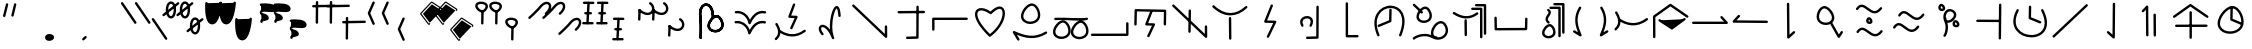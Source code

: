 SplineFontDB: 3.2
FontName: DugiBialan
FullName: DugiBialan
FamilyName: DugiBialan
Weight: Regular
Copyright: Copyright (c) 2023, Matthew Stoodley
UComments: "2023-4-21: Created with FontForge (http://fontforge.org)+AAoACgAA-A font primarily for Tugi Balain, a simplistic language of Balance.+AAoACgAA-Chars should start at u+-E100+AAoACgAA-words at u+-e130+AAoA"
Version: 001.000
ItalicAngle: 0
UnderlinePosition: -100
UnderlineWidth: 50
Ascent: 800
Descent: 200
InvalidEm: 0
LayerCount: 2
Layer: 0 0 "Back" 1
Layer: 1 0 "Fore" 0
XUID: [1021 281 1886307050 7559614]
OS2Version: 0
OS2_WeightWidthSlopeOnly: 0
OS2_UseTypoMetrics: 1
CreationTime: 1682106083
ModificationTime: 1685533356
OS2TypoAscent: 0
OS2TypoAOffset: 1
OS2TypoDescent: 0
OS2TypoDOffset: 1
OS2TypoLinegap: 0
OS2WinAscent: 0
OS2WinAOffset: 1
OS2WinDescent: 0
OS2WinDOffset: 1
HheadAscent: 0
HheadAOffset: 1
HheadDescent: 0
HheadDOffset: 1
OS2Vendor: 'PfEd'
MarkAttachClasses: 1
DEI: 91125
Encoding: UnicodeFull
UnicodeInterp: none
NameList: AGL For New Fonts
DisplaySize: -72
AntiAlias: 1
FitToEm: 0
WinInfo: 57642 26 10
BeginPrivate: 0
EndPrivate
BeginChars: 1114112 194

StartChar: uniE120
Encoding: 57632 57632 0
Width: 350
Flags: HW
LayerCount: 2
Fore
SplineSet
468.522460938 463.17578125 m 4
 650.017578125 623.833984375 587.713867188 782.3203125 468.1640625 782.3203125 c 4
 408.881835938 782.3203125 341.989257812 745.1171875 280.118164062 666.958007812 c 4
 207.907226562 575.717773438 16.98828125 403.89453125 16.98828125 403.89453125 c 6
 -3.4287109375 385.572265625 9.6865234375 351.5625 37.01171875 351.5625 c 4
 44.7041015625 351.5625 51.7236328125 354.463867188 57.03515625 359.23046875 c 4
 57.6845703125 359.813476562 248.684570312 530.573242188 327.186523438 629.760742188 c 4
 422.690429688 750.408203125 522.368164062 743.461914062 522.368164062 664.556640625 c 4
 522.368164062 627.580078125 498.892578125 570.173828125 428.782226562 508.11328125 c 4
 408.166015625 489.864257812 421.229492188 455.64453125 448.65234375 455.64453125 c 4
 456.270507812 455.64453125 463.229492188 458.490234375 468.522460938 463.17578125 c 4
EndSplineSet
EndChar

StartChar: uniE121
Encoding: 57633 57633 1
Width: 1000
VWidth: 600
Flags: HW
LayerCount: 2
Fore
SplineSet
468.522460938 463.17578125 m 4
 650.017578125 623.833984375 587.713867188 782.3203125 468.1640625 782.3203125 c 4
 408.881835938 782.3203125 341.989257812 745.1171875 280.118164062 666.958007812 c 4
 207.907226562 575.717773438 16.98828125 403.89453125 16.98828125 403.89453125 c 6
 -3.4287109375 385.572265625 9.6865234375 351.5625 37.01171875 351.5625 c 4
 44.7041015625 351.5625 51.7236328125 354.463867188 57.03515625 359.23046875 c 4
 57.6845703125 359.813476562 248.684570312 530.573242188 327.186523438 629.760742188 c 4
 422.690429688 750.408203125 522.368164062 743.461914062 522.368164062 664.556640625 c 4
 522.368164062 627.580078125 498.892578125 570.173828125 428.782226562 508.11328125 c 4
 408.166015625 489.864257812 421.229492188 455.64453125 448.65234375 455.64453125 c 4
 456.270507812 455.64453125 463.229492188 458.490234375 468.522460938 463.17578125 c 4
868.522460938 63.17578125 m 0
 1050.01757812 223.833984375 987.713867188 382.3203125 868.1640625 382.3203125 c 0
 808.881835938 382.3203125 741.989257812 345.1171875 680.118164062 266.958007812 c 0
 607.907226562 175.717773438 416.98828125 3.89453125 416.98828125 3.89453125 c 2
 396.571289062 -14.427734375 409.686523438 -48.4375 437.01171875 -48.4375 c 0
 444.704101562 -48.4375 451.723632812 -45.5361328125 457.03515625 -40.76953125 c 0
 457.684570312 -40.1865234375 648.684570312 130.573242188 727.186523438 229.760742188 c 0
 822.690429688 350.408203125 922.368164062 343.461914062 922.368164062 264.556640625 c 0
 922.368164062 227.580078125 898.892578125 170.173828125 828.782226562 108.11328125 c 0
 808.166015625 89.8642578125 821.229492188 55.64453125 848.65234375 55.64453125 c 0
 856.270507812 55.64453125 863.229492188 58.490234375 868.522460938 63.17578125 c 0
EndSplineSet
EndChar

StartChar: uniE122
Encoding: 57634 57634 2
Width: 350
Flags: HW
LayerCount: 2
Fore
SplineSet
163.828125 790.0390625 m 4
 147.79296875 790.0390625 134.678710938 777.430664062 133.868164062 761.595703125 c 4
 107.16796875 240.448242188 107.16796875 240.448242188 107.16796875 239.66796875 c 4
 107.16796875 223.110351562 120.610351562 209.66796875 137.16796875 209.66796875 c 4
 153.203125 209.66796875 166.317382812 222.276367188 167.127929688 238.111328125 c 6
 167.127929688 238.111328125 193.788085938 758.482421875 193.828125 760.0390625 c 4
 193.828125 776.596679688 180.385742188 790.0390625 163.828125 790.0390625 c 4
163.823242188 760.040039062 m 5
 137.159179688 239.671875 l 1029
311.71875 761.62109375 m 4
 311.71875 778.10546875 298.393554688 791.502929688 281.936523438 791.620117188 c 4
 51.61328125 793.26171875 51.61328125 793.26171875 51.50390625 793.26171875 c 4
 34.9462890625 793.26171875 21.50390625 779.819335938 21.50390625 763.26171875 c 4
 21.50390625 746.77734375 34.8291015625 733.379882812 51.2861328125 733.262695312 c 6
 51.2861328125 733.262695312 281.500976562 731.622070312 281.71875 731.62109375 c 4
 298.276367188 731.62109375 311.71875 745.063476562 311.71875 761.62109375 c 4
281.71484375 761.624023438 m 5
 51.5048828125 763.260742188 l 1029
251.40625 496.85546875 m 4
 251.40625 513.40234375 237.98046875 526.838867188 221.436523438 526.85546875 c 4
 176.000976562 526.901367188 130.564453125 526.946289062 85.1279296875 526.9921875 c 4
 68.5712890625 526.9921875 55.09765625 513.549804688 55.09765625 496.9921875 c 4
 55.09765625 480.4453125 68.5234375 467.008789062 85.0673828125 466.9921875 c 6
 85.0673828125 466.9921875 221.375976562 466.85546875 221.40625 466.85546875 c 4
 237.963867188 466.85546875 251.40625 480.297851562 251.40625 496.85546875 c 4
221.416015625 496.856445312 m 5
 85.0986328125 496.982421875 l 1029
291.9140625 236.71875 m 4
 291.9140625 253.24609375 278.51953125 266.670898438 262.002929688 266.71875 c 4
 33.716796875 267.3828125 33.716796875 267.3828125 33.671875 267.3828125 c 4
 17.1142578125 267.3828125 3.671875 253.940429688 3.671875 237.3828125 c 4
 3.671875 220.85546875 17.06640625 207.430664062 33.5830078125 207.3828125 c 6
 33.5830078125 207.3828125 261.825195312 206.71875 261.9140625 206.71875 c 4
 278.471679688 206.71875 291.9140625 220.161132812 291.9140625 236.71875 c 4
261.905273438 236.71484375 m 5
 33.6787109375 237.387695312 l 1029
EndSplineSet
EndChar

StartChar: uniE123
Encoding: 57635 57635 3
Width: 1000
Flags: HW
LayerCount: 2
Fore
SplineSet
163.828125 790.0390625 m 4
 147.79296875 790.0390625 134.678710938 777.430664062 133.868164062 761.595703125 c 4
 107.16796875 240.448242188 107.16796875 240.448242188 107.16796875 239.66796875 c 4
 107.16796875 223.110351562 120.610351562 209.66796875 137.16796875 209.66796875 c 4
 153.203125 209.66796875 166.317382812 222.276367188 167.127929688 238.111328125 c 6
 167.127929688 238.111328125 193.788085938 758.482421875 193.828125 760.0390625 c 4
 193.828125 776.596679688 180.385742188 790.0390625 163.828125 790.0390625 c 4
163.823242188 760.040039062 m 5
 137.159179688 239.671875 l 1029
311.71875 761.62109375 m 4
 311.71875 778.10546875 298.393554688 791.502929688 281.936523438 791.620117188 c 4
 51.61328125 793.26171875 51.61328125 793.26171875 51.50390625 793.26171875 c 4
 34.9462890625 793.26171875 21.50390625 779.819335938 21.50390625 763.26171875 c 4
 21.50390625 746.77734375 34.8291015625 733.379882812 51.2861328125 733.262695312 c 6
 51.2861328125 733.262695312 281.500976562 731.622070312 281.71875 731.62109375 c 4
 298.276367188 731.62109375 311.71875 745.063476562 311.71875 761.62109375 c 4
281.71484375 761.624023438 m 5
 51.5048828125 763.260742188 l 1029
251.40625 496.85546875 m 4
 251.40625 513.40234375 237.98046875 526.838867188 221.436523438 526.85546875 c 4
 176.000976562 526.901367188 130.564453125 526.946289062 85.1279296875 526.9921875 c 4
 68.5712890625 526.9921875 55.09765625 513.549804688 55.09765625 496.9921875 c 4
 55.09765625 480.4453125 68.5234375 467.008789062 85.0673828125 466.9921875 c 6
 85.0673828125 466.9921875 221.375976562 466.85546875 221.40625 466.85546875 c 4
 237.963867188 466.85546875 251.40625 480.297851562 251.40625 496.85546875 c 4
221.416015625 496.856445312 m 5
 85.0986328125 496.982421875 l 1029
291.9140625 236.71875 m 4
 291.9140625 253.24609375 278.51953125 266.670898438 262.002929688 266.71875 c 4
 33.716796875 267.3828125 33.716796875 267.3828125 33.671875 267.3828125 c 4
 17.1142578125 267.3828125 3.671875 253.940429688 3.671875 237.3828125 c 4
 3.671875 220.85546875 17.06640625 207.430664062 33.5830078125 207.3828125 c 6
 33.5830078125 207.3828125 261.825195312 206.71875 261.9140625 206.71875 c 4
 278.471679688 206.71875 291.9140625 220.161132812 291.9140625 236.71875 c 4
261.905273438 236.71484375 m 5
 33.6787109375 237.387695312 l 1029
563.828125 390.0390625 m 0
 547.79296875 390.0390625 534.678710938 377.430664062 533.868164062 361.595703125 c 0
 507.16796875 -159.551757812 507.16796875 -159.551757812 507.16796875 -160.33203125 c 0
 507.16796875 -176.889648438 520.610351562 -190.33203125 537.16796875 -190.33203125 c 0
 553.203125 -190.33203125 566.317382812 -177.723632812 567.127929688 -161.888671875 c 2
 567.127929688 -161.888671875 593.788085938 358.482421875 593.828125 360.0390625 c 0
 593.828125 376.596679688 580.385742188 390.0390625 563.828125 390.0390625 c 0
563.823242188 360.040039062 m 1
 537.159179688 -160.328125 l 1025
711.71875 361.62109375 m 0
 711.71875 378.10546875 698.393554688 391.502929688 681.936523438 391.620117188 c 0
 451.61328125 393.26171875 451.61328125 393.26171875 451.50390625 393.26171875 c 0
 434.946289062 393.26171875 421.50390625 379.819335938 421.50390625 363.26171875 c 0
 421.50390625 346.77734375 434.829101562 333.379882812 451.286132812 333.262695312 c 2
 451.286132812 333.262695312 681.500976562 331.622070312 681.71875 331.62109375 c 0
 698.276367188 331.62109375 711.71875 345.063476562 711.71875 361.62109375 c 0
681.71484375 361.624023438 m 1
 451.504882812 363.260742188 l 1025
651.40625 96.85546875 m 0
 651.40625 113.40234375 637.98046875 126.838867188 621.436523438 126.85546875 c 0
 576.000976562 126.901367188 530.564453125 126.946289062 485.127929688 126.9921875 c 0
 468.571289062 126.9921875 455.09765625 113.549804688 455.09765625 96.9921875 c 0
 455.09765625 80.4453125 468.5234375 67.0087890625 485.067382812 66.9921875 c 2
 485.067382812 66.9921875 621.375976562 66.85546875 621.40625 66.85546875 c 0
 637.963867188 66.85546875 651.40625 80.2978515625 651.40625 96.85546875 c 0
621.416015625 96.8564453125 m 1
 485.098632812 96.982421875 l 1025
691.9140625 -163.28125 m 0
 691.9140625 -146.75390625 678.51953125 -133.329101562 662.002929688 -133.28125 c 0
 433.716796875 -132.6171875 433.716796875 -132.6171875 433.671875 -132.6171875 c 0
 417.114257812 -132.6171875 403.671875 -146.059570312 403.671875 -162.6171875 c 0
 403.671875 -179.14453125 417.06640625 -192.569335938 433.583007812 -192.6171875 c 2
 433.583007812 -192.6171875 661.825195312 -193.28125 661.9140625 -193.28125 c 0
 678.471679688 -193.28125 691.9140625 -179.838867188 691.9140625 -163.28125 c 0
661.905273438 -163.28515625 m 1
 433.678710938 -162.612304688 l 1025
EndSplineSet
EndChar

StartChar: uniE13A
Encoding: 57658 57658 4
Width: 1000
Flags: HW
LayerCount: 2
Fore
SplineSet
963.0078125 244.04296875 m 2
 963.0078125 260.600585938 949.565429688 274.04296875 933.0078125 274.04296875 c 0
 916.450195312 274.04296875 903.0078125 260.600585938 903.0078125 244.04296875 c 2
 903.0078125 -11 l 1
 51.6162109375 -12.2265625 l 2
 35.0791015625 -12.25 21.66015625 -25.68359375 21.66015625 -42.2265625 c 0
 21.66015625 -58.7841796875 35.1025390625 -72.2265625 51.7041015625 -72.2265625 c 2
 933.051757812 -70.95703125 l 2
 949.588867188 -70.93359375 963.0078125 -57.5 963.0078125 -40.95703125 c 2
 963.0078125 244.04296875 l 2
EndSplineSet
EndChar

StartChar: uniE13C
Encoding: 57660 57660 5
Width: 1000
Flags: H
LayerCount: 2
Fore
SplineSet
136.50390625 181.5234375 m 0
 152.83203125 181.5234375 166.130859375 194.595703125 166.49609375 210.836914062 c 2
 173.83203125 536.611328125 l 1
 846.827148438 524.395507812 l 1
 842.08984375 217.677734375 842.08984375 217.677734375 842.08984375 217.44140625 c 0
 842.08984375 200.883789062 855.532226562 187.44140625 872.08984375 187.44140625 c 0
 888.490234375 187.44140625 901.833984375 200.629882812 902.0859375 216.969726562 c 0
 907.28515625 553.611328125 907.28515625 553.611328125 907.28515625 553.84765625 c 0
 907.28515625 570.219726562 894.141601562 583.546875 877.838867188 583.842773438 c 0
 144.7890625 597.1484375 144.7890625 597.1484375 144.51171875 597.1484375 c 0
 128.18359375 597.1484375 114.884765625 584.076171875 114.51953125 567.834960938 c 2
 114.51953125 567.834960938 106.51171875 212.209960938 106.50390625 211.5234375 c 0
 106.50390625 194.965820312 119.946289062 181.5234375 136.50390625 181.5234375 c 0
559.858398438 514.853515625 m 2
 567.514648438 534.39453125 553.065429688 555.78125 531.9140625 555.78125 c 0
 519.2109375 555.78125 508.341796875 547.869140625 503.969726562 536.708984375 c 2
 382.270507812 226.083984375 l 2
 374.734375 206.848632812 388.6171875 185.748046875 409.362304688 185.16796875 c 2
 549.31640625 181.25390625 l 1
 433.291015625 -65.1572265625 l 2
 423.991210938 -84.9072265625 438.452148438 -107.91015625 460.44921875 -107.91015625 c 0
 472.447265625 -107.91015625 482.810546875 -100.8515625 487.607421875 -90.6630859375 c 2
 623.154296875 197.208007812 l 2
 632.310546875 216.654296875 618.43359375 239.345703125 596.848632812 239.94921875 c 2
 453.72265625 243.951171875 l 1
 559.858398438 514.853515625 l 2
EndSplineSet
EndChar

StartChar: uniE13D
Encoding: 57661 57661 6
Width: 1000
Flags: H
LayerCount: 2
Fore
SplineSet
899.47265625 192.65625 m 0
 882.915039062 192.65625 869.47265625 179.213867188 869.473632812 162.461914062 c 2
 870.646484375 -22.2744140625 l 1
 103.845703125 705.432617188 l 2
 84.7998046875 723.5078125 53.203125 709.868164062 53.203125 683.671875 c 0
 53.203125 675.109375 56.7978515625 667.379882812 62.560546875 661.911132812 c 2
 880.451171875 -114.280273438 l 2
 899.458984375 -132.319335938 931.09375 -118.827148438 931.092773438 -92.3251953125 c 2
 929.471679688 162.850585938 l 2
 929.3671875 179.318359375 915.96484375 192.65625 899.47265625 192.65625 c 0
495.60546875 588.57421875 m 0
 479.2109375 588.57421875 465.870117188 575.39453125 465.609375 559.0625 c 0
 457.2265625 34.384765625 457.2265625 34.384765625 457.2265625 34.140625 c 0
 457.2265625 17.5830078125 470.668945312 4.140625 487.2265625 4.140625 c 0
 503.62109375 4.140625 516.961914062 17.3203125 517.22265625 33.65234375 c 2
 517.22265625 33.65234375 525.6015625 558.0859375 525.60546875 558.57421875 c 0
 525.60546875 575.131835938 512.163085938 588.57421875 495.60546875 588.57421875 c 0
495.60546875 558.57421875 m 1
 487.225585938 34.134765625 l 1025
EndSplineSet
EndChar

StartChar: uniE13E
Encoding: 57662 57662 7
Width: 1000
Flags: H
LayerCount: 2
Fore
SplineSet
106.828125 681.278320312 m 0
 87.779296875 699.344726562 56.19140625 685.704101562 56.19140625 659.51171875 c 0
 56.19140625 650.9453125 59.7890625 643.213867188 65.5546875 637.745117188 c 0
 208.973632812 501.719726562 359.71484375 433.72265625 509.712890625 433.72265625 c 0
 656.259765625 433.72265625 797.790039062 498.641601562 926.6796875 618.60546875 c 0
 946.564453125 637.11328125 933.31640625 670.56640625 906.25 670.56640625 c 0
 898.360351562 670.56640625 891.178710938 667.514648438 885.8203125 662.52734375 c 0
 764.942382812 550.020507812 637.717773438 493.72265625 509.712890625 493.72265625 c 0
 378.723632812 493.72265625 242.404296875 552.69140625 106.828125 681.278320312 c 0
500.76171875 395.0390625 m 0
 484.204101562 395.0390625 470.76171875 381.596679688 470.763671875 364.724609375 c 2
 476.017578125 -145.119140625 l 2
 476.186523438 -161.532226562 489.563476562 -174.8046875 506.015625 -174.8046875 c 0
 522.573242188 -174.8046875 536.015625 -161.362304688 536.013671875 -144.490234375 c 2
 530.759765625 365.353515625 l 2
 530.590820312 381.766601562 517.213867188 395.0390625 500.76171875 395.0390625 c 0
EndSplineSet
EndChar

StartChar: uniE13F
Encoding: 57663 57663 8
Width: 1000
Flags: HW
LayerCount: 2
Fore
SplineSet
571.90234375 672.637695312 m 2
 579.788085938 692.213867188 565.334960938 713.828125 544.0625 713.828125 c 0
 531.459960938 713.828125 520.662109375 706.040039062 516.22265625 695.018554688 c 2
 355.75390625 296.620117188 l 2
 347.98828125 277.340820312 361.888671875 256.008789062 382.764648438 255.44140625 c 2
 581.317382812 250.04296875 l 1
 422.823242188 -77.4072265625 l 2
 413.251953125 -97.181640625 427.7109375 -120.44921875 449.84375 -120.44921875 c 0
 461.728515625 -120.44921875 472.0078125 -113.5234375 476.864257812 -103.491210938 c 2
 655.575195312 265.727539062 l 2
 665.002929688 285.20703125 651.115234375 308.166992188 629.383789062 308.7578125 c 2
 427.547851562 314.24609375 l 1
 571.90234375 672.637695312 l 2
EndSplineSet
EndChar

StartChar: uniE140
Encoding: 57664 57664 9
Width: 1000
Flags: H
LayerCount: 2
Fore
SplineSet
543.041992188 171.271484375 m 0
 629.477539062 331.999023438 534.028320312 420.162109375 425.18359375 420.162109375 c 0
 347.4140625 420.162109375 253.344726562 372.350585938 253.344726562 272.512695312 c 0
 253.344726562 240.924804688 263.184570312 206.9765625 283.611328125 170.956054688 c 0
 298.727539062 144.299804688 339.7265625 155.17578125 339.7265625 185.72265625 c 0
 339.7265625 191.088867188 338.314453125 196.12890625 335.841796875 200.489257812 c 0
 319.2734375 229.705078125 313.344726562 253.754882812 313.344726562 272.512695312 c 0
 313.344726562 325.66015625 364.884765625 360.162109375 425.18359375 360.162109375 c 0
 439.953125 360.162109375 516.590820312 356.732421875 516.590820312 285.546875 c 0
 516.590820312 264.500976562 509.60546875 235.783203125 490.161132812 199.626953125 c 0
 479.490234375 179.78515625 493.92578125 155.44921875 516.6015625 155.44921875 c 0
 528.032226562 155.44921875 537.978515625 161.856445312 543.041992188 171.271484375 c 0
689.51171875 680.78125 m 0
 673.004882812 680.78125 659.594726562 667.421875 659.51171875 650.934570312 c 2
 655.868164062 -77.208984375 l 1
 428.680664062 -83.2529296875 l 2
 412.498046875 -83.68359375 399.4921875 -96.9560546875 399.4921875 -113.2421875 c 0
 399.4921875 -130.08203125 413.391601562 -143.681640625 430.303710938 -143.231445312 c 2
 686.534179688 -136.415039062 l 2
 702.666015625 -135.985351562 715.641601562 -122.794921875 715.72265625 -106.579101562 c 2
 715.72265625 -106.579101562 719.51171875 650.627929688 719.51171875 650.78125 c 0
 719.51171875 667.338867188 706.069335938 680.78125 689.51171875 680.78125 c 0
EndSplineSet
EndChar

StartChar: uniE141
Encoding: 57665 57665 10
Width: 1000
Flags: H
LayerCount: 2
Fore
SplineSet
686.03515625 -115.64453125 m 2
 702.592773438 -115.64453125 716.03515625 -102.202148438 716.03515625 -85.64453125 c 0
 716.03515625 -69.0869140625 702.592773438 -55.64453125 686.03515625 -55.64453125 c 2
 452.592773438 -55.64453125 l 1
 451.4453125 734.009765625 l 2
 451.420898438 750.545898438 437.98828125 763.96484375 421.4453125 763.96484375 c 0
 404.887695312 763.96484375 391.4453125 750.522460938 391.4453125 733.919921875 c 2
 392.63671875 -85.689453125 l 2
 392.661132812 -102.225585938 406.09375 -115.64453125 422.63671875 -115.64453125 c 2
 686.03515625 -115.64453125 l 2
EndSplineSet
EndChar

StartChar: uniE142
Encoding: 57666 57666 11
Width: 1000
Flags: H
LayerCount: 2
Fore
SplineSet
511.9921875 610.46875 m 0
 495.639648438 610.46875 482.326171875 597.357421875 481.998046875 581.083007812 c 2
 476.727539062 319.1796875 l 1
 208.310546875 207.395507812 l 2
 197.459960938 202.876953125 189.82421875 192.166992188 189.82421875 179.6875 c 0
 189.82421875 158.266601562 211.719726562 143.809570312 231.337890625 151.979492188 c 2
 517.841796875 271.295898438 l 2
 528.513671875 275.740234375 536.076171875 286.173828125 536.322265625 298.389648438 c 2
 536.322265625 298.389648438 541.986328125 579.854492188 541.9921875 580.46875 c 0
 541.9921875 597.026367188 528.549804688 610.46875 511.9921875 610.46875 c 0
783.55078125 -66.1884765625 m 0
 994.171875 447.403320312 757.926757812 684.987304688 514.055664062 684.987304688 c 0
 253.36328125 684.987304688 -26.1611328125 413.879882812 181.258789062 -65.7333984375 c 0
 185.866210938 -76.3857421875 196.47265625 -83.84765625 208.80859375 -83.84765625 c 0
 230.401367188 -83.84765625 244.861328125 -61.6240234375 236.358398438 -41.9619140625 c 0
 48.888671875 391.520507812 289.2265625 624.987304688 514.055664062 624.987304688 c 0
 728.0234375 624.987304688 915.61328125 413.998046875 728.01171875 -43.4599609375 c 0
 719.973632812 -63.0595703125 734.4296875 -84.82421875 755.78125 -84.82421875 c 0
 768.317382812 -84.82421875 779.068359375 -77.1181640625 783.55078125 -66.1884765625 c 0
EndSplineSet
EndChar

StartChar: uniE143
Encoding: 57667 57667 12
Width: 1000
Flags: H
LayerCount: 2
Fore
SplineSet
79.4404296875 -108.978515625 m 0
 55.369140625 -133.939453125 73.970703125 -164.08203125 98.37890625 -164.08203125 c 0
 109.451171875 -164.08203125 119.129882812 -158.071289062 124.328125 -149.137695312 c 0
 159.373046875 -121.133789062 359.434570312 -17.3349609375 555.310546875 -125.924804688 c 0
 786.596679688 -254.133789062 1045.31445312 -47.6767578125 919.524414062 194.202148438 c 0
 894.1796875 242.927734375 847.559570312 302.834960938 771.532226562 302.834960938 c 0
 628.084960938 302.834960938 489.874023438 81.8115234375 529.8359375 -47.7861328125 c 1
 317.407226562 35.072265625 112.641601562 -74.5498046875 79.4404296875 -108.978515625 c 0
582.749023438 2.2587890625 m 0
 582.749023438 103.416015625 685.500976562 242.834960938 771.532226562 242.834960938 c 0
 812.9609375 242.834960938 843.717773438 209.91015625 866.256835938 166.579101562 c 0
 945.075195312 15.021484375 832.645507812 -109.572265625 694.844726562 -105.026367188 c 0
 691.845703125 -92.4697265625 680.942382812 -82.966796875 667.694335938 -82.0791015625 c 0
 631.671875 -79.6669921875 582.749023438 -67.267578125 582.749023438 2.2587890625 c 0
221.362304688 411.662109375 m 0
 221.362304688 501.139648438 328.17578125 614.291015625 384.048828125 606.751953125 c 0
 451.182617188 597.685546875 521.557617188 445.688476562 469.990234375 370.94921875 c 0
 446.030273438 336.211914062 396.625976562 314.6484375 345.853515625 314.6484375 c 0
 279.430664062 314.6484375 221.362304688 351.095703125 221.362304688 411.662109375 c 0
547.711914062 435.982421875 m 0
 547.711914062 545.133789062 469.221679688 667.08984375 378.997070312 667.08984375 c 0
 281.993164062 667.08984375 161.373046875 526.264648438 161.373046875 411.662109375 c 0
 161.373046875 318.171875 243.948242188 254.63671875 345.853515625 254.63671875 c 0
 435.21484375 254.63671875 547.711914062 305.6640625 547.711914062 435.982421875 c 0
272.6015625 500.297851562 m 0
 291.2890625 480.973632812 324.15234375 494.356445312 324.15234375 521.154296875 c 0
 324.15234375 529.25390625 320.936523438 536.609375 315.713867188 542.009765625 c 0
 281.567382812 577.319335938 211.025390625 644.6171875 120.127929688 729.9453125 c 0
 101.043945312 747.861328125 69.6181640625 734.1875 69.6181640625 708.064453125 c 0
 69.6181640625 699.439453125 73.263671875 691.659179688 79.0966796875 686.18359375 c 0
 169.647460938 601.1796875 240.360351562 533.63671875 272.6015625 500.297851562 c 0
EndSplineSet
EndChar

StartChar: uniE144
Encoding: 57668 57668 13
Width: 1000
Flags: H
LayerCount: 2
Fore
SplineSet
557.834960938 634.78515625 m 2
 541.120117188 634.78515625 527.55078125 621.46875 527.55078125 605.067382812 c 0
 527.55078125 588.665039062 541.120117188 575.348632812 557.834960938 575.348632812 c 2
 749.650390625 575.348632812 l 1
 750.608398438 -103.634765625 l 2
 750.631835938 -120.017578125 764.192382812 -133.311523438 780.892578125 -133.311523438 c 0
 797.607421875 -133.311523438 811.176757812 -119.995117188 811.176757812 -103.55078125 c 2
 810.177734375 605.109375 l 2
 810.154296875 621.4921875 796.592773438 634.78515625 779.893554688 634.78515625 c 2
 557.834960938 634.78515625 l 2
653.15234375 722.110351562 m 2
 636.438476562 722.110351562 622.868164062 708.793945312 622.868164062 692.391601562 c 0
 622.868164062 675.990234375 636.438476562 662.673828125 653.15234375 662.673828125 c 2
 844.96875 662.673828125 l 1
 845.926757812 -16.3095703125 l 2
 845.94921875 -32.6923828125 859.510742188 -45.986328125 876.2109375 -45.986328125 c 0
 892.924804688 -45.986328125 906.495117188 -32.669921875 906.495117188 -16.2255859375 c 2
 905.495117188 692.43359375 l 2
 905.471679688 708.81640625 891.911132812 722.110351562 875.2109375 722.110351562 c 2
 653.15234375 722.110351562 l 2
113.91015625 524.182617188 m 0
 94.0693359375 536.8984375 67.75390625 522.568359375 67.75390625 498.90625 c 0
 67.75390625 488.295898438 73.2744140625 478.963867188 81.59765625 473.629882812 c 0
 266.768554688 354.95703125 477.458984375 304.451171875 697.498046875 463.89453125 c 0
 720.962890625 480.8984375 708.772460938 518.203125 679.921875 518.203125 c 0
 673.359375 518.203125 667.287109375 516.091796875 662.345703125 512.51171875 c 0
 504.181640625 397.90234375 330.766601562 385.204101562 113.91015625 524.182617188 c 0
390.87890625 347.28515625 m 0
 374.321289062 347.28515625 360.87890625 333.842773438 360.880859375 316.970703125 c 2
 364.650390625 -49.025390625 l 2
 364.819335938 -65.4384765625 378.196289062 -78.7109375 394.6484375 -78.7109375 c 0
 411.206054688 -78.7109375 424.6484375 -65.2685546875 424.646484375 -48.396484375 c 2
 420.876953125 317.599609375 l 2
 420.708007812 334.012695312 407.331054688 347.28515625 390.87890625 347.28515625 c 0
EndSplineSet
EndChar

StartChar: uniE130
Encoding: 57648 57648 14
Width: 1000
Flags: HW
LayerCount: 2
Fore
SplineSet
223.427734375 481.04296875 m 0
 223.427734375 402.24609375 240.850585938 387.168945312 240.850585938 133.180664062 c 0
 240.850585938 2.1357421875 235.92578125 -114.537109375 235.8984375 -115.8203125 c 0
 235.8984375 -132.377929688 249.340820312 -145.8203125 265.8984375 -145.8203125 c 0
 282.025390625 -145.8203125 295.198242188 -133.067382812 295.87109375 -117.103515625 c 0
 296.420898438 -104.071289062 310.729492188 244.9140625 288.286132812 411.974609375 c 0
 260.299804688 620.301757812 359.052734375 712.713867188 443.229492188 669.33984375 c 0
 491.453125 644.491210938 542.15625 568.76171875 542.15625 427.405273438 c 0
 542.15625 411.18359375 541.34765625 395.498046875 541.34765625 395.17578125 c 0
 541.34765625 378.618164062 554.790039062 365.17578125 571.34765625 365.17578125 c 0
 587.40234375 365.17578125 600.529296875 377.815429688 601.310546875 393.677734375 c 0
 601.87890625 405.19921875 602.15625 416.440429688 602.15625 427.405273438 c 0
 602.15625 771.883789062 329.671875 824.826171875 247.197265625 618.797851562 c 0
 231.971679688 580.760742188 223.427734375 534.767578125 223.427734375 481.04296875 c 0
497.65625 182.181640625 m 0
 497.65625 277.086914062 610.837890625 397.1875 670.98046875 389.079101562 c 0
 743.04296875 379.376953125 817.666992188 218.0390625 762.682617188 138.448242188 c 0
 737.033203125 101.328125 684.420898438 78.5068359375 630.49609375 78.5068359375 c 0
 559.577148438 78.5068359375 497.65625 117.53125 497.65625 182.181640625 c 0
812.083007812 104.403320312 m 0
 894.907226562 224.29296875 790.147460938 449.438476562 665.428710938 449.438476562 c 0
 564.2109375 449.438476562 437.65625 302.041015625 437.65625 182.181640625 c 0
 437.65625 84.6650390625 524.004882812 18.5068359375 630.49609375 18.5068359375 c 0
 699.184570312 18.5068359375 771.671875 45.9189453125 812.083007812 104.403320312 c 0
223.427734375 481.04296875 m 0
 223.427734375 402.24609375 240.850585938 387.168945312 240.850585938 133.180664062 c 0
 240.850585938 2.1357421875 235.92578125 -114.537109375 235.8984375 -115.8203125 c 0
 235.8984375 -132.377929688 249.340820312 -145.8203125 265.8984375 -145.8203125 c 0
 282.025390625 -145.8203125 295.198242188 -133.067382812 295.87109375 -117.103515625 c 0
 296.420898438 -104.071289062 310.729492188 244.9140625 288.286132812 411.974609375 c 0
 260.299804688 620.301757812 359.052734375 712.713867188 443.229492188 669.33984375 c 0
 491.453125 644.491210938 542.15625 568.76171875 542.15625 427.405273438 c 0
 542.15625 411.18359375 541.34765625 395.498046875 541.34765625 395.17578125 c 0
 541.34765625 378.618164062 554.790039062 365.17578125 571.34765625 365.17578125 c 0
 587.40234375 365.17578125 600.529296875 377.815429688 601.310546875 393.677734375 c 0
 601.87890625 405.19921875 602.15625 416.440429688 602.15625 427.405273438 c 0
 602.15625 771.883789062 329.671875 824.826171875 247.197265625 618.797851562 c 0
 231.971679688 580.760742188 223.427734375 534.767578125 223.427734375 481.04296875 c 0
497.65625 182.181640625 m 0
 497.65625 277.086914062 610.837890625 397.1875 670.98046875 389.079101562 c 0
 743.04296875 379.376953125 817.666992188 218.0390625 762.682617188 138.448242188 c 0
 737.033203125 101.328125 684.420898438 78.5068359375 630.49609375 78.5068359375 c 0
 559.577148438 78.5068359375 497.65625 117.53125 497.65625 182.181640625 c 0
812.083007812 104.403320312 m 0
 894.907226562 224.29296875 790.147460938 449.438476562 665.428710938 449.438476562 c 0
 564.2109375 449.438476562 437.65625 302.041015625 437.65625 182.181640625 c 0
 437.65625 84.6650390625 524.004882812 18.5068359375 630.49609375 18.5068359375 c 0
 699.184570312 18.5068359375 771.671875 45.9189453125 812.083007812 104.403320312 c 0
EndSplineSet
EndChar

StartChar: uniE131
Encoding: 57649 57649 15
Width: 1000
Flags: HW
LayerCount: 2
Fore
SplineSet
877.263671875 294.287109375 m 0
 733.77734375 327.05859375 597.639648438 264.817382812 492.532226562 76.9111328125 c 1
 437.905273438 215.571289062 301.854492188 321.545898438 138.69140625 298.653320312 c 0
 124.119140625 296.608398438 112.890625 284.078125 112.890625 268.9453125 c 0
 112.890625 252.387695312 126.333007812 238.9453125 142.890625 238.9453125 c 0
 147.897460938 238.9453125 160.436523438 241.75390625 182.748046875 241.75390625 c 0
 322.899414062 241.75390625 434.586914062 121.345703125 454.555664062 -11.046875 c 0
 458.967773438 -40.3017578125 499.325195312 -45.9921875 511.575195312 -18.8662109375 c 0
 572.915039062 116.9609375 667.09765625 242.634765625 805.609375 242.634765625 c 0
 841.193359375 242.634765625 862.494140625 235.0390625 870.56640625 235.0390625 c 0
 887.124023438 235.0390625 900.56640625 248.481445312 900.56640625 265.0390625 c 0
 900.56640625 279.294921875 890.6015625 291.241210938 877.263671875 294.287109375 c 0
882.478515625 547.802734375 m 0
 738.993164062 580.57421875 602.858398438 518.333984375 497.747070312 330.438476562 c 1
 443.118164062 469.098632812 307.063476562 575.079101562 143.903320312 552.16796875 c 0
 129.33203125 550.122070312 118.10546875 537.592773438 118.10546875 522.4609375 c 0
 118.10546875 505.903320312 131.547851562 492.4609375 148.10546875 492.4609375 c 0
 153.115234375 492.4609375 165.662109375 495.2734375 187.985351562 495.2734375 c 0
 328.124023438 495.2734375 439.802734375 374.856445312 459.770507812 242.487304688 c 0
 464.182617188 213.234375 504.538085938 207.54296875 516.7890625 234.66796875 c 0
 578.135742188 370.490234375 672.318359375 496.150390625 810.82421875 496.150390625 c 0
 846.408203125 496.150390625 867.708984375 488.5546875 875.78125 488.5546875 c 0
 892.338867188 488.5546875 905.78125 501.997070312 905.78125 518.5546875 c 0
 905.78125 532.810546875 895.81640625 544.756835938 882.478515625 547.802734375 c 0
EndSplineSet
EndChar

StartChar: uniE132
Encoding: 57650 57650 16
Width: 1000
Flags: HW
LayerCount: 2
Fore
SplineSet
268.495117188 63.8505859375 m 0
 248.618164062 76.0205078125 222.795898438 61.6689453125 222.795898438 38.28515625 c 0
 222.795898438 27.47265625 228.543945312 17.990234375 237.154296875 12.71875 c 0
 403.725585938 -89.267578125 632.935546875 -156.8671875 884.45703125 29.3173828125 c 0
 907.622070312 46.46484375 895.307617188 83.3759765625 866.594726562 83.3759765625 c 0
 859.90625 83.3759765625 853.725585938 81.1884765625 848.732421875 77.4921875 c 0
 677.515625 -49.2470703125 489.099609375 -71.2177734375 268.495117188 63.8505859375 c 0
187.911132812 237.321289062 m 0
 171.850585938 262.5 132.532226562 250.987304688 132.532226562 221.2578125 c 0
 132.532226562 215.348632812 134.249023438 209.837890625 137.211914062 205.193359375 c 0
 254.590820312 21.1767578125 185.184570312 -75.9384765625 128.741210938 -127.12109375 c 0
 108.484375 -145.489257812 121.658203125 -179.27734375 148.921875 -179.27734375 c 0
 156.688476562 -179.27734375 163.770507812 -176.329101562 169.103515625 -171.4921875 c 0
 252.647460938 -95.736328125 317.34375 34.41015625 187.911132812 237.321289062 c 0
629.296875 698.686523438 m 2
 636.6796875 718.181640625 622.23828125 739.296875 601.23046875 739.296875 c 0
 588.408203125 739.296875 577.453125 731.234375 573.1640625 719.907226562 c 2
 458.84765625 418.032226562 l 2
 451.584960938 398.854492188 465.444335938 378.03125 486.030273438 377.434570312 c 2
 615.390625 373.684570312 l 1
 506.780273438 135.018554688 l 2
 497.807617188 115.30078125 512.26953125 92.6171875 534.1015625 92.6171875 c 0
 546.237304688 92.6171875 556.700195312 99.8388671875 561.422851562 110.215820312 c 2
 688.727539062 389.961914062 l 2
 697.556640625 409.364257812 683.6953125 431.729492188 662.290039062 432.350585938 c 2
 529.892578125 436.188476562 l 1
 629.296875 698.686523438 l 2
EndSplineSet
EndChar

StartChar: uniE133
Encoding: 57651 57651 17
Width: 1000
Flags: HW
LayerCount: 2
Fore
SplineSet
498.8359375 84.740234375 m 1
 360.1328125 270.354492188 218.401367188 219.83984375 218.401367188 107.47265625 c 0
 218.401367188 60.83984375 241.46484375 7.341796875 289.71484375 -47.189453125 c 0
 307.9609375 -67.8125 342.1875 -54.75 342.1875 -27.32421875 c 0
 342.1875 -19.7080078125 339.34375 -12.7509765625 334.66015625 -7.458984375 c 0
 292.848632812 39.7978515625 278.401367188 81.212890625 278.401367188 107.47265625 c 0
 278.401367188 165.78125 341.557617188 158.8671875 402.668945312 102.862304688 c 0
 445.57421875 63.541015625 494.325195312 -4.8896484375 538.806640625 -111.513671875 c 0
 541.99609375 -120.063476562 545.388671875 -128.4765625 548.991210938 -136.737304688 c 0
 553.618164062 -147.34375 564.201171875 -154.765625 576.50390625 -154.765625 c 0
 597.63671875 -154.765625 612.083984375 -133.415039062 604.46484375 -113.879882812 c 0
 601.271484375 -105.692382812 598.047851562 -97.68359375 594.795898438 -89.8525390625 c 0
 567.709960938 -16.6025390625 556.076171875 72.142578125 556.076171875 161.981445312 c 0
 556.076171875 381.53515625 623.294921875 586.270507812 668.188476562 615.553710938 c 0
 674.03515625 609.698242188 698.59765625 576.580078125 708.979492188 427.209960938 c 0
 710.061523438 411.633789062 723.056640625 399.31640625 738.90625 399.31640625 c 0
 756.236328125 399.31640625 770.04296875 414.012695312 768.833007812 431.422851562 c 0
 759.4453125 566.48828125 738.797851562 616.762695312 724.333007812 640.278320312 c 0
 712.57421875 659.392578125 694.067382812 676.377929688 668.893554688 676.377929688 c 0
 625.387695312 676.377929688 587.655273438 626.456054688 555.102539062 533.673828125 c 0
 513.594726562 415.369140625 487.17578125 242.915039062 498.8359375 84.740234375 c 1
EndSplineSet
EndChar

StartChar: uniE134
Encoding: 57652 57652 18
Width: 1000
Flags: HW
LayerCount: 2
Fore
SplineSet
899.47265625 192.65625 m 0
 882.915039062 192.65625 869.47265625 179.213867188 869.473632812 162.461914062 c 2
 870.646484375 -22.2744140625 l 1
 103.845703125 705.432617188 l 2
 84.7998046875 723.5078125 53.203125 709.868164062 53.203125 683.671875 c 0
 53.203125 675.109375 56.7978515625 667.379882812 62.560546875 661.911132812 c 2
 880.451171875 -114.280273438 l 2
 899.458984375 -132.319335938 931.09375 -118.827148438 931.092773438 -92.3251953125 c 2
 929.471679688 162.850585938 l 2
 929.3671875 179.318359375 915.96484375 192.65625 899.47265625 192.65625 c 0
EndSplineSet
EndChar

StartChar: uniE135
Encoding: 57653 57653 19
Width: 1000
Flags: HW
LayerCount: 2
Fore
SplineSet
689.51171875 680.78125 m 0
 673.004882812 680.78125 659.594726562 667.421875 659.51171875 650.934570312 c 2
 655.868164062 -77.208984375 l 1
 428.680664062 -83.2529296875 l 2
 412.498046875 -83.68359375 399.4921875 -96.9560546875 399.4921875 -113.2421875 c 0
 399.4921875 -130.08203125 413.391601562 -143.681640625 430.303710938 -143.231445312 c 2
 686.534179688 -136.415039062 l 2
 702.666015625 -135.985351562 715.641601562 -122.794921875 715.72265625 -106.579101562 c 2
 715.72265625 -106.579101562 719.51171875 650.627929688 719.51171875 650.78125 c 0
 719.51171875 667.338867188 706.069335938 680.78125 689.51171875 680.78125 c 0
188.5546875 515.3515625 m 0
 188.5546875 498.793945312 201.997070312 485.3515625 218.809570312 485.352539062 c 2
 848.594726562 490.606445312 l 2
 865.03515625 490.744140625 878.33984375 504.1328125 878.33984375 520.60546875 c 0
 878.33984375 537.163085938 864.897460938 550.60546875 848.084960938 550.604492188 c 2
 218.299804688 545.350585938 l 2
 201.859375 545.212890625 188.5546875 531.82421875 188.5546875 515.3515625 c 0
218.561523438 515.345703125 m 1
 848.333007812 520.604492188 l 1025
EndSplineSet
EndChar

StartChar: uniE136
Encoding: 57654 57654 20
Width: 1000
Flags: HW
LayerCount: 2
Fore
SplineSet
52.87109375 82.5390625 m 2
 52.87109375 65.9814453125 66.3134765625 52.5390625 82.87109375 52.5390625 c 0
 99.4287109375 52.5390625 112.87109375 65.9814453125 112.87109375 82.5390625 c 2
 112.87109375 321.235351562 l 1
 917.563476562 322.40234375 l 2
 934.100585938 322.426757812 947.51953125 335.859375 947.51953125 352.40234375 c 0
 947.51953125 368.959960938 934.077148438 382.40234375 917.475585938 382.40234375 c 2
 82.8271484375 381.19140625 l 2
 66.2900390625 381.166992188 52.87109375 367.734375 52.87109375 351.19140625 c 2
 52.87109375 82.5390625 l 2
EndSplineSet
EndChar

StartChar: uniE137
Encoding: 57655 57655 21
Width: 1000
Flags: HW
LayerCount: 2
Fore
SplineSet
514.56640625 537.830078125 m 1
 290.291992188 688.190429688 124.313476562 627.602539062 124.313476562 469.571289062 c 0
 124.313476562 339.509765625 233.686523438 146.245117188 475.338867188 -86.2841796875 c 0
 485.920898438 -96.466796875 502.213867188 -97.44921875 513.905273438 -88.8330078125 c 0
 652.555664062 13.3515625 748.047851562 132.221679688 805.747070312 244.44921875 c 0
 851.897460938 334.213867188 874.224609375 419.828125 874.224609375 491.103515625 c 0
 874.224609375 534.359375 864.983398438 616.372070312 798.983398438 650.495117188 c 0
 742.322265625 679.7890625 648.4609375 668.41796875 514.56640625 537.830078125 c 1
741.8515625 603.794921875 m 0
 806.680664062 603.794921875 814.224609375 526.8984375 814.224609375 491.103515625 c 0
 814.224609375 361.541015625 722.0078125 147.7578125 498.5859375 -25.224609375 c 1
 373.279296875 97.8134765625 290.595703125 205.205078125 241.813476562 293.245117188 c 0
 200.864257812 367.147460938 184.313476562 427.044921875 184.313476562 469.571289062 c 0
 184.313476562 512.73828125 200.916992188 564.262695312 280.194335938 564.262695312 c 0
 335.009765625 564.262695312 413.497070312 537.036132812 500.59765625 474.500976562 c 0
 512.5703125 465.905273438 529.146484375 467.264648438 539.564453125 477.970703125 c 0
 583.390625 523.006835938 671.776367188 603.794921875 741.8515625 603.794921875 c 0
EndSplineSet
EndChar

StartChar: uniE138
Encoding: 57656 57656 22
Width: 1000
Flags: HW
LayerCount: 2
Fore
SplineSet
183.170898438 -169.70703125 m 2
 198.848632812 -195.506835938 238.828125 -184.240234375 238.828125 -154.16015625 c 0
 238.828125 -148.470703125 237.241210938 -143.1484375 234.485351562 -138.61328125 c 2
 172.744140625 -37.0048828125 l 1
 393.725585938 -126.564453125 637.729492188 -179.232421875 915.708984375 -10.2236328125 c 0
 941.501953125 5.4580078125 930.232421875 45.4296875 900.15625 45.4296875 c 0
 894.463867188 45.4296875 889.139648438 43.8408203125 884.603515625 41.0830078125 c 0
 604.264648438 -129.360351562 364.642578125 -58.8525390625 110.694335938 54.875 c 0
 84.078125 66.794921875 57.63671875 36.8876953125 72.7998046875 11.93359375 c 2
 183.170898438 -169.70703125 l 2
333.958007812 426.350585938 m 0
 333.958007812 546.491210938 476.0078125 698.655273438 555.337890625 687.96484375 c 0
 649.647460938 675.256835938 743.6171875 470.6171875 673.078125 368.572265625 c 0
 639.775390625 320.387695312 572.66015625 291.74609375 504.524414062 291.74609375 c 0
 412.8984375 291.74609375 333.958007812 342.974609375 333.958007812 426.350585938 c 0
722.46875 334.513671875 m 0
 821.513671875 477.796875 695.063476562 748.470703125 547.563476562 748.470703125 c 0
 427.2734375 748.470703125 273.958007812 570.53125 273.958007812 426.350585938 c 0
 273.958007812 310.10546875 377.361328125 231.74609375 504.524414062 231.74609375 c 0
 587.416992188 231.74609375 674.400390625 264.963867188 722.46875 334.513671875 c 0
EndSplineSet
EndChar

StartChar: uniE139
Encoding: 57657 57657 23
Width: 1000
Flags: HW
LayerCount: 2
Fore
SplineSet
134.250976562 30.3173828125 m 0
 134.250976562 137.501953125 261.555664062 273.24609375 331.123046875 263.8828125 c 0
 414.090820312 252.700195312 498.186523438 70.267578125 435.599609375 -20.2529296875 c 0
 406.201171875 -62.7626953125 346.478515625 -88.419921875 285.58203125 -88.419921875 c 0
 204.552734375 -88.419921875 134.250976562 -43.484375 134.250976562 30.3173828125 c 0
484.986328125 -54.3173828125 m 0
 575.774414062 76.9921875 460.3203125 324.3125 324.484375 324.3125 c 0
 213.924804688 324.3125 74.2509765625 162.036132812 74.2509765625 30.3173828125 c 0
 74.2509765625 -76.3359375 168.9609375 -148.419921875 285.58203125 -148.419921875 c 0
 361.224609375 -148.419921875 440.815429688 -118.186523438 484.986328125 -54.3173828125 c 0
581.041992188 24.625 m 0
 581.041992188 131.8046875 708.352539062 267.54296875 777.919921875 258.1796875 c 0
 860.887695312 246.997070312 944.982421875 64.583984375 882.396484375 -25.9365234375 c 0
 852.995117188 -68.45703125 793.267578125 -94.1201171875 732.370117188 -94.1201171875 c 0
 651.3046875 -94.1201171875 581.041992188 -49.150390625 581.041992188 24.625 c 0
931.783203125 -60.0009765625 m 0
 1022.57324219 71.3115234375 907.11328125 318.609375 771.28125 318.609375 c 0
 660.720703125 318.609375 521.041992188 156.33984375 521.041992188 24.625 c 0
 521.041992188 -82.0146484375 615.732421875 -154.120117188 732.370117188 -154.120117188 c 0
 808.016601562 -154.120117188 887.611328125 -123.8828125 931.783203125 -60.0009765625 c 0
914.333984375 387.12890625 m 0
 768 349.184570312 466.192382812 398.6484375 133.499023438 386.307617188 c 0
 117.46484375 385.712890625 104.62890625 372.5078125 104.62890625 356.328125 c 0
 104.62890625 339.770507812 118.071289062 326.328125 135.758789062 326.348632812 c 0
 228.713867188 329.796875 314.340820312 330.435546875 546.155273438 319.287109375 c 0
 710.66796875 311.375976562 838.361328125 305.43359375 929.416015625 329.04296875 c 0
 942.328125 332.391601562 951.875 344.1328125 951.875 358.0859375 c 0
 951.875 377.720703125 933.266601562 392.038085938 914.333984375 387.12890625 c 0
134.635742188 356.334960938 m 0
 476.875 369.030273438 766.415039062 317.770507812 921.8671875 358.090820312 c 1024
EndSplineSet
EndChar

StartChar: uniE145
Encoding: 57669 57669 24
Width: 1000
Flags: H
LayerCount: 2
Fore
SplineSet
139.39453125 410.9375 m 0
 122.836914062 410.9375 109.39453125 397.495117188 109.3984375 380.438476562 c 2
 114.06640625 94.6181640625 l 2
 114.333007812 78.291015625 127.671875 65.1171875 144.215820312 65.1171875 c 2
 901.422851562 68.90625 l 2
 917.638671875 68.9873046875 930.829101562 81.962890625 931.258789062 98.0947265625 c 2
 931.258789062 98.0947265625 938.075195312 354.325195312 938.0859375 355.13671875 c 0
 938.0859375 371.694335938 924.643554688 385.13671875 908.0859375 385.13671875 c 0
 891.799804688 385.13671875 878.52734375 372.130859375 878.096679688 355.948242188 c 2
 872.052734375 128.760742188 l 1
 173.57421875 125.265625 l 1
 169.390625 381.436523438 l 2
 169.124023438 397.763671875 155.78515625 410.9375 139.39453125 410.9375 c 0
EndSplineSet
EndChar

StartChar: uniE146
Encoding: 57670 57670 25
Width: 1000
Flags: H
LayerCount: 2
Fore
SplineSet
515.501953125 655.952148438 m 2
 498.787109375 655.952148438 485.217773438 642.635742188 485.217773438 626.233398438 c 0
 485.217773438 609.83203125 498.787109375 596.515625 515.501953125 596.515625 c 2
 707.317382812 596.515625 l 1
 708.275390625 -82.4677734375 l 2
 708.297851562 -98.8505859375 721.859375 -112.14453125 738.559570312 -112.14453125 c 0
 755.2734375 -112.14453125 768.84375 -98.828125 768.84375 -82.3837890625 c 2
 767.84375 626.275390625 l 2
 767.821289062 642.658203125 754.259765625 655.952148438 737.559570312 655.952148438 c 2
 515.501953125 655.952148438 l 2
610.819335938 743.27734375 m 2
 594.10546875 743.27734375 580.53515625 729.9609375 580.53515625 713.55859375 c 0
 580.53515625 697.15625 594.10546875 683.83984375 610.819335938 683.83984375 c 2
 802.635742188 683.83984375 l 1
 803.592773438 4.857421875 l 2
 803.616210938 -11.525390625 817.176757812 -24.8193359375 833.876953125 -24.8193359375 c 0
 850.591796875 -24.8193359375 864.161132812 -11.5029296875 864.161132812 4.9404296875 c 2
 863.162109375 713.600585938 l 2
 863.138671875 729.983398438 849.578125 743.27734375 832.877929688 743.27734375 c 2
 610.819335938 743.27734375 l 2
361.47265625 -2.7666015625 m 0
 361.47265625 71.318359375 450.752929688 164.861328125 494.923828125 158.903320312 c 0
 548.49609375 151.676757812 607.103515625 26.1162109375 564.998046875 -34.9052734375 c 0
 545.69921875 -62.8837890625 505.127929688 -80.8935546875 463.008789062 -80.8935546875 c 0
 409.1953125 -80.8935546875 361.47265625 -51.8740234375 361.47265625 -2.7666015625 c 0
639.3125 17.947265625 m 0
 639.3125 113.016601562 571.014648438 219.141601562 491.224609375 219.141601562 c 0
 405.822265625 219.141601562 301.47265625 96.9736328125 301.47265625 -2.7666015625 c 0
 301.47265625 -84.80078125 373.677734375 -140.893554688 463.008789062 -140.893554688 c 0
 542.529296875 -140.893554688 639.3125 -94.921875 639.3125 17.947265625 c 0
446.633789062 341.629882812 m 0
 446.633789062 392.142578125 523.859375 445.663085938 523.859375 511.852539062 c 0
 523.859375 543.03125 506.087890625 571.375976562 474.365234375 594.580078125 c 0
 454.651367188 609.000976562 426.6796875 594.8203125 426.6796875 570.3515625 c 0
 426.6796875 560.404296875 431.53125 551.58203125 438.994140625 546.123046875 c 0
 461.640625 529.557617188 463.859375 519.235351562 463.859375 511.852539062 c 0
 463.859375 473.263671875 386.633789062 415.606445312 386.633789062 341.629882812 c 0
 386.633789062 305.193359375 405.607421875 269.559570312 444.73046875 236.5390625 c 0
 464.15234375 220.146484375 494.0625 234.07421875 494.0625 259.47265625 c 0
 494.0625 268.666992188 489.916992188 276.901367188 483.39453125 282.40625 c 0
 452.598632812 308.399414062 446.633789062 327.07421875 446.633789062 341.629882812 c 0
EndSplineSet
EndChar

StartChar: uniE147
Encoding: 57671 57671 26
Width: 1000
Flags: H
LayerCount: 2
Fore
SplineSet
945.84765625 13.05859375 m 2
 971.638671875 28.7421875 960.368164062 68.7109375 930.29296875 68.7109375 c 0
 924.599609375 68.7109375 919.274414062 67.1220703125 914.73828125 64.36328125 c 2
 838.734375 18.1455078125 l 1
 912.248046875 203.817382812 953.823242188 411.224609375 810.697265625 646.813476562 c 0
 795.021484375 672.616210938 755.0390625 661.350585938 755.0390625 631.26953125 c 0
 755.0390625 625.581054688 756.625976562 620.259765625 759.380859375 615.725585938 c 0
 904.087890625 377.534179688 844.765625 174.096679688 747.30859375 -43.66796875 c 0
 735.395507812 -70.2880859375 765.311523438 -96.72265625 790.26171875 -81.55078125 c 2
 945.84765625 13.05859375 l 2
121.646484375 64.1103515625 m 2
 101.787109375 76.18359375 76.09375 61.8115234375 76.09375 38.45703125 c 0
 76.09375 27.591796875 81.8828125 18.068359375 90.541015625 12.8037109375 c 2
 246.126953125 -81.7861328125 l 2
 271.061523438 -96.9453125 300.999023438 -70.5380859375 289.077148438 -43.9013671875 c 0
 191.540039062 174.022460938 132.357421875 377.395507812 277.005859375 615.491210938 c 0
 289.071289062 635.349609375 274.698242188 661.03515625 251.34765625 661.03515625 c 0
 240.479492188 661.03515625 230.952148438 655.243164062 225.689453125 646.579101562 c 0
 82.5732421875 411.006835938 124.126953125 203.594726562 197.655273438 17.900390625 c 1
 121.646484375 64.1103515625 l 2
EndSplineSet
EndChar

StartChar: uniE148
Encoding: 57672 57672 27
Width: 1000
Flags: H
LayerCount: 2
Fore
SplineSet
257.756835938 353.513671875 m 0
 237.904296875 365.874023438 211.93359375 351.51953125 211.93359375 328.02734375 c 0
 211.93359375 317.276367188 217.6015625 307.837890625 226.110351562 302.541015625 c 0
 412.5078125 186.494140625 664.135742188 113.84375 939.459960938 321.0546875 c 0
 962.3984375 338.318359375 950.026367188 375.0390625 921.4453125 375.0390625 c 0
 914.6875 375.0390625 908.448242188 372.799804688 903.430664062 369.0234375 c 0
 711.780273438 224.786132812 501.857421875 201.54296875 257.756835938 353.513671875 c 0
181.758789062 525.639648438 m 0
 165.828125 551.030273438 126.328125 539.586914062 126.328125 509.7265625 c 0
 126.328125 503.8828125 128.002929688 498.427734375 130.897460938 493.813476562 c 0
 261.755859375 285.252929688 184.9921875 173.720703125 120.92578125 114.65625 c 0
 100.90234375 96.1962890625 114.116210938 62.59765625 141.25 62.59765625 c 0
 149.087890625 62.59765625 156.227539062 65.609375 161.57421875 70.5390625 c 0
 254.848632812 156.530273438 322.569335938 301.216796875 181.758789062 525.639648438 c 0
EndSplineSet
EndChar

StartChar: uniE149
Encoding: 57673 57673 28
Width: 1000
Flags: H
LayerCount: 2
Fore
SplineSet
106.03515625 -129.94140625 m 0
 122.592773438 -129.94140625 136.03515625 -116.499023438 136.03515625 -99.826171875 c 2
 134.16015625 396.37109375 l 1
 510.880859375 664.485351562 l 1
 914.3203125 387.060546875 l 2
 934.108398438 373.452148438 961.2890625 387.711914062 961.2890625 411.796875 c 0
 961.2890625 422.05859375 956.125976562 431.123046875 948.2578125 436.533203125 c 2
 527.5546875 725.830078125 l 2
 526.143554688 726.801757812 509.918945312 737.4375 493.21875 725.551757812 c 2
 86.734375 436.254882812 l 2
 79.0908203125 430.815429688 74.1015625 421.883789062 74.1015625 411.681640625 c 2
 76.03515625 -100.056640625 l 2
 76.09765625 -116.561523438 89.5166015625 -129.94140625 106.03515625 -129.94140625 c 0
256.322265625 341.908203125 m 2
 236.4921875 354.8671875 209.94140625 340.5546875 209.94140625 316.77734375 c 0
 209.94140625 306.262695312 215.36328125 297.00390625 223.560546875 291.646484375 c 2
 531.119140625 90.650390625 l 2
 541.510742188 83.859375 555.114257812 84.16796875 565.213867188 91.5732421875 c 2
 879.354492188 321.924804688 l 2
 902.655273438 339.010742188 890.407226562 376.1328125 861.640625 376.1328125 c 0
 855.017578125 376.1328125 848.892578125 373.981445312 843.926757812 370.340820312 c 2
 546.518554688 152.258789062 l 1
 256.322265625 341.908203125 l 2
239.947265625 316.780273438 m 1
 547.494140625 115.788085938 l 1
 861.6328125 346.127929688 l 1025
EndSplineSet
EndChar

StartChar: uniE150
Encoding: 57680 57680 29
Width: 1000
Flags: HW
LayerCount: 2
Fore
SplineSet
810.571289062 421.358398438 m 2
 792.12890625 441.434570312 758.4765625 428.233398438 758.4765625 401.07421875 c 0
 758.4765625 393.255859375 761.473632812 386.131835938 766.381835938 380.790039062 c 2
 849.08984375 290.755859375 l 1
 79.185546875 284.022460938 l 2
 62.7509765625 283.87890625 49.453125 270.491210938 49.453125 254.0234375 c 0
 49.453125 237.465820312 62.8955078125 224.0234375 79.720703125 224.024414062 c 2
 917.103515625 231.348632812 l 2
 942.938476562 231.575195312 956.45703125 262.553710938 938.930664062 281.631835938 c 2
 810.571289062 421.358398438 l 2
EndSplineSet
EndChar

StartChar: uniE151
Encoding: 57681 57681 30
Width: 1000
Flags: HW
LayerCount: 2
Fore
SplineSet
243.256835938 399.5078125 m 2
 260.903320312 418.661132812 247.18359375 449.82421875 221.19140625 449.82421875 c 0
 212.467773438 449.82421875 204.609375 446.092773438 199.125976562 440.140625 c 2
 72.7001953125 302.9140625 l 2
 55.1318359375 283.845703125 68.64453125 252.82421875 94.4990234375 252.598632812 c 2
 94.4990234375 252.598632812 919.323242188 245.411132812 919.58984375 245.41015625 c 0
 936.147460938 245.41015625 949.58984375 258.852539062 949.58984375 275.41015625 c 0
 949.58984375 291.87890625 936.291015625 305.265625 919.856445312 305.409179688 c 2
 162.643554688 312.0078125 l 1
 243.256835938 399.5078125 l 2
EndSplineSet
EndChar

StartChar: uniE152
Encoding: 57682 57682 31
Width: 1000
Flags: HW
LayerCount: 2
Fore
SplineSet
619.249023438 -3.4423828125 m 2
 639.325195312 15 626.124023438 48.65234375 598.96484375 48.65234375 c 0
 591.146484375 48.65234375 584.022460938 45.6552734375 578.680664062 40.7470703125 c 2
 488.646484375 -41.9609375 l 1
 481.913085938 727.962890625 l 2
 481.76953125 744.397460938 468.381835938 757.6953125 451.9140625 757.6953125 c 0
 435.356445312 757.6953125 421.9140625 744.252929688 421.915039062 727.427734375 c 2
 429.239257812 -109.974609375 l 2
 429.465820312 -135.809570312 460.4453125 -149.328125 479.522460938 -131.801757812 c 2
 619.249023438 -3.4423828125 l 2
EndSplineSet
EndChar

StartChar: uniE154
Encoding: 57684 57684 32
Width: 1000
Flags: H
LayerCount: 2
Fore
SplineSet
548.385742188 380.23828125 m 0
 548.385742188 306.436523438 478.080078125 261.501953125 397.046875 261.501953125 c 0
 336.147460938 261.501953125 276.42578125 287.163085938 247.037109375 329.668945312 c 0
 204.999023438 390.454101562 229.311523438 494.661132812 275.418945312 558.026367188 c 0
 283.787109375 569.526367188 318.836914062 614.216796875 358.166015625 614.216796875 c 0
 430.309570312 614.216796875 548.385742188 483.091796875 548.385742188 380.23828125 c 0
358.166015625 674.216796875 m 0
 222.270507812 674.216796875 106.859375 426.884765625 197.650390625 295.604492188 c 0
 241.8125 231.731445312 321.403320312 201.501953125 397.046875 201.501953125 c 0
 513.666992188 201.501953125 608.385742188 273.579101562 608.385742188 380.23828125 c 0
 608.385742188 511.950195312 468.7265625 674.216796875 358.166015625 674.216796875 c 0
548.609375 273.18359375 m 2
 533.537109375 299.904296875 492.4609375 289.059570312 492.4609375 258.4765625 c 0
 492.4609375 253.134765625 493.860351562 248.116210938 496.3125 243.76953125 c 2
 694.06640625 -106.81640625 l 2
 705.09765625 -126.374023438 733.00390625 -127.337890625 745.331054688 -108.513671875 c 2
 819.549804688 4.826171875 l 2
 832.534179688 24.6552734375 818.22265625 51.23046875 794.43359375 51.23046875 c 0
 783.928710938 51.23046875 774.677734375 45.8193359375 769.317382812 37.634765625 c 2
 722.125976562 -34.4326171875 l 1
 548.609375 273.18359375 l 2
EndSplineSet
EndChar

StartChar: uniE155
Encoding: 57685 57685 33
Width: 1000
Flags: H
LayerCount: 2
Fore
SplineSet
617.354492188 549.822265625 m 0
 509.12109375 549.822265625 408.010742188 711.138671875 291.19140625 711.138671875 c 0
 241.138671875 711.138671875 195.149414062 681.245117188 154.15234375 620.141601562 c 0
 140.860351562 600.331054688 155.146484375 573.45703125 179.08203125 573.45703125 c 0
 189.466796875 573.45703125 198.625976562 578.745117188 204.01171875 586.772460938 c 0
 239.231445312 639.263671875 267.345703125 651.138671875 291.19140625 651.138671875 c 0
 378.334960938 651.138671875 483.853515625 489.822265625 617.354492188 489.822265625 c 0
 678.247070312 489.822265625 738.82421875 523.455078125 798.51953125 600.564453125 c 0
 813.708007812 620.18359375 799.616210938 648.90625 774.78515625 648.90625 c 0
 765.1328125 648.90625 756.5390625 644.337890625 751.05078125 637.248046875 c 0
 697.6640625 568.288085938 654.172851562 549.822265625 617.354492188 549.822265625 c 0
630.346679688 -23.4697265625 m 0
 522.110351562 -23.4697265625 420.998046875 137.849609375 304.17578125 137.849609375 c 0
 254.125976562 137.849609375 208.137695312 107.958984375 167.140625 46.861328125 c 0
 153.84765625 27.05078125 168.134765625 0.17578125 192.0703125 0.17578125 c 0
 202.454101562 0.17578125 211.61328125 5.462890625 217 13.490234375 c 0
 252.216796875 65.9755859375 280.330078125 77.849609375 304.17578125 77.849609375 c 0
 391.322265625 77.849609375 496.842773438 -83.4697265625 630.346679688 -83.4697265625 c 0
 691.237304688 -83.4697265625 751.813476562 -49.83984375 811.5078125 27.263671875 c 0
 826.697265625 46.8818359375 812.604492188 75.60546875 787.7734375 75.60546875 c 0
 778.122070312 75.60546875 769.528320312 71.0380859375 764.0390625 63.947265625 c 0
 710.654296875 -5.0048828125 667.1640625 -23.4697265625 630.346679688 -23.4697265625 c 0
474.764648438 397.239257812 m 0
 435.58203125 397.239257812 403.05859375 356.353515625 403.05859375 305.791015625 c 0
 403.05859375 241.25390625 461.3515625 226.265625 490.673828125 226.265625 c 0
 531.978515625 226.265625 563.540039062 251.422851562 563.540039062 291.026367188 c 0
 563.540039062 336.015625 521.84765625 397.239257812 474.764648438 397.239257812 c 0
464.920898438 295.524414062 m 0
 460.407226562 302.619140625 464.544921875 329.489257812 474.938476562 336.916015625 c 0
 488.521484375 330.122070312 503.842773438 305.963867188 503.43359375 289.422851562 c 0
 496.885742188 282.71875 469.905273438 287.688476562 464.920898438 295.524414062 c 0
EndSplineSet
EndChar

StartChar: uniE156
Encoding: 57686 57686 34
Width: 1000
Flags: H
LayerCount: 2
Fore
SplineSet
672.381835938 389.461914062 m 0
 564.14453125 389.461914062 463.032226562 550.787109375 346.209960938 550.787109375 c 0
 296.158203125 550.787109375 250.168945312 520.893554688 209.171875 459.790039062 c 0
 195.879882812 439.979492188 210.166015625 413.10546875 234.1015625 413.10546875 c 0
 244.486328125 413.10546875 253.645507812 418.393554688 259.03125 426.420898438 c 0
 294.250976562 478.912109375 322.364257812 490.787109375 346.209960938 490.787109375 c 0
 433.35546875 490.787109375 538.876953125 329.461914062 672.381835938 329.461914062 c 0
 733.271484375 329.461914062 793.845703125 363.091796875 853.5390625 440.193359375 c 0
 868.728515625 459.811523438 854.635742188 488.53515625 829.8046875 488.53515625 c 0
 820.153320312 488.53515625 811.559570312 483.967773438 806.0703125 476.876953125 c 0
 752.6875 407.926757812 709.198242188 389.461914062 672.381835938 389.461914062 c 0
544.969726562 81.2783203125 m 0
 436.741210938 81.2783203125 335.629882812 242.603515625 218.807617188 242.603515625 c 0
 168.755859375 242.603515625 122.766601562 212.709960938 81.76953125 151.606445312 c 0
 68.4775390625 131.795898438 82.763671875 104.921875 106.69921875 104.921875 c 0
 117.083984375 104.921875 126.243164062 110.209960938 131.62890625 118.237304688 c 0
 166.848632812 170.728515625 194.961914062 182.603515625 218.807617188 182.603515625 c 0
 305.953125 182.603515625 411.471679688 21.2783203125 544.969726562 21.2783203125 c 0
 605.858398438 21.2783203125 666.4296875 54.9091796875 726.118164062 132.009765625 c 0
 741.305664062 151.62890625 727.213867188 180.3515625 702.3828125 180.3515625 c 0
 692.73046875 180.3515625 684.13671875 175.783203125 678.647460938 168.693359375 c 0
 625.268554688 99.7421875 581.783203125 81.2783203125 544.969726562 81.2783203125 c 0
EndSplineSet
EndChar

StartChar: uniE157
Encoding: 57687 57687 35
Width: 1000
Flags: H
LayerCount: 2
Fore
SplineSet
584.052734375 573.7734375 m 0
 455.921875 653.045898438 333.07421875 548.7265625 333.07421875 400.671875 c 0
 333.07421875 363.180664062 341.145507812 323.84765625 358.944335938 285.655273438 c 0
 381.825195312 236.556640625 390.095703125 186.922851562 390.095703125 141.083007812 c 0
 390.095703125 87.83984375 378.782226562 39.5625 366.654296875 4.9384765625 c 0
 358.263671875 -19.0146484375 348.622070312 -37.1533203125 345.000976562 -43.046875 c 0
 323.040039062 -60.6904296875 335.5390625 -96.4521484375 363.868164062 -96.4521484375 c 0
 379.228515625 -96.4521484375 388.473632812 -87.404296875 397.889648438 -71.6787109375 c 0
 415.735351562 -41.876953125 450.095703125 40.109375 450.095703125 141.083007812 c 0
 450.095703125 177.67578125 445.533203125 216.818359375 433.84765625 256.634765625 c 1
 525.104492188 241.251953125 658.434570312 346.352539062 658.434570312 454.3515625 c 0
 658.434570312 499.49609375 634.014648438 542.865234375 584.052734375 573.7734375 c 0
598.434570312 454.3515625 m 0
 598.434570312 371.751953125 459.208984375 279.555664062 421.34375 328.51953125 c 0
 415.364257812 336.251953125 409.41796875 350.353515625 408.077148438 374.170898438 c 0
 407.4921875 384.5625 401.607421875 393.547851562 393.0859375 398.46484375 c 0
 393.0859375 482.212890625 440.022460938 541.05078125 495.2265625 541.05078125 c 0
 511.801757812 541.05078125 531.030273438 536.024414062 552.548828125 522.7109375 c 0
 588.70703125 500.342773438 598.434570312 477.02734375 598.434570312 454.3515625 c 0
283.783203125 730.631835938 m 0
 241.288085938 730.631835938 206.392578125 686.318359375 206.392578125 633.110351562 c 0
 206.392578125 563.471679688 271.258789062 548.708007812 301.83203125 548.708007812 c 0
 347.759765625 548.708007812 380.537109375 575.896484375 380.537109375 616.8984375 c 0
 380.537109375 665.31640625 334.194335938 730.631835938 283.783203125 730.631835938 c 0
283.818359375 670.62109375 m 0
 303.041015625 664.806640625 323.69140625 626.770507812 320.259765625 614.19921875 c 0
 312.583984375 604.190429688 276.345703125 609.294921875 268.895507812 620.627929688 c 0
 261.166015625 632.37890625 272.702148438 669.123046875 283.818359375 670.62109375 c 0
640.235351562 324.594726562 m 0
 597.80859375 324.594726562 562.857421875 280.32421875 562.857421875 227.064453125 c 0
 562.857421875 157.450195312 627.697265625 142.66015625 658.326171875 142.66015625 c 0
 704.201171875 142.66015625 737.020507812 169.806640625 737.020507812 210.844726562 c 0
 737.020507812 259.27734375 690.6484375 324.594726562 640.235351562 324.594726562 c 0
640.271484375 264.583984375 m 0
 659.55859375 258.736328125 680.182617188 220.66796875 676.741210938 208.139648438 c 0
 669.088867188 198.149414062 632.821289062 203.243164062 625.34765625 214.592773438 c 0
 617.653320312 226.296875 629.124023438 263.012695312 640.271484375 264.583984375 c 0
EndSplineSet
EndChar

StartChar: uniE158
Encoding: 57688 57688 36
Width: 1000
Flags: H
LayerCount: 2
Fore
SplineSet
154.66796875 310.05859375 m 0
 154.66796875 293.556640625 168.020507812 280.1484375 184.501953125 280.05859375 c 0
 727.651367188 277.109375 727.651367188 277.109375 727.734375 277.109375 c 0
 744.291992188 277.109375 757.734375 290.551757812 757.734375 307.109375 c 0
 757.734375 323.611328125 744.381835938 337.01953125 727.900390625 337.109375 c 2
 727.900390625 337.109375 184.833984375 340.05859375 184.66796875 340.05859375 c 0
 168.110351562 340.05859375 154.66796875 326.616210938 154.66796875 310.05859375 c 0
754.21875 740.99609375 m 0
 737.75 740.99609375 724.362304688 727.697265625 724.219726562 711.26171875 c 0
 716.93359375 -127.58203125 716.93359375 -127.58203125 716.93359375 -127.71484375 c 0
 716.93359375 -144.272460938 730.375976562 -157.71484375 746.93359375 -157.71484375 c 0
 763.40234375 -157.71484375 776.790039062 -144.416015625 776.932617188 -127.98046875 c 2
 776.932617188 -127.98046875 784.217773438 710.73046875 784.21875 710.99609375 c 0
 784.21875 727.553710938 770.776367188 740.99609375 754.21875 740.99609375 c 0
EndSplineSet
EndChar

StartChar: uniE159
Encoding: 57689 57689 37
Width: 1000
Flags: H
LayerCount: 2
Fore
SplineSet
501.4453125 680.46875 m 0
 485.092773438 680.46875 471.778320312 667.356445312 471.451171875 651.081054688 c 0
 465.80078125 369.310546875 465.80078125 369.310546875 465.80078125 369.00390625 c 0
 465.80078125 356.451171875 473.526367188 345.689453125 484.478515625 341.216796875 c 2
 741.431640625 236.294921875 l 2
 761.026367188 228.294921875 782.75390625 242.75 782.75390625 264.08203125 c 0
 782.75390625 276.634765625 775.028320312 287.396484375 764.076171875 291.869140625 c 2
 526.208007812 388.998046875 l 1
 526.208007812 388.998046875 531.439453125 649.856445312 531.4453125 650.46875 c 0
 531.4453125 667.026367188 518.002929688 680.46875 501.4453125 680.46875 c 0
866.0078125 247.374023438 m 0
 866.0078125 29.458984375 691.890625 -54.46875 534.694335938 -54.46875 c 0
 283.096679688 -54.46875 6.46875 153.081054688 217.616210938 549.923828125 c 0
 228.170898438 569.760742188 213.732421875 593.984375 191.11328125 593.984375 c 0
 179.634765625 593.984375 169.654296875 587.524414062 164.610351562 578.044921875 c 0
 -68.9453125 139.086914062 240.358398438 -114.46875 534.694335938 -114.46875 c 0
 745.204101562 -114.46875 926.0078125 12.306640625 926.0078125 247.374023438 c 0
 926.0078125 341.095703125 897.818359375 451.009765625 833.559570312 578.3671875 c 0
 819.423828125 606.3828125 776.7578125 596.193359375 776.7578125 564.8828125 c 0
 776.7578125 560.034179688 777.91015625 555.453125 779.956054688 551.3984375 c 0
 841.196289062 430.0234375 866.0078125 328.791015625 866.0078125 247.374023438 c 0
EndSplineSet
EndChar

StartChar: uniE15A
Encoding: 57690 57690 38
Width: 1000
Flags: H
LayerCount: 2
Fore
SplineSet
72.0341796875 -63.28125 m 2
 52.3271484375 -81.8486328125 65.6181640625 -115.1171875 92.59765625 -115.1171875 c 0
 100.552734375 -115.1171875 107.790039062 -112.013671875 113.161132812 -106.953125 c 2
 937.809570312 670.01953125 l 2
 957.516601562 688.586914062 944.225585938 721.85546875 917.24609375 721.85546875 c 0
 909.291015625 721.85546875 902.053710938 718.751953125 896.682617188 713.69140625 c 2
 72.0341796875 -63.28125 l 2
EndSplineSet
EndChar

StartChar: uniE15B
Encoding: 57691 57691 39
Width: 1000
Flags: H
LayerCount: 2
Fore
SplineSet
472.198242188 40.7470703125 m 2
 453.03515625 58.3515625 421.9140625 44.6240234375 421.9140625 18.65234375 c 0
 421.9140625 9.9130859375 425.658203125 2.0419921875 431.629882812 -3.4423828125 c 2
 571.356445312 -131.801757812 l 2
 590.434570312 -149.328125 621.413085938 -135.809570312 621.639648438 -109.974609375 c 2
 621.639648438 -109.974609375 628.963867188 727.427734375 628.96484375 727.6953125 c 0
 628.96484375 744.252929688 615.522460938 757.6953125 598.96484375 757.6953125 c 0
 582.497070312 757.6953125 569.109375 744.397460938 568.965820312 727.962890625 c 2
 562.232421875 -41.9609375 l 1
 472.198242188 40.7470703125 l 2
EndSplineSet
EndChar

StartChar: uniE15C
Encoding: 57692 57692 40
Width: 1000
Flags: H
LayerCount: 2
Fore
SplineSet
301.3046875 568.512695312 m 2
 283.231445312 549.465820312 296.87109375 517.87109375 323.06640625 517.87109375 c 0
 331.629882812 517.87109375 339.360351562 521.466796875 344.828125 527.229492188 c 2
 397.305664062 582.534179688 l 1
 402.168945312 -55.818359375 l 2
 402.293945312 -72.26953125 415.688476562 -85.5859375 432.16796875 -85.5859375 c 0
 448.725585938 -85.5859375 462.16796875 -72.1435546875 462.166992188 -55.353515625 c 2
 456.737304688 657.361328125 l 2
 456.533203125 684.169921875 423.505859375 697.298828125 404.9765625 677.770507812 c 2
 301.3046875 568.512695312 l 2
617.01171875 486.34765625 m 0
 600.454101562 486.34765625 587.01171875 472.905273438 587.012695312 456.139648438 c 2
 590.528320312 -60.2080078125 l 2
 590.639648438 -76.669921875 604.0390625 -90 620.52734375 -90 c 0
 637.084960938 -90 650.52734375 -76.5576171875 650.526367188 -59.7919921875 c 2
 647.010742188 456.555664062 l 2
 646.899414062 473.017578125 633.5 486.34765625 617.01171875 486.34765625 c 0
EndSplineSet
EndChar

StartChar: uniE15D
Encoding: 57693 57693 41
Width: 1000
Flags: H
LayerCount: 2
Fore
SplineSet
86.734375 436.254882812 m 2
 63.021484375 419.37890625 75.1240234375 381.796875 104.1015625 381.796875 c 0
 110.572265625 381.796875 116.56640625 383.849609375 121.46875 387.338867188 c 2
 510.880859375 664.485351562 l 1
 914.3203125 387.060546875 l 2
 934.108398438 373.452148438 961.2890625 387.711914062 961.2890625 411.796875 c 0
 961.2890625 422.05859375 956.125976562 431.123046875 948.2578125 436.533203125 c 2
 527.5546875 725.830078125 l 2
 526.143554688 726.801757812 509.918945312 737.4375 493.21875 725.551757812 c 2
 86.734375 436.254882812 l 2
487.1875 520.079101562 m 0
 487.174804688 513.737304688 487.94921875 101.900390625 487.01171875 -114.140625 c 0
 487.01171875 -130.698242188 500.454101562 -144.140625 517.01171875 -144.140625 c 0
 533.524414062 -144.140625 546.939453125 -130.76953125 547.01171875 -114.2734375 c 0
 547.451171875 -13.1064453125 547.592773438 68.484375 547.592773438 138.805664062 c 0
 547.592773438 142.6171875 547.1875 346.294921875 547.1875 520.01953125 c 0
 547.1875 536.577148438 533.745117188 550.01953125 517.1875 550.01953125 c 0
 500.649414062 550.01953125 487.219726562 536.609375 487.1875 520.079101562 c 0
125.6640625 183.57421875 m 0
 125.6640625 167.016601562 139.106445312 153.57421875 155.74609375 153.57421875 c 2
 910.12109375 155.5859375 l 2
 926.640625 155.629882812 940.0390625 169.055664062 940.0390625 185.5859375 c 0
 940.0390625 202.143554688 926.596679688 215.5859375 909.95703125 215.5859375 c 2
 155.58203125 213.57421875 l 2
 139.0625 213.530273438 125.6640625 200.104492188 125.6640625 183.57421875 c 0
EndSplineSet
EndChar

StartChar: uniE15E
Encoding: 57694 57694 42
Width: 1000
Flags: H
LayerCount: 2
Fore
SplineSet
265.266601562 165.41015625 m 0
 184.84375 334.260742188 432.29296875 634.805664062 573.044921875 615.893554688 c 0
 714.577148438 596.895507812 849.551757812 301.251953125 746.0703125 151.985351562 c 0
 643.466796875 4.025390625 345.762695312 -3.6298828125 265.266601562 165.41015625 c 0
795.4140625 117.858398438 m 0
 928.869140625 310.362304688 756.420898438 676.70703125 560.541015625 676.70703125 c 0
 373.18359375 676.70703125 113.450195312 344.606445312 211.061523438 139.66796875 c 0
 311.826171875 -71.93359375 666.432617188 -68.138671875 795.4140625 117.858398438 c 0
541.19140625 665.078125 m 0
 524.833007812 665.078125 511.515625 651.95703125 511.197265625 635.674804688 c 0
 505.3515625 336.783203125 505.3515625 336.783203125 505.3515625 336.484375 c 0
 505.3515625 324.02734375 512.9609375 313.333007812 523.780273438 308.80078125 c 2
 789.483398438 197.4921875 l 2
 809.109375 189.270507812 831.0546875 203.728515625 831.0546875 225.17578125 c 0
 831.0546875 237.6328125 823.4453125 248.327148438 812.625976562 252.859375 c 2
 565.744140625 356.283203125 l 1
 565.744140625 356.283203125 571.185546875 634.481445312 571.19140625 635.078125 c 0
 571.19140625 651.635742188 557.749023438 665.078125 541.19140625 665.078125 c 0
EndSplineSet
EndChar

StartChar: uniE15F
Encoding: 57695 57695 43
Width: 1000
Flags: H
LayerCount: 2
Fore
SplineSet
303.055664062 242.989257812 m 0
 303.055664062 331.309570312 408.0703125 442.81640625 462.602539062 435.428710938 c 0
 528.256835938 426.522460938 597.484375 276.62109375 546.83984375 202.91796875 c 0
 523.346679688 168.736328125 474.907226562 147.509765625 425.098632812 147.509765625 c 0
 359.978515625 147.509765625 303.055664062 183.338867188 303.055664062 242.989257812 c 0
624.240234375 267.028320312 m 0
 624.240234375 375.013671875 546.879882812 495.74609375 457.713867188 495.74609375 c 0
 361.879882812 495.74609375 243.055664062 356.33203125 243.055664062 242.989257812 c 0
 243.055664062 150.357421875 324.662109375 87.509765625 425.098632812 87.509765625 c 0
 513.145507812 87.509765625 624.240234375 137.963867188 624.240234375 267.028320312 c 0
475.197265625 241.3125 m 0
 475.197265625 329.635742188 580.201171875 441.1171875 634.731445312 433.729492188 c 0
 700.391601562 424.836914062 769.611328125 274.938476562 718.96875 201.23828125 c 0
 695.47265625 167.044921875 647.028320312 145.8125 597.221679688 145.8125 c 0
 532.053710938 145.8125 475.197265625 181.681640625 475.197265625 241.3125 c 0
796.369140625 265.348632812 m 0
 796.369140625 373.288085938 719.053710938 494.047851562 629.841796875 494.047851562 c 0
 534.015625 494.047851562 415.197265625 354.6640625 415.197265625 241.3125 c 0
 415.197265625 148.685546875 496.765625 85.8125 597.221679688 85.8125 c 0
 685.307617188 85.8125 796.369140625 136.310546875 796.369140625 265.348632812 c 0
EndSplineSet
EndChar

StartChar: uniE160
Encoding: 57696 57696 44
Width: 1000
Flags: H
LayerCount: 2
Fore
SplineSet
205.543945312 43.4033203125 m 0
 185.686523438 55.55078125 159.921875 41.1826171875 159.921875 17.79296875 c 0
 159.921875 6.95703125 165.6796875 -2.544921875 174.299804688 -7.8173828125 c 0
 346.397460938 -113.08984375 581.293945312 -181.22265625 838.787109375 9.18359375 c 0
 861.971679688 26.328125 849.682617188 63.3203125 820.9765625 63.3203125 c 0
 814.309570312 63.3203125 808.1484375 61.140625 803.166015625 57.45703125 c 0
 626.443359375 -73.22265625 432.271484375 -95.28515625 205.543945312 43.4033203125 c 0
559.224609375 554.061523438 m 0
 559.224609375 459.486328125 417.260742188 369.655273438 417.260742188 264.565429688 c 0
 417.260742188 218.790039062 444.522460938 176.953125 498.841796875 140.1953125 c 0
 518.645507812 126.793945312 545.625 141.071289062 545.625 165.05859375 c 0
 545.625 175.400390625 540.380859375 184.52734375 532.408203125 189.921875 c 0
 486.7578125 220.813476562 477.260742188 244.75 477.260742188 264.565429688 c 0
 477.260742188 340.189453125 619.224609375 434.401367188 619.224609375 554.061523438 c 0
 619.224609375 609.34765625 588.830078125 664.072265625 520.471679688 717.447265625 c 0
 500.869140625 732.752929688 472.03125 718.674804688 472.03125 693.7890625 c 0
 472.03125 684.181640625 476.556640625 675.623046875 483.590820312 670.130859375 c 0
 543.772460938 623.140625 559.224609375 585.499023438 559.224609375 554.061523438 c 0
EndSplineSet
EndChar

StartChar: uniE166
Encoding: 57702 57702 45
Width: 1000
Flags: H
LayerCount: 2
Fore
SplineSet
512.271484375 492.458984375 m 0
 341.98046875 492.458984375 182.685546875 353.817382812 307.82421875 136.93359375 c 0
 323.083007812 110.489257812 363.828125 121.462890625 363.828125 151.89453125 c 0
 363.828125 157.340820312 362.374023438 162.450195312 359.83203125 166.85546875 c 0
 253.338867188 351.423828125 401.352539062 432.458984375 512.271484375 432.458984375 c 0
 578.860351562 432.458984375 669.927734375 402.84765625 669.927734375 303.528320312 c 0
 669.927734375 268.265625 658.150390625 222.331054688 627.237304688 165.833007812 c 0
 616.376953125 145.984375 630.805664062 121.46484375 653.57421875 121.46484375 c 0
 664.927734375 121.46484375 674.81640625 127.78515625 679.911132812 137.096679688 c 0
 807.517578125 370.315429688 668.8125 492.458984375 512.271484375 492.458984375 c 0
507.08984375 700.87890625 m 0
 490.532226562 700.87890625 477.08984375 687.436523438 477.08984375 670.748046875 c 2
 480.2734375 -73.177734375 l 2
 480.344726562 -89.6748046875 493.759765625 -103.046875 510.2734375 -103.046875 c 0
 526.831054688 -103.046875 540.2734375 -89.6044921875 540.2734375 -72.916015625 c 2
 537.08984375 671.009765625 l 2
 537.018554688 687.506835938 523.603515625 700.87890625 507.08984375 700.87890625 c 0
507.088867188 670.87890625 m 1
 510.268554688 -73.041015625 l 1025
56.69921875 296.5234375 m 0
 56.69921875 279.977539062 70.123046875 266.541992188 86.6650390625 266.5234375 c 0
 362.889648438 266.217773438 639.11328125 265.911132812 915.336914062 265.60546875 c 0
 931.89453125 265.60546875 945.37109375 279.047851562 945.37109375 295.60546875 c 0
 945.37109375 312.151367188 931.947265625 325.586914062 915.405273438 325.60546875 c 2
 86.69921875 326.5234375 l 2
 70.1416015625 326.5234375 56.69921875 313.081054688 56.69921875 296.5234375 c 0
86.70703125 296.518554688 m 1
 915.365234375 295.609375 l 1025
EndSplineSet
EndChar

StartChar: uniE167
Encoding: 57703 57703 46
Width: 1000
Flags: H
LayerCount: 2
Fore
SplineSet
787.653320312 -75.4482421875 m 0
 806.279296875 -79.376953125 823.8671875 -65.1474609375 823.8671875 -46.09375 c 0
 823.8671875 -31.666015625 813.661132812 -19.603515625 800.081054688 -16.7392578125 c 0
 788.802734375 -14.3603515625 776.807617188 -11.931640625 764.233398438 -9.384765625 c 0
 641.467773438 15.4755859375 448.729492188 54.5048828125 376.969726562 162.6484375 c 0
 338.916015625 220.008789062 206.280273438 426.619140625 159.401367188 587.331054688 c 1
 247.73046875 547.21875 387.94921875 503.68359375 506.043945312 446.1484375 c 0
 560.592773438 419.572265625 608.93359375 390.39453125 641.989257812 359.9453125 c 0
 702.5078125 304.1953125 722.4375 194.407226562 736.954101562 114.438476562 c 0
 749.958984375 42.8017578125 759.4375 -9.4140625 794.12109375 -9.4140625 c 0
 819.537109375 -9.4140625 833.458984375 20.533203125 817.029296875 39.9482421875 c 0
 789.719726562 88.5283203125 792.766601562 302.611328125 682.620117188 404.078125 c 0
 596.405273438 483.497070312 443.426757812 541.46484375 311.801757812 591.14453125 c 0
 236.772460938 619.463867188 160.877929688 648.108398438 135.338867188 669.426757812 c 0
 114.663085938 686.684570312 83.205078125 669.723632812 86.3359375 642.879882812 c 0
 105.16015625 481.481445312 261.625976562 227.984375 326.936523438 129.5390625 c 0
 412.200195312 1.0458984375 614.8671875 -40.3662109375 752.279296875 -68.1923828125 c 0
 764.852539062 -70.73828125 776.712890625 -73.140625 787.653320312 -75.4482421875 c 0
793.872070312 -46.099609375 m 0
 668.325195312 -19.6015625 438.233398438 16.0546875 351.955078125 146.102539062 c 0
 262.9140625 280.314453125 132.35546875 507.22265625 116.124023438 646.377929688 c 1
 189.513671875 585.129882812 524.809570312 508.680664062 662.314453125 382.005859375 c 0
 767.888671875 284.745117188 759.729492188 61.23046875 794.112304688 20.580078125 c 1024
EndSplineSet
EndChar

StartChar: uniE168
Encoding: 57704 57704 47
Width: 1000
Flags: H
LayerCount: 2
Fore
SplineSet
56.19140625 659.51171875 m 0
 56.19140625 643.189453125 69.25390625 629.89453125 85.486328125 629.51953125 c 0
 905.897460938 610.56640625 905.897460938 610.56640625 906.25 610.56640625 c 0
 922.807617188 610.56640625 936.25 624.008789062 936.25 640.56640625 c 0
 936.25 656.888671875 923.1875 670.18359375 906.955078125 670.55859375 c 2
 906.955078125 670.55859375 86.896484375 689.50390625 86.19140625 689.51171875 c 0
 69.6337890625 689.51171875 56.19140625 676.069335938 56.19140625 659.51171875 c 0
503.06640625 500.80078125 m 0
 486.508789062 500.80078125 473.06640625 487.358398438 473.068359375 470.486328125 c 2
 478.322265625 -39.337890625 l 2
 478.491210938 -55.7509765625 491.868164062 -69.0234375 508.3203125 -69.0234375 c 0
 524.877929688 -69.0234375 538.3203125 -55.5810546875 538.318359375 -38.708984375 c 2
 533.064453125 471.115234375 l 2
 532.895507812 487.528320312 519.518554688 500.80078125 503.06640625 500.80078125 c 0
EndSplineSet
EndChar

StartChar: uniE169
Encoding: 57705 57705 48
Width: 1000
Flags: H
LayerCount: 2
Fore
SplineSet
180.719726562 338.591796875 m 0
 155.228515625 322.72265625 166.62890625 283.10546875 196.54296875 283.10546875 c 0
 202.348632812 283.10546875 207.771484375 284.758789062 212.366210938 287.619140625 c 0
 454.815429688 438.557617188 663.3515625 415.579101562 853.8203125 272.227539062 c 0
 873.490234375 257.422851562 901.8359375 271.561523438 901.8359375 296.2109375 c 0
 901.8359375 306.010742188 897.126953125 314.71875 889.8515625 320.194335938 c 0
 678.408203125 479.33203125 442.783203125 501.7421875 180.719726562 338.591796875 c 0
121.192382812 543.646484375 m 0
 105.26171875 569.038085938 65.76171875 557.594726562 65.76171875 527.734375 c 0
 65.76171875 521.890625 67.435546875 516.435546875 70.3310546875 511.822265625 c 0
 200.399414062 304.514648438 123.944335938 193.762695312 60.439453125 135.224609375 c 0
 40.4130859375 116.764648438 53.626953125 83.1640625 80.76171875 83.1640625 c 0
 88.5986328125 83.1640625 95.73828125 86.17578125 101.083984375 91.103515625 c 0
 193.708984375 176.483398438 261.282226562 320.369140625 121.192382812 543.646484375 c 0
EndSplineSet
EndChar

StartChar: uniE16A
Encoding: 57706 57706 49
Width: 1000
Flags: H
LayerCount: 2
Fore
SplineSet
882.890625 41.6015625 m 2
 882.890625 25.0439453125 896.333007812 11.6015625 912.890625 11.6015625 c 0
 929.448242188 11.6015625 942.890625 25.0439453125 942.890625 41.6015625 c 2
 942.890625 302.12890625 l 2
 942.890625 318.671875 929.471679688 332.10546875 912.934570312 332.12890625 c 2
 101.50390625 333.30078125 l 2
 84.9462890625 333.30078125 71.50390625 319.858398438 71.50390625 303.30078125 c 0
 71.50390625 286.7578125 84.9228515625 273.32421875 101.459960938 273.30078125 c 2
 882.890625 272.171875 l 1
 882.890625 41.6015625 l 2
223.125 447.20703125 m 0
 223.125 430.654296875 236.559570312 417.215820312 253.109375 417.20703125 c 2
 753.671875 416.953125 l 2
 782.151367188 416.953125 794.58984375 453.453125 771.852539062 470.811523438 c 2
 672.692382812 546.514648438 l 2
 653.047851562 561.512695312 624.51171875 547.397460938 624.51171875 522.65625 c 0
 624.51171875 512.931640625 629.149414062 504.280273438 636.331054688 498.797851562 c 2
 664.885742188 476.998046875 l 1
 253.125 477.20703125 l 2
 236.567382812 477.20703125 223.125 463.764648438 223.125 447.20703125 c 0
EndSplineSet
EndChar

StartChar: uniE16B
Encoding: 57707 57707 50
Width: 1000
Flags: H
LayerCount: 2
Fore
SplineSet
721.931640625 684.984375 m 0
 732.209960938 704.685546875 717.676757812 728.438476562 695.087890625 728.438476562 c 0
 683.401367188 728.438476562 673.2578125 721.861328125 668.244140625 712.251953125 c 0
 608.293945312 597.33984375 423.434570312 579.47265625 349.075195312 725.530273438 c 0
 344.111328125 735.28125 333.889648438 741.978515625 322.096679688 741.978515625 c 0
 299.635742188 741.978515625 285.095703125 718.471679688 295.118164062 698.786132812 c 0
 390.682617188 511.07421875 638.645507812 525.342773438 721.931640625 684.984375 c 0
511.051757812 599.930664062 m 0
 494.39453125 599.930664062 480.87109375 586.568359375 480.872070312 570.01953125 c 2
 482.90234375 -100.711914062 l 2
 482.952148438 -117.12890625 496.456054688 -130.44140625 513.083007812 -130.44140625 c 0
 529.739257812 -130.44140625 543.262695312 -117.079101562 543.262695312 -100.529296875 c 2
 541.231445312 570.201171875 l 2
 541.181640625 586.618164062 527.677734375 599.930664062 511.051757812 599.930664062 c 0
EndSplineSet
EndChar

StartChar: uniE16C
Encoding: 57708 57708 51
Width: 1000
Flags: H
LayerCount: 2
Fore
SplineSet
109.864257812 -79.970703125 m 0
 81.83984375 -94.099609375 92.0234375 -136.77734375 123.33984375 -136.77734375 c 0
 128.184570312 -136.77734375 132.762695312 -135.626953125 136.815429688 -133.583984375 c 0
 302.220703125 -50.19921875 447.850585938 67.55859375 510.583984375 262.481445312 c 1
 585.000976562 74.1103515625 704.6484375 -74.07421875 891.924804688 -154.252929688 c 0
 911.576171875 -162.666015625 933.7109375 -148.206054688 933.7109375 -126.66015625 c 0
 933.7109375 -114.28515625 926.202148438 -103.650390625 915.497070312 -99.0673828125 c 0
 716.845703125 -14.0185546875 600.639648438 153.780273438 533.791015625 379.592773438 c 0
 530.116210938 392.006835938 518.618164062 401.07421875 505.01953125 401.07421875 c 0
 489.971679688 401.07421875 477.49609375 389.970703125 475.346679688 375.516601562 c 0
 443.620117188 162.161132812 316.623046875 24.259765625 109.864257812 -79.970703125 c 0
123.34375 -106.78125 m 0
 320.048828125 -7.6103515625 469.53515625 132.416015625 505.02734375 371.073242188 c 1
 573.34765625 140.286132812 694.72265625 -37.1962890625 903.706054688 -126.658203125 c 1024
493.846679688 608.741210938 m 0
 508.592773438 608.741210938 538.77734375 565.509765625 534.064453125 550.057617188 c 0
 525.983398438 538.931640625 485.130859375 543.846679688 476.499023438 556.594726562 c 0
 468.336914062 568.638671875 480.034179688 607.387695312 493.846679688 608.741210938 c 0
493.846679688 668.741210938 m 0
 449.916015625 668.741210938 413.798828125 623.353515625 413.798828125 569.4921875 c 0
 413.798828125 498.431640625 481.3515625 483.681640625 512.927734375 483.681640625 c 0
 561.791015625 483.681640625 594.37109375 512.141601562 594.37109375 552.859375 c 0
 594.37109375 602.501953125 545.63671875 668.741210938 493.846679688 668.741210938 c 0
EndSplineSet
EndChar

StartChar: uniE16D
Encoding: 57709 57709 52
Width: 1000
Flags: H
LayerCount: 2
Fore
SplineSet
79.2529296875 262.311523438 m 0
 79.2529296875 245.747070312 92.6904296875 232.299804688 109.331054688 232.299804688 c 2
 888.955078125 234.606445312 l 2
 905.46484375 234.655273438 918.852539062 248.083984375 918.852539062 264.618164062 c 0
 918.852539062 281.182617188 905.416015625 294.629882812 888.774414062 294.629882812 c 2
 109.150390625 292.323242188 l 2
 92.6416015625 292.274414062 79.2529296875 278.845703125 79.2529296875 262.311523438 c 0
451.916015625 684.451171875 m 0
 433.135742188 688.87890625 415.036132812 674.595703125 415.036132812 655.237304688 c 0
 415.036132812 641.045898438 424.8984375 629.142578125 438.131835938 626.022460938 c 0
 709.756835938 561.984375 782.654296875 261.041992188 662.182617188 78.3916015625 c 0
 615.748046875 7.9912109375 540.614257812 -46.0009765625 432.747070312 -63.6142578125 c 0
 418.502929688 -65.939453125 407.616210938 -78.32421875 407.616210938 -93.2333984375 c 0
 407.616210938 -111.709960938 424.196289062 -125.8359375 442.461914062 -122.853515625 c 0
 565.768554688 -102.719726562 656.73046875 -38.8251953125 712.272460938 45.384765625 c 0
 856.376953125 263.865234375 762.23828125 611.290039062 451.916015625 684.451171875 c 0
EndSplineSet
EndChar

StartChar: uniE16E
Encoding: 57710 57710 53
Width: 1000
Flags: H
LayerCount: 2
Fore
SplineSet
498.981445312 622.999023438 m 0
 482.495117188 622.999023438 469.090820312 609.750976562 468.922851562 593.370117188 c 0
 461.603515625 -121.3984375 461.603515625 -121.3984375 461.603515625 -121.5546875 c 0
 461.603515625 -138.078125 475.073242188 -151.494140625 491.6640625 -151.494140625 c 0
 508.150390625 -151.494140625 521.5546875 -138.24609375 521.72265625 -121.865234375 c 2
 521.72265625 -121.865234375 529.041015625 592.748046875 529.041992188 593.05859375 c 0
 529.041992188 609.583007812 515.572265625 622.999023438 498.981445312 622.999023438 c 0
137.549804688 418.591796875 m 0
 126.250976562 398.7734375 140.692382812 373.901367188 163.708984375 373.901367188 c 0
 174.916992188 373.901367188 184.700195312 380.022460938 189.869140625 389.088867188 c 0
 247.594726562 490.340820312 290.69921875 554.446289062 362.09765625 597.568359375 c 0
 451.822265625 651.758789062 595.735351562 676.736328125 881.6796875 681.709960938 c 0
 898.024414062 681.994140625 911.206054688 695.298828125 911.206054688 711.645507812 c 0
 911.206054688 728.168945312 897.736328125 741.584960938 880.611328125 741.580078125 c 0
 593.12890625 736.579101562 438.234375 713.580078125 330.98828125 648.807617188 c 0
 244.810546875 596.759765625 195.514648438 520.262695312 137.549804688 418.591796875 c 0
EndSplineSet
EndChar

StartChar: uniE16F
Encoding: 57711 57711 54
Width: 1000
Flags: H
LayerCount: 2
Fore
SplineSet
195.936523438 336.64453125 m 1
 334.544921875 288.60546875 578.119140625 438.998046875 578.119140625 594.045898438 c 0
 578.119140625 638.133789062 558.178710938 701.870117188 461.588867188 751.9453125 c 0
 201.397460938 886.828125 -20.212890625 609.3671875 117.727539062 361.350585938 c 0
 156.696289062 291.272460938 170.587890625 220.928710938 170.587890625 156.112304688 c 0
 170.587890625 22.4931640625 111.390625 -84.1630859375 92.0107421875 -107.78125 c 0
 65.2822265625 -122.728515625 75.7841796875 -163.994140625 106.787109375 -163.994140625 c 0
 121.146484375 -163.994140625 131.571289062 -156.008789062 145.002929688 -137.217773438 c 0
 188.370117188 -76.541015625 280.859375 126.448242188 195.936523438 336.64453125 c 1
518.119140625 594.045898438 m 0
 518.119140625 499.319335938 365.3984375 387.432617188 254.546875 387.432617188 c 0
 175.4921875 387.432617188 162.982421875 444.614257812 160.498046875 481.587890625 c 0
 159.564453125 495.486328125 149.147460938 506.803710938 135.669921875 509.1171875 c 0
 129.4453125 660.864257812 267.147460938 785.15625 434.036132812 698.640625 c 0
 481.270507812 674.15234375 518.119140625 640.244140625 518.119140625 594.045898438 c 0
730.93359375 498.348632812 m 0
 576.564453125 498.348632812 435.118164062 373.064453125 547.029296875 181.002929688 c 0
 562.3671875 154.678710938 602.96875 165.708984375 602.96875 196.07421875 c 0
 602.96875 201.56640625 601.489257812 206.715820312 598.908203125 211.145507812 c 0
 505.490234375 371.469726562 637.26953125 438.348632812 730.93359375 438.348632812 c 0
 788.15234375 438.348632812 867.053710938 413.624023438 867.053710938 329.020507812 c 0
 867.053710938 298.995117188 856.893554688 259.328125 829.73828125 210.1796875 c 0
 818.76953125 190.327148438 833.194335938 165.703125 856.015625 165.703125 c 0
 867.325195312 165.703125 877.180664062 171.974609375 882.29296875 181.2265625 c 0
 996.506835938 387.94140625 872.493164062 498.348632812 730.93359375 498.348632812 c 0
EndSplineSet
EndChar

StartChar: uniE170
Encoding: 57712 57712 55
Width: 1000
Flags: H
LayerCount: 2
Fore
SplineSet
440.970703125 380.233398438 m 0
 440.970703125 487.418945312 568.291015625 623.162109375 637.856445312 613.78515625 c 0
 720.838867188 602.616210938 804.918945312 420.186523438 742.3203125 329.671875 c 0
 712.931640625 287.166015625 653.208007812 261.501953125 592.30859375 261.501953125 c 0
 511.27734375 261.501953125 440.970703125 306.435546875 440.970703125 380.233398438 c 0
791.703125 295.6015625 m 0
 882.49609375 426.884765625 767.108398438 674.216796875 631.208984375 674.216796875 c 0
 520.647460938 674.216796875 380.970703125 511.947265625 380.970703125 380.233398438 c 0
 380.970703125 273.583984375 475.68359375 201.501953125 592.30859375 201.501953125 c 0
 667.952148438 201.501953125 747.541015625 231.728515625 791.703125 295.6015625 c 0
493.04296875 243.76953125 m 2
 504.244140625 263.626953125 489.829101562 288.4765625 466.89453125 288.4765625 c 0
 455.6796875 288.4765625 445.893554688 282.30859375 440.74609375 273.18359375 c 2
 267.229492188 -34.4326171875 l 1
 220.038085938 37.634765625 l 2
 203.776367188 62.4677734375 164.921875 50.7939453125 164.921875 21.23046875 c 0
 164.921875 15.177734375 166.717773438 9.5419921875 169.805664062 4.826171875 c 2
 244.024414062 -108.513671875 l 2
 256.3515625 -127.337890625 284.2578125 -126.374023438 295.2890625 -106.81640625 c 2
 493.04296875 243.76953125 l 2
EndSplineSet
EndChar

StartChar: uniE171
Encoding: 57713 57713 56
Width: 1000
Flags: H
LayerCount: 2
Fore
SplineSet
171.14453125 -59.1416015625 m 2
 186.78125 -85.005859375 226.8359375 -73.7666015625 226.8359375 -43.65234375 c 0
 226.8359375 -37.986328125 225.26171875 -32.685546875 222.52734375 -28.1630859375 c 2
 155.642578125 82.462890625 l 1
 387.693359375 -12.5908203125 643.475585938 -69.2890625 935.100585938 108.873046875 c 0
 960.83203125 124.592773438 949.53515625 164.4921875 919.4921875 164.4921875 c 0
 913.776367188 164.4921875 908.432617188 162.890625 903.883789062 160.111328125 c 0
 610.038085938 -19.4072265625 358.8125 55.255859375 93.751953125 174.541015625 c 0
 67.1630859375 186.506835938 40.6689453125 156.66015625 55.7734375 131.678710938 c 2
 171.14453125 -59.1416015625 l 2
803.6640625 429.356445312 m 2
 791.65625 409.497070312 806.032226562 383.8671875 829.35546875 383.8671875 c 0
 840.247070312 383.8671875 849.791015625 389.68359375 855.046875 398.377929688 c 2
 970.41796875 589.198242188 l 2
 985.512695312 614.1640625 959.045898438 644.034179688 932.439453125 632.060546875 c 0
 667.27734375 512.73046875 416.099609375 438.14453125 122.307617188 617.630859375 c 0
 102.44921875 629.762695312 76.69921875 615.39453125 76.69921875 592.01171875 c 0
 76.69921875 581.169921875 82.462890625 571.663085938 91.0908203125 566.392578125 c 0
 382.779296875 388.19140625 638.60546875 444.97265625 870.548828125 539.982421875 c 1
 803.6640625 429.356445312 l 2
EndSplineSet
EndChar

StartChar: uniE172
Encoding: 57714 57714 57
Width: 1000
Flags: H
LayerCount: 2
Fore
SplineSet
915.99609375 284.705078125 m 0
 915.99609375 531.448242188 801.579101562 751.200195312 564.70703125 740.3984375 c 0
 422.486328125 733.909179688 392.508789062 576.641601562 279.755859375 506.018554688 c 0
 221.240234375 469.3671875 159.623046875 466.868164062 108.75 469.82421875 c 0
 92.1923828125 469.82421875 78.75 456.381835938 78.75 439.82421875 c 0
 78.75 423.915039062 91.16015625 410.881835938 106.819335938 409.885742188 c 0
 296.767578125 397.797851562 373.462890625 498.946289062 434.685546875 579.6875 c 0
 479.499023438 638.787109375 511.1328125 677.890625 567.48046875 680.4609375 c 0
 783.748046875 690.32421875 855.99609375 467.3359375 855.99609375 284.705078125 c 0
 855.99609375 92.376953125 778.107421875 -97.1982421875 662.124023438 -97.0703125 c 1
 662.124023438 -97.0703125 l 1
 645.56640625 -97.0703125 632.08984375 -110.512695312 632.08984375 -127.0703125 c 0
 632.08984375 -143.221679688 645.046875 -157.0703125 662.244140625 -157.0703125 c 0
 820.416992188 -157.0703125 915.99609375 60.037109375 915.99609375 284.705078125 c 0
EndSplineSet
EndChar

StartChar: uniE173
Encoding: 57715 57715 58
Width: 1000
Flags: H
LayerCount: 2
Fore
SplineSet
121.028320312 -119.897460938 m 2
 95.1708984375 -135.5390625 106.412109375 -175.5859375 136.5234375 -175.5859375 c 0
 142.19140625 -175.5859375 147.495117188 -174.010742188 152.018554688 -171.274414062 c 2
 534.182617188 59.8994140625 l 1
 864.529296875 -169.690429688 l 2
 884.306640625 -183.436523438 911.62109375 -169.189453125 911.62109375 -145.0390625 c 0
 911.62109375 -134.831054688 906.51171875 -125.807617188 898.712890625 -120.387695312 c 2
 552.404296875 120.295898438 l 2
 542.647460938 127.077148438 529.854492188 127.404296875 519.817382812 121.333007812 c 2
 121.028320312 -119.897460938 l 2
405 475.190429688 m 0
 405 570.094726562 518.18359375 690.202148438 578.330078125 682.10546875 c 0
 650.376953125 672.391601562 725.013671875 511.05078125 670.026367188 431.456054688 c 0
 644.377929688 394.336914062 591.760742188 371.514648438 537.833007812 371.514648438 c 0
 466.88671875 371.514648438 405 410.553710938 405 475.190429688 c 0
719.426757812 397.411132812 m 0
 802.270507812 517.329101562 697.440429688 742.463867188 572.787109375 742.463867188 c 0
 471.565429688 742.463867188 345 595.051757812 345 475.190429688 c 0
 345 377.677734375 431.329101562 311.514648438 537.833007812 311.514648438 c 0
 606.522460938 311.514648438 679.014648438 338.926757812 719.426757812 397.411132812 c 0
EndSplineSet
EndChar

StartChar: uniE174
Encoding: 57716 57716 59
Width: 1000
Flags: H
LayerCount: 2
Fore
SplineSet
864.079101562 275.380859375 m 1
 897.71484375 222.700195312 905.586914062 161.083984375 910.435546875 92.9638671875 c 1
 868.01171875 139.861328125 823.760742188 179.915039062 776.064453125 206.65234375 c 1
 804.534179688 227.1875 833.8125 250.12890625 864.079101562 275.380859375 c 1
118.897460938 71.353515625 m 1
 106.58203125 128.473632812 119.560546875 187.250976562 139.236328125 253.112304688 c 1
 162.455078125 229.110351562 185.461914062 207.512695312 208.412109375 188.39453125 c 1
 157.202148438 161.845703125 134.657226562 114.115234375 118.897460938 71.353515625 c 1
265.169921875 146.1953125 m 0
 413.609375 49.390625 555.932617188 65.9609375 718.633789062 167.869140625 c 0
 785.594726562 140.768554688 854.685546875 71.2724609375 923.780273438 -16.294921875 c 0
 942.322265625 -39.7939453125 980.370117188 -24.2421875 977.170898438 5.50390625 c 0
 974.84765625 27.1005859375 973.413085938 49.3994140625 971.9609375 72.1279296875 c 0
 966.385742188 159.356445312 961.307617188 256.693359375 891.977539062 338.345703125 c 0
 881.176757812 351.06640625 862.15234375 352.524414062 849.5625 341.703125 c 0
 691.51171875 205.848632812 570.518554688 141.883789062 464.981445312 141.883789062 c 0
 363.545898438 141.883789062 265.291992188 199.869140625 148.3359375 331.584960938 c 0
 132.768554688 349.1171875 104.086914062 342.69140625 97.2333984375 320.55078125 c 0
 68.890625 228.984375 54.091796875 181.176757812 54.091796875 118.532226562 c 0
 54.091796875 70.931640625 65.193359375 21.9072265625 94.7294921875 -26.0517578125 c 0
 107.323242188 -46.5 137.67578125 -44.53125 147.6015625 -22.78125 c 0
 155.661132812 -5.1181640625 161.836914062 12.69140625 167.766601562 29.66015625 c 0
 188.333007812 88.51171875 203.29296875 129.159179688 258.922851562 143.774414062 c 0
 261.112304688 144.349609375 263.205078125 145.166992188 265.169921875 146.1953125 c 0
EndSplineSet
EndChar

StartChar: uniE17A
Encoding: 57722 57722 60
Width: 1000
Flags: H
LayerCount: 2
Fore
SplineSet
297.772460938 695.884765625 m 0
 280.694335938 719.200195312 243.5546875 706.958007812 243.5546875 678.18359375 c 0
 243.5546875 671.56640625 245.702148438 665.446289062 249.336914062 660.482421875 c 0
 401.037109375 453.374023438 359.934570312 195.161132812 308.250976562 -79.64453125 c 0
 304.779296875 -98.107421875 318.959960938 -115.21484375 337.734375 -115.21484375 c 0
 348.303710938 -115.21484375 357.604492188 -109.737304688 362.948242188 -101.467773438 c 0
 399.80078125 -44.44921875 440.736328125 14.068359375 482.75 74.1123046875 c 0
 609.859375 255.770507812 747.469726562 451.372070312 809.756835938 666.29296875 c 0
 815.29296875 685.395507812 800.932617188 704.6484375 780.9375 704.6484375 c 0
 767.279296875 704.6484375 755.740234375 695.500976562 752.118164062 683.00390625 c 0
 693.637695312 481.215820312 560.797851562 290.301757812 433.555664062 108.453125 c 0
 419.607421875 88.51953125 405.734375 68.6943359375 392.044921875 48.96875 c 1
 428.146484375 274.270507812 438.474609375 503.790039062 297.772460938 695.884765625 c 0
EndSplineSet
EndChar

StartChar: uniE124
Encoding: 57636 57636 61
Width: 350
Flags: HW
LayerCount: 2
Fore
SplineSet
372.036132812 767.478515625 m 4
 352.24609375 781.07421875 325.078125 766.813476562 325.078125 742.734375 c 4
 325.078125 732.467773438 330.24609375 723.399414062 338.120117188 717.990234375 c 4
 382.594726562 687.4375 400.166015625 647.661132812 400.166015625 611.70703125 c 4
 400.166015625 516.377929688 280.71484375 444.65625 107.697265625 591.512695312 c 4
 88.2900390625 607.984375 58.30078125 594.069335938 58.30078125 568.6328125 c 4
 58.30078125 559.467773438 62.4189453125 551.2578125 68.904296875 545.752929688 c 4
 292.306640625 356.130859375 460.166015625 476.209960938 460.166015625 611.70703125 c 4
 460.166015625 668.2578125 431.435546875 726.673828125 372.036132812 767.478515625 c 4
89.04296875 598.7890625 m 4
 72.83984375 598.7890625 59.6201171875 585.916015625 59.0615234375 569.848632812 c 4
 51.015625 338.479492188 51.015625 338.479492188 51.015625 337.94921875 c 4
 51.015625 321.391601562 64.4580078125 307.94921875 81.015625 307.94921875 c 4
 97.21875 307.94921875 110.438476562 320.822265625 110.997070312 336.889648438 c 6
 110.997070312 336.889648438 119.024414062 567.729492188 119.04296875 568.7890625 c 4
 119.04296875 585.346679688 105.600585938 598.7890625 89.04296875 598.7890625 c 4
EndSplineSet
EndChar

StartChar: uniE125
Encoding: 57637 57637 62
Width: 1000
Flags: HW
LayerCount: 2
Fore
SplineSet
372.036132812 767.478515625 m 4
 352.24609375 781.07421875 325.078125 766.813476562 325.078125 742.734375 c 4
 325.078125 732.467773438 330.24609375 723.399414062 338.120117188 717.990234375 c 4
 382.594726562 687.4375 400.166015625 647.661132812 400.166015625 611.70703125 c 4
 400.166015625 516.377929688 280.71484375 444.65625 107.697265625 591.512695312 c 4
 88.2900390625 607.984375 58.30078125 594.069335938 58.30078125 568.6328125 c 4
 58.30078125 559.467773438 62.4189453125 551.2578125 68.904296875 545.752929688 c 4
 292.306640625 356.130859375 460.166015625 476.209960938 460.166015625 611.70703125 c 4
 460.166015625 668.2578125 431.435546875 726.673828125 372.036132812 767.478515625 c 4
89.04296875 598.7890625 m 4
 72.83984375 598.7890625 59.6201171875 585.916015625 59.0615234375 569.848632812 c 4
 51.015625 338.479492188 51.015625 338.479492188 51.015625 337.94921875 c 4
 51.015625 321.391601562 64.4580078125 307.94921875 81.015625 307.94921875 c 4
 97.21875 307.94921875 110.438476562 320.822265625 110.997070312 336.889648438 c 6
 110.997070312 336.889648438 119.024414062 567.729492188 119.04296875 568.7890625 c 4
 119.04296875 585.346679688 105.600585938 598.7890625 89.04296875 598.7890625 c 4
772.036132812 367.478515625 m 0
 752.24609375 381.07421875 725.078125 366.813476562 725.078125 342.734375 c 0
 725.078125 332.467773438 730.24609375 323.399414062 738.120117188 317.990234375 c 0
 782.594726562 287.4375 800.166015625 247.661132812 800.166015625 211.70703125 c 0
 800.166015625 116.377929688 680.71484375 44.65625 507.697265625 191.512695312 c 0
 488.290039062 207.984375 458.30078125 194.069335938 458.30078125 168.6328125 c 0
 458.30078125 159.467773438 462.418945312 151.2578125 468.904296875 145.752929688 c 0
 692.306640625 -43.869140625 860.166015625 76.2099609375 860.166015625 211.70703125 c 0
 860.166015625 268.2578125 831.435546875 326.673828125 772.036132812 367.478515625 c 0
489.04296875 198.7890625 m 0
 472.83984375 198.7890625 459.620117188 185.916015625 459.061523438 169.848632812 c 0
 451.015625 -61.5205078125 451.015625 -61.5205078125 451.015625 -62.05078125 c 0
 451.015625 -78.6083984375 464.458007812 -92.05078125 481.015625 -92.05078125 c 0
 497.21875 -92.05078125 510.438476562 -79.177734375 510.997070312 -63.1103515625 c 2
 510.997070312 -63.1103515625 519.024414062 167.729492188 519.04296875 168.7890625 c 0
 519.04296875 185.346679688 505.600585938 198.7890625 489.04296875 198.7890625 c 0
EndSplineSet
EndChar

StartChar: uniE17B
Encoding: 57723 57723 63
Width: 1000
Flags: H
LayerCount: 2
Fore
SplineSet
400.176757812 -23.39453125 m 0
 400.176757812 50.6953125 489.44921875 144.227539062 533.607421875 138.259765625 c 0
 587.194335938 131.03125 645.794921875 5.4853515625 603.706054688 -55.5341796875 c 0
 584.39453125 -83.521484375 543.810546875 -101.528320312 501.6875 -101.528320312 c 0
 447.8046875 -101.528320312 400.176757812 -72.4580078125 400.176757812 -23.39453125 c 0
678.01171875 -2.6982421875 m 0
 678.01171875 92.33984375 609.736328125 198.499023438 529.90234375 198.499023438 c 0
 444.50390625 198.499023438 340.176757812 76.33984375 340.176757812 -23.39453125 c 0
 340.176757812 -105.409179688 412.331054688 -161.528320312 501.6875 -161.528320312 c 0
 581.067382812 -161.528320312 678.01171875 -115.6640625 678.01171875 -2.6982421875 c 0
449.31640625 220.078125 m 0
 449.31640625 236.448242188 436.17578125 249.7734375 419.876953125 250.073242188 c 2
 282.073242188 252.603515625 l 1
 472.016601562 638.15625 l 1
 663.708984375 211.060546875 l 2
 673.606445312 189.0078125 704.412109375 187.125 716.865234375 207.962890625 c 2
 811.396484375 366.146484375 l 2
 823.265625 386.0078125 808.881835938 411.50390625 785.625 411.50390625 c 0
 774.678710938 411.50390625 765.092773438 405.627929688 759.853515625 396.861328125 c 2
 694.885742188 288.146484375 l 1
 500.666015625 720.873046875 l 2
 490.305664062 743.956054688 457.549804688 744.5703125 446.352539062 721.842773438 c 2
 207.348632812 236.706054688 l 2
 197.697265625 217.116210938 211.766601562 193.884765625 233.716796875 193.481445312 c 2
 233.716796875 193.481445312 418.755859375 190.083007812 419.31640625 190.078125 c 0
 435.874023438 190.078125 449.31640625 203.520507812 449.31640625 220.078125 c 0
EndSplineSet
EndChar

StartChar: uniE17C
Encoding: 57724 57724 64
Width: 1000
Flags: H
LayerCount: 2
Fore
SplineSet
753.086914062 488.852539062 m 0
 838.069335938 488.852539062 898.797851562 449.53515625 888.020507812 310.947265625 c 0
 873.44921875 123.561523438 779.999023438 117.045898438 741.501953125 117.045898438 c 0
 673.891601562 117.045898438 581.94921875 155.376953125 485.416015625 220.5625 c 0
 438.958984375 251.93359375 391.631835938 289.155273438 345.271484375 330.249023438 c 1
 376.381835938 350.212890625 408.333984375 369.15234375 440.4375 386.5 c 0
 554.423828125 448.092773438 670.106445312 488.852539062 753.086914062 488.852539062 c 0
881.41015625 510.491210938 m 0
 755.626953125 608.912109375 498.212890625 502.114257812 299.588867188 372.28515625 c 0
 242.336914062 426.922851562 187.577148438 486.650390625 138.9609375 547.52734375 c 0
 121.3125 569.626953125 85.5078125 556.986328125 85.5078125 528.828125 c 0
 85.5078125 521.759765625 87.9580078125 515.258789062 92.0546875 510.12890625 c 0
 139.78515625 450.358398438 192.978515625 391.836914062 248.857421875 337.729492188 c 1
 163.825195312 277.39453125 88.763671875 211.515625 36.8955078125 150.220703125 c 0
 20.466796875 130.806640625 34.388671875 100.859375 59.8046875 100.859375 c 0
 68.9853515625 100.859375 77.208984375 104.9921875 82.7138671875 111.498046875 c 0
 132.014648438 169.758789062 207.818359375 235.650390625 293.760742188 295.734375 c 1
 388.375976562 210.33203125 580.602539062 57.0458984375 741.501953125 57.0458984375 c 0
 817.892578125 57.0458984375 931.314453125 93.74609375 947.838867188 306.240234375 c 0
 953.799804688 382.904296875 941.71484375 463.3046875 881.41015625 510.491210938 c 0
EndSplineSet
EndChar

StartChar: uniE17D
Encoding: 57725 57725 65
Width: 1000
Flags: H
LayerCount: 2
Fore
SplineSet
370.211914062 113.114257812 m 0
 300.131835938 260.952148438 517.3046875 525.369140625 638.947265625 508.961914062 c 0
 761.409179688 492.4296875 879.920898438 232.447265625 789.6484375 101.661132812 c 0
 700.372070312 -27.724609375 440.286132812 -34.7470703125 370.211914062 113.114257812 c 0
839.0625 67.6357421875 m 0
 958.599609375 240.823242188 804.729492188 569.651367188 628.372070312 569.651367188 c 0
 460.033203125 569.651367188 228.518554688 271.93359375 315.959960938 87.4716796875 c 0
 406.241210938 -103.025390625 723.42578125 -99.9521484375 839.0625 67.6357421875 c 0
470.432617188 332.506835938 m 0
 489.123046875 313.186523438 521.9921875 326.56640625 521.9921875 353.359375 c 0
 521.9921875 361.458007812 518.776367188 368.811523438 513.551757812 374.211914062 c 0
 459.240234375 430.352539062 345.790039062 538.5703125 199.77734375 675.587890625 c 0
 180.689453125 693.5 149.2578125 679.829101562 149.2578125 653.7109375 c 0
 149.2578125 645.086914062 152.904296875 637.30859375 158.73828125 631.833984375 c 0
 304.405273438 495.140625 418.025390625 386.678710938 470.432617188 332.506835938 c 0
EndSplineSet
EndChar

StartChar: uniE17F
Encoding: 57727 57727 66
Width: 1000
Flags: H
LayerCount: 2
Fore
SplineSet
134.250976562 30.3173828125 m 0
 134.250976562 137.501953125 261.555664062 273.24609375 331.123046875 263.8828125 c 0
 414.090820312 252.700195312 498.186523438 70.267578125 435.599609375 -20.2529296875 c 0
 406.201171875 -62.7626953125 346.478515625 -88.419921875 285.58203125 -88.419921875 c 0
 204.552734375 -88.419921875 134.250976562 -43.484375 134.250976562 30.3173828125 c 0
484.986328125 -54.3173828125 m 0
 575.774414062 76.9921875 460.3203125 324.3125 324.484375 324.3125 c 0
 213.924804688 324.3125 74.2509765625 162.036132812 74.2509765625 30.3173828125 c 0
 74.2509765625 -76.3359375 168.9609375 -148.419921875 285.58203125 -148.419921875 c 0
 361.224609375 -148.419921875 440.815429688 -118.186523438 484.986328125 -54.3173828125 c 0
581.041992188 24.625 m 0
 581.041992188 131.8046875 708.352539062 267.54296875 777.919921875 258.1796875 c 0
 860.887695312 246.997070312 944.982421875 64.583984375 882.396484375 -25.9365234375 c 0
 852.995117188 -68.45703125 793.267578125 -94.1201171875 732.370117188 -94.1201171875 c 0
 651.3046875 -94.1201171875 581.041992188 -49.150390625 581.041992188 24.625 c 0
931.783203125 -60.0009765625 m 0
 1022.57324219 71.3115234375 907.11328125 318.609375 771.28125 318.609375 c 0
 660.720703125 318.609375 521.041992188 156.33984375 521.041992188 24.625 c 0
 521.041992188 -82.0146484375 615.732421875 -154.120117188 732.370117188 -154.120117188 c 0
 808.016601562 -154.120117188 887.611328125 -123.8828125 931.783203125 -60.0009765625 c 0
381.009765625 429.666992188 m 0
 381.009765625 536.852539062 508.331054688 672.602539062 577.900390625 663.23828125 c 0
 660.8671875 652.055664062 744.961914062 469.625976562 682.359375 379.10546875 c 0
 652.970703125 336.599609375 593.247070312 310.935546875 532.34765625 310.935546875 c 0
 451.31640625 310.935546875 381.009765625 355.869140625 381.009765625 429.666992188 c 0
731.7421875 345.03515625 m 0
 822.5546875 476.345703125 707.09765625 723.66796875 571.26171875 723.66796875 c 0
 460.700195312 723.66796875 321.009765625 561.388671875 321.009765625 429.666992188 c 0
 321.009765625 323.017578125 415.72265625 250.935546875 532.34765625 250.935546875 c 0
 607.991210938 250.935546875 687.580078125 281.162109375 731.7421875 345.03515625 c 0
EndSplineSet
EndChar

StartChar: uniE180
Encoding: 57728 57728 67
Width: 1000
Flags: H
LayerCount: 2
Fore
SplineSet
874.8046875 112.956054688 m 2
 885.393554688 132.794921875 870.956054688 157.05078125 848.3203125 157.05078125 c 0
 836.856445312 157.05078125 826.884765625 150.606445312 821.8359375 141.145507812 c 2
 779.98046875 62.7265625 l 1
 748.977539062 258.249023438 679.857421875 459.135742188 435.708007812 589.583984375 c 0
 415.869140625 600.18359375 391.6015625 585.747070312 391.6015625 563.10546875 c 0
 391.6015625 551.645507812 398.041015625 541.678710938 407.495117188 536.626953125 c 0
 652.73828125 405.594726562 705.641601562 201.168945312 732.772460938 -37.01953125 c 0
 736.068359375 -65.95703125 775.245117188 -73.5771484375 789.0625 -47.6884765625 c 2
 874.8046875 112.956054688 l 2
261.796875 152.221679688 m 2
 247.184570312 179.594726562 205.3125 169.072265625 205.3125 138.125 c 0
 205.3125 133.03125 206.584960938 128.232421875 208.828125 124.028320312 c 2
 294.5703125 -36.5966796875 l 2
 308.389648438 -62.484375 347.567382812 -54.8623046875 350.861328125 -25.923828125 c 0
 377.9609375 212.154296875 430.831054688 416.663085938 676.116210938 547.700195312 c 0
 703.481445312 562.319335938 692.954101562 604.1796875 662.01171875 604.1796875 c 0
 656.9140625 604.1796875 652.112304688 602.905273438 647.907226562 600.659179688 c 0
 403.76171875 470.231445312 334.637695312 269.3359375 303.646484375 73.8203125 c 1
 261.796875 152.221679688 l 2
EndSplineSet
EndChar

StartChar: uniE181
Encoding: 57729 57729 68
Width: 1000
Flags: H
LayerCount: 2
Fore
SplineSet
384.044921875 500.861328125 m 0
 384.044921875 589.02734375 490.298828125 700.514648438 545.72265625 693.10546875 c 0
 612.3359375 684.200195312 682.321289062 534.451171875 631.079101562 460.856445312 c 0
 607.293945312 426.684570312 558.198242188 405.43359375 507.715820312 405.43359375 c 0
 441.811523438 405.43359375 384.044921875 441.211914062 384.044921875 500.861328125 c 0
708.963867188 524.888671875 m 0
 708.963867188 632.677734375 630.76953125 753.155273438 540.731445312 753.155273438 c 0
 443.967773438 753.155273438 323.7734375 614.056640625 323.7734375 500.861328125 c 0
 323.7734375 408.45703125 406.137695312 345.704101562 507.715820312 345.704101562 c 0
 596.890625 345.704101562 708.963867188 396.184570312 708.963867188 524.888671875 c 0
382.046875 153.319335938 m 0
 330.9453125 153.319335938 290.991210938 93.32421875 319.073242188 -1.046875 c 0
 322.754882812 -13.419921875 334.3125 -22.4609375 347.983398438 -22.4609375 c 0
 364.616210938 -22.4609375 378.120117188 -9.0791015625 378.120117188 7.4033203125 c 0
 378.120117188 16.7470703125 370.111328125 32.580078125 370.111328125 57.7724609375 c 0
 370.111328125 83.6728515625 380.083007812 94.5908203125 382.046875 93.58984375 c 0
 393.48828125 93.58984375 429.369140625 51.625 429.369140625 -66.3037109375 c 0
 429.369140625 -76.1328125 428.534179688 -99.529296875 428.534179688 -99.865234375 c 0
 428.534179688 -116.34765625 442.038085938 -129.729492188 458.669921875 -129.729492188 c 0
 474.8125 -129.729492188 488.006835938 -117.125 488.771484375 -101.314453125 c 0
 490.123046875 -73.3486328125 491.822265625 -38.169921875 513.861328125 25.251953125 c 0
 532.875976562 79.96875 560.768554688 134.672851562 589.369140625 179.505859375 c 0
 599.374023438 195.189453125 630.239257812 241.849609375 658.875976562 266.970703125 c 1
 656.334960938 248.903320312 649.671875 220.92578125 637.110351562 183.688476562 c 0
 630.623046875 164.458007812 645.09765625 144.360351562 665.69921875 144.360351562 c 0
 678.995117188 144.360351562 690.291015625 152.912109375 694.288085938 164.76171875 c 0
 724.102539062 253.143554688 731.163085938 307.504882812 700.828125 330.650390625 c 0
 650.748046875 368.860351562 579.07421875 275.141601562 538.385742188 211.359375 c 0
 512.776367188 171.213867188 487.96875 124.400390625 468.357421875 75.4228515625 c 1
 460.216796875 96.451171875 433.447265625 153.319335938 382.046875 153.319335938 c 0
EndSplineSet
EndChar

StartChar: uniE183
Encoding: 57731 57731 69
Width: 1000
Flags: H
LayerCount: 2
Fore
SplineSet
305.208984375 163.78515625 m 0
 286.520507812 167.341796875 269.119140625 153.28515625 269.119140625 134.62109375 c 0
 269.119140625 120.16796875 279.666992188 108.112304688 293.619140625 105.45703125 c 0
 390.827148438 86.9609375 468.609375 34.34765625 480.537109375 -124.3828125 c 0
 481.692382812 -139.749023438 494.787109375 -151.880859375 510.749023438 -151.880859375 c 0
 527.469726562 -151.880859375 541.043945312 -138.569335938 541.043945312 -122.037109375 c 2
 537.157226562 725.932617188 l 2
 537.08203125 742.266601562 523.536132812 755.504882812 506.862304688 755.504882812 c 0
 490.141601562 755.504882812 476.567382812 742.193359375 476.567382812 725.661132812 c 2
 479.598632812 64.4853515625 l 1
 436.274414062 121.397460938 373.909179688 150.713867188 305.208984375 163.78515625 c 0
572.474609375 342.609375 m 2
 557.373046875 323.150390625 571.631835938 294.934570312 596.595703125 294.934570312 c 0
 606.432617188 294.934570312 615.181640625 299.541992188 620.716796875 306.674804688 c 2
 772.947265625 502.83203125 l 2
 788.048828125 522.291992188 773.7890625 550.5078125 748.825195312 550.5078125 c 0
 738.98828125 550.5078125 730.239257812 545.899414062 724.704101562 538.766601562 c 2
 572.474609375 342.609375 l 2
EndSplineSet
EndChar

StartChar: uniE184
Encoding: 57732 57732 70
Width: 1000
Flags: H
LayerCount: 2
Fore
SplineSet
405.2734375 -41.97265625 m 0
 405.2734375 -25.6015625 392.131835938 -12.275390625 375.83203125 -11.9775390625 c 2
 141.041015625 -7.6845703125 l 1
 456.2734375 633.953125 l 1
 762.075195312 -49.2822265625 l 2
 771.961914062 -71.373046875 802.819335938 -73.255859375 815.262695312 -52.376953125 c 2
 959.325195312 189.361328125 l 2
 971.161132812 209.223632812 956.776367188 234.6875 933.53515625 234.6875 c 0
 922.575195312 234.6875 912.98046875 228.797851562 907.745117188 220.013671875 c 2
 793.266601562 27.9169921875 l 1
 484.936523438 716.801757812 l 2
 474.587890625 739.922851562 441.78125 740.536132812 430.595703125 717.770507812 c 2
 66.357421875 -23.6162109375 l 2
 56.734375 -43.205078125 70.8046875 -66.41015625 92.7421875 -66.8115234375 c 2
 92.7421875 -66.8115234375 374.71484375 -71.9677734375 375.2734375 -71.97265625 c 0
 391.831054688 -71.97265625 405.2734375 -58.5302734375 405.2734375 -41.97265625 c 0
EndSplineSet
EndChar

StartChar: uniE185
Encoding: 57733 57733 71
Width: 1000
Flags: H
LayerCount: 2
Fore
SplineSet
511.626953125 689.217773438 m 0
 362.712890625 689.217773438 238.294921875 578.814453125 341.697265625 421.647460938 c 0
 357.994140625 396.875976562 396.77734375 408.575195312 396.77734375 438.10546875 c 0
 396.77734375 444.180664062 394.967773438 449.836914062 391.857421875 454.563476562 c 0
 305.505859375 585.815429688 439.337890625 629.217773438 511.626953125 629.217773438 c 0
 529.194335938 629.217773438 584.473632812 626.532226562 615.305664062 594.305664062 c 0
 635.819335938 572.864257812 649.268554688 531.244140625 600.856445312 453.639648438 c 0
 588.471679688 433.788085938 602.82421875 407.79296875 626.328125 407.79296875 c 0
 637.069335938 407.79296875 646.5 413.450195312 651.799804688 421.946289062 c 0
 757.153320312 590.823242188 648.177734375 689.217773438 511.626953125 689.217773438 c 0
510.8203125 255.806640625 m 0
 361.907226562 255.806640625 237.497070312 145.403320312 340.895507812 -11.76953125 c 0
 357.192382812 -36.5419921875 395.9765625 -24.84375 395.9765625 4.6875 c 0
 395.9765625 10.7626953125 394.166992188 16.4189453125 391.057617188 21.14453125 c 0
 304.706054688 152.405273438 438.532226562 195.806640625 510.8203125 195.806640625 c 0
 528.387695312 195.806640625 583.668945312 193.12109375 614.502929688 160.892578125 c 0
 635.018554688 139.44921875 648.46875 97.8271484375 600.055664062 20.2216796875 c 0
 587.670898438 0.3701171875 602.0234375 -25.625 625.52734375 -25.625 c 0
 636.268554688 -25.625 645.69921875 -19.9677734375 650.999023438 -11.4716796875 c 0
 756.353515625 157.407226562 647.375 255.806640625 510.8203125 255.806640625 c 0
EndSplineSet
EndChar

StartChar: uniE186
Encoding: 57734 57734 72
Width: 1000
Flags: H
LayerCount: 2
Fore
SplineSet
119.70703125 237.83203125 m 0
 119.70703125 219.76171875 135.623046875 205.733398438 153.625 208.0859375 c 0
 398.407226562 240.071289062 564.927734375 407.829101562 712.713867188 594.841796875 c 1
 707.14453125 570.4609375 701.631835938 545.86328125 696.086914062 521.127929688 c 0
 646.685546875 300.731445312 594.301757812 69.810546875 481.538085938 -114.534179688 c 0
 469.390625 -134.391601562 483.7578125 -160.15625 507.1484375 -160.15625 c 0
 517.984375 -160.15625 527.486328125 -154.3984375 532.758789062 -145.778320312 c 0
 652.657226562 50.228515625 705.283203125 287.78515625 754.63671875 507.967773438 c 0
 770.950195312 580.747070312 786.856445312 651.674804688 804.482421875 718.577148438 c 0
 809.4765625 737.534179688 795.153320312 756.23046875 775.46875 756.23046875 c 0
 765.65625 756.23046875 756.9375 751.508789062 751.462890625 744.215820312 c 0
 578.80078125 514.215820312 409.356445312 302.018554688 145.7890625 267.578125 c 0
 131.080078125 265.65625 119.70703125 253.061523438 119.70703125 237.83203125 c 0
EndSplineSet
EndChar

StartChar: uniE187
Encoding: 57735 57735 73
Width: 1000
Flags: H
LayerCount: 2
Fore
SplineSet
970.997070312 -29.7265625 m 2
 996.791992188 -14.046875 985.55078125 26.01171875 955.4921875 26.01171875 c 0
 949.819335938 26.01171875 944.512695312 24.427734375 939.98828125 21.677734375 c 2
 851.619140625 -32.037109375 l 1
 932.836914062 170.62109375 979.720703125 395.6875 824.16796875 651.713867188 c 0
 808.491210938 677.516601562 768.59375 666.223632812 768.59375 636.123046875 c 0
 768.59375 630.415039062 770.184570312 625.077148438 772.947265625 620.53125 c 0
 930.045898438 361.961914062 865.213867188 141.043945312 760.033203125 -93.9345703125 c 0
 748.110351562 -120.572265625 777.956054688 -147.065429688 802.891601562 -131.908203125 c 2
 970.997070312 -29.7265625 l 2
80.5380859375 21.4267578125 m 2
 60.7021484375 33.48828125 35.064453125 19.09765625 35.064453125 -4.2724609375 c 0
 35.064453125 -15.1611328125 40.857421875 -24.7041015625 49.51953125 -29.9716796875 c 2
 217.59765625 -132.181640625 l 2
 242.515625 -147.333984375 272.390625 -120.869140625 260.459960938 -94.2119140625 c 0
 155.173828125 141.032226562 90.5517578125 361.836914062 247.573242188 620.254882812 c 0
 259.654296875 640.137695312 245.30078125 665.8828125 221.963867188 665.8828125 c 0
 211.120117188 665.8828125 201.614257812 660.096679688 196.354492188 651.439453125 c 0
 40.76953125 395.387695312 87.6962890625 170.291992188 168.870117188 -32.2890625 c 1
 80.5380859375 21.4267578125 l 2
334.340820312 395.969726562 m 0
 334.340820312 506.39453125 464.723632812 646.150390625 536.282226562 636.474609375 c 0
 621.58984375 624.938476562 707.754882812 436.990234375 643.490234375 343.595703125 c 0
 613.26953125 299.693359375 552.038085938 273.323242188 489.671875 273.323242188 c 0
 406.44140625 273.323242188 334.340820312 319.788085938 334.340820312 395.969726562 c 0
692.854492188 309.545898438 m 0
 785.252929688 443.825195312 667.657226562 696.994140625 529.4140625 696.994140625 c 0
 416.850585938 696.994140625 274.413085938 530.779296875 274.413085938 395.969726562 c 0
 274.413085938 286.86328125 370.98828125 213.250976562 489.671875 213.250976562 c 0
 566.809570312 213.250976562 647.909179688 244.250976562 692.854492188 309.545898438 c 0
EndSplineSet
EndChar

StartChar: uniE188
Encoding: 57736 57736 74
Width: 1000
Flags: H
LayerCount: 2
Fore
SplineSet
297.65625 277.745117188 m 0
 297.65625 388.165039062 462.3125 490.864257812 462.3125 609.096679688 c 0
 462.3125 659.467773438 432.0859375 705.991210938 369.73828125 747.631835938 c 0
 349.77734375 760.962890625 322.543945312 746.802734375 322.543945312 722.989257812 c 0
 322.543945312 712.745117188 327.815429688 703.702148438 335.833007812 698.34765625 c 0
 389.423828125 662.556640625 401.829101562 633.797851562 401.829101562 609.096679688 c 0
 401.829101562 520.02734375 237.172851562 412.989257812 237.172851562 277.745117188 c 0
 237.172851562 216.318359375 271.258789062 154.982421875 349.936523438 94.361328125 c 0
 369.69140625 79.140625 398.798828125 93.1005859375 398.798828125 117.805664062 c 0
 398.798828125 127.321289062 394.250976562 135.80078125 387.177734375 141.25 c 0
 316.751953125 195.513671875 297.65625 239.904296875 297.65625 277.745117188 c 0
586.063476562 56.5078125 m 0
 586.063476562 166.934570312 750.71875 269.639648438 750.71875 387.8671875 c 0
 750.71875 438.2421875 720.486328125 484.765625 658.126953125 526.40234375 c 0
 638.166015625 539.73046875 610.935546875 525.5703125 610.935546875 501.758789062 c 0
 610.935546875 491.512695312 616.208984375 482.46875 624.227539062 477.114257812 c 0
 677.829101562 441.325195312 690.234375 412.567382812 690.234375 387.8671875 c 0
 690.234375 298.803710938 525.580078125 191.756835938 525.580078125 56.5078125 c 0
 525.580078125 -4.9169921875 559.661132812 -66.2509765625 638.327148438 -126.869140625 c 0
 658.08203125 -142.090820312 687.19140625 -128.130859375 687.19140625 -103.42578125 c 0
 687.19140625 -93.91015625 682.642578125 -85.431640625 675.571289062 -79.9814453125 c 0
 605.15625 -25.72265625 586.063476562 18.666015625 586.063476562 56.5078125 c 0
EndSplineSet
EndChar

StartChar: uniE189
Encoding: 57737 57737 75
Width: 1000
Flags: H
LayerCount: 2
Fore
SplineSet
97.05078125 262.59765625 m 2
 97.05078125 279.155273438 83.6083984375 292.59765625 67.05078125 292.59765625 c 0
 50.4931640625 292.59765625 37.05078125 279.155273438 37.05078125 262.59765625 c 2
 37.05078125 -23.6328125 l 2
 37.05078125 -40.17578125 50.46875 -53.6083984375 67.005859375 -53.6328125 c 2
 951.953125 -54.921875 l 2
 968.510742188 -54.921875 981.953125 -41.4794921875 981.953125 -24.921875 c 0
 981.953125 -8.37890625 968.53515625 5.0537109375 951.998046875 5.078125 c 2
 97.05078125 6.3232421875 l 1
 97.05078125 262.59765625 l 2
EndSplineSet
EndChar

StartChar: uniE18A
Encoding: 57738 57738 76
Width: 1000
Flags: H
LayerCount: 2
Fore
SplineSet
347.62109375 525.563476562 m 0
 347.62109375 618.70703125 437.086914062 715.430664062 635.965820312 676.325195312 c 0
 654.491210938 672.682617188 671.77734375 686.8828125 671.77734375 705.76171875 c 0
 671.77734375 720.331054688 661.369140625 732.48828125 647.588867188 735.198242188 c 0
 404.745117188 782.948242188 287.62109375 651.248046875 287.62109375 525.563476562 c 0
 287.62109375 399.82421875 403.911132812 283.813476562 603.590820312 345.448242188 c 1
 603.590820312 345.448242188 602.734375 -105.508789062 602.734375 -105.56640625 c 0
 602.734375 -122.124023438 616.176757812 -135.56640625 632.734375 -135.56640625 c 0
 649.272460938 -135.56640625 662.703125 -122.155273438 662.734375 -105.624023438 c 2
 662.734375 -105.624023438 663.671875 388.047851562 663.671875 388.10546875 c 0
 663.671875 409.435546875 641.94921875 423.890625 622.35546875 415.89453125 c 0
 440.66015625 341.747070312 347.62109375 430.53515625 347.62109375 525.563476562 c 0
EndSplineSet
EndChar

StartChar: uniE18B
Encoding: 57739 57739 77
Width: 1000
Flags: HW
LayerCount: 2
Fore
SplineSet
166.079101562 384.247070312 m 0
 122.184570312 384.247070312 86.044921875 338.884765625 86.044921875 284.9921875 c 0
 86.044921875 213.955078125 153.545898438 199.177734375 185.184570312 199.177734375 c 0
 233.943359375 199.177734375 266.635742188 227.54296875 266.635742188 268.348632812 c 0
 266.635742188 318.004882812 217.873046875 384.247070312 166.079101562 384.247070312 c 0
166.079101562 324.247070312 m 0
 180.853515625 324.247070312 211.05859375 280.958984375 206.327148438 265.541015625 c 0
 198.2734375 254.448242188 157.39453125 259.322265625 148.73828125 272.094726562 c 0
 140.595703125 284.115234375 152.254882812 322.859375 166.079101562 324.247070312 c 0
843.950195312 322.938476562 m 0
 858.725585938 322.938476562 888.930664062 279.646484375 884.198242188 264.232421875 c 0
 876.154296875 253.126953125 835.260742188 258.0078125 826.616210938 270.774414062 c 0
 818.444335938 282.83203125 830.17578125 321.58984375 843.950195312 322.938476562 c 0
843.950195312 382.938476562 m 0
 800.05078125 382.938476562 763.916015625 337.563476562 763.916015625 283.67578125 c 0
 763.916015625 212.59765625 831.48828125 197.861328125 863.048828125 197.861328125 c 0
 911.739257812 197.861328125 944.506835938 226.18359375 944.506835938 267.040039062 c 0
 944.506835938 316.696289062 895.744140625 382.938476562 843.950195312 382.938476562 c 0
201.353515625 336.341796875 m 2
 179.043945312 318.786132812 191.619140625 282.75390625 219.8828125 282.75390625 c 0
 226.874023438 282.75390625 233.309570312 285.150390625 238.412109375 289.166015625 c 2
 374.938476562 396.59765625 l 1
 596.25 93.6953125 l 2
 605.92578125 80.4521484375 624.323242188 77.46484375 637.626953125 86.748046875 c 2
 828.779296875 220.126953125 l 2
 852.76171875 236.860351562 840.758789062 274.74609375 811.640625 274.74609375 c 0
 805.270507812 274.74609375 799.362304688 272.756835938 794.501953125 269.365234375 c 2
 627.393554688 152.762695312 l 1
 405.05859375 457.06640625 l 2
 395.002929688 470.830078125 375.599609375 473.455078125 362.291015625 462.982421875 c 2
 201.353515625 336.341796875 l 2
219.87890625 312.76171875 m 1
 380.823242188 439.399414062 l 1
 620.495117188 111.359375 l 1
 811.643554688 244.751953125 l 1025
EndSplineSet
EndChar

StartChar: uniE191
Encoding: 57745 57745 78
Width: 1000
Flags: HW
LayerCount: 2
Fore
SplineSet
206.76171875 78.28125 m 0
 181.2578125 62.419921875 192.5 22.3076171875 222.309570312 22.3076171875 c 0
 228.005859375 22.3076171875 233.331054688 23.931640625 237.858398438 26.7470703125 c 0
 473.459960938 173.272460938 675.896484375 150.622070312 860.491210938 11.8251953125 c 0
 880.049804688 -2.880859375 908.009765625 11.376953125 908.009765625 36.1015625 c 0
 908.009765625 46.044921875 903.260742188 54.873046875 895.938476562 60.37890625 c 0
 690.22265625 215.056640625 461.215820312 236.530273438 206.76171875 78.28125 c 0
146.633789062 290.823242188 m 0
 130.698242188 316.198242188 91.6865234375 304.596679688 91.6865234375 274.6328125 c 0
 91.6865234375 268.677734375 93.3896484375 263.123046875 96.3291015625 258.442382812 c 0
 222.250976562 57.9208984375 148.202148438 -48.7451171875 86.8857421875 -105.208007812 c 0
 66.7822265625 -123.719726562 79.853515625 -157.77734375 106.90625 -157.77734375 c 0
 114.611328125 -157.77734375 121.635742188 -154.806640625 126.927734375 -149.93359375 c 0
 216.436523438 -67.5107421875 283.616210938 72.6884765625 146.633789062 290.823242188 c 0
383.887695312 412.379882812 m 0
 383.887695312 486.456054688 473.161132812 579.998046875 517.326171875 574.040039062 c 0
 570.899414062 566.8125 629.524414062 441.251953125 587.419921875 380.231445312 c 0
 568.122070312 352.25390625 527.545898438 334.243164062 485.423828125 334.243164062 c 0
 431.522460938 334.243164062 383.887695312 363.328125 383.887695312 412.379882812 c 0
661.731445312 433.072265625 m 0
 661.731445312 528.143554688 593.418945312 634.278320312 513.627929688 634.278320312 c 0
 428.227539062 634.278320312 323.887695312 512.108398438 323.887695312 412.379882812 c 0
 323.887695312 330.370117188 396.052734375 274.243164062 485.423828125 274.243164062 c 0
 564.9453125 274.243164062 661.731445312 320.211914062 661.731445312 433.072265625 c 0
404.956054688 479.083007812 m 2
 424.66796875 464.645507812 452.65625 478.823242188 452.65625 503.30078125 c 0
 452.65625 513.240234375 447.811523438 522.057617188 440.356445312 527.518554688 c 2
 318.442382812 616.815429688 l 2
 298.73046875 631.252929688 270.7421875 617.075195312 270.7421875 592.59765625 c 0
 270.7421875 582.658203125 275.586914062 573.840820312 283.041992188 568.379882812 c 2
 404.956054688 479.083007812 l 2
EndSplineSet
EndChar

StartChar: uniE192
Encoding: 57746 57746 79
Width: 1000
Flags: H
LayerCount: 2
Fore
SplineSet
123.3203125 399.51171875 m 0
 141.00390625 399.51171875 154.926757812 414.787109375 153.172851562 432.497070312 c 2
 135.431640625 611.732421875 l 1
 329.21484375 471.088867188 402.452148438 224.385742188 422.94140625 -76.75 c 0
 424.001953125 -92.3466796875 437.006835938 -104.6875 452.87109375 -104.6875 c 0
 470.184570312 -104.6875 483.984375 -90.0185546875 482.80078125 -72.625 c 0
 460.265625 258.595703125 373.986328125 548.048828125 114.32421875 696.680664062 c 0
 93.3486328125 708.686523438 67.1962890625 691.919921875 69.6005859375 667.639648438 c 2
 93.4677734375 426.526367188 l 2
 94.9677734375 411.368164062 107.770507812 399.51171875 123.3203125 399.51171875 c 0
860.342773438 426.520507812 m 2
 858.588867188 408.810546875 872.51171875 393.53515625 890.1953125 393.53515625 c 0
 905.745117188 393.53515625 918.547851562 405.391601562 920.047851562 420.549804688 c 0
 923.862304688 459.07421875 944.0625 662.176757812 944.0625 664.62890625 c 0
 944.0625 687.64453125 919.051757812 702.052734375 899.19140625 690.684570312 c 0
 639.530273438 542.053710938 553.25 252.620117188 530.71484375 -78.6015625 c 0
 529.53125 -95.9951171875 543.331054688 -110.6640625 560.64453125 -110.6640625 c 0
 576.508789062 -110.6640625 589.513671875 -98.3232421875 590.57421875 -82.7265625 c 0
 611.063476562 218.409179688 684.299804688 465.094726562 878.083984375 605.736328125 c 1
 860.342773438 426.520507812 l 2
EndSplineSet
EndChar

StartChar: uniE193
Encoding: 57747 57747 80
Width: 1000
Flags: H
LayerCount: 2
Fore
SplineSet
736.130859375 546.252929688 m 2
 755.284179688 528.609375 786.4453125 542.330078125 786.4453125 568.3203125 c 0
 786.4453125 577.043945312 782.712890625 584.903320312 776.759765625 590.387695312 c 2
 639.513671875 716.813476562 l 2
 620.4453125 734.37890625 589.42578125 720.866210938 589.200195312 695.012695312 c 2
 589.200195312 695.012695312 582.012695312 -129.811523438 582.01171875 -130.078125 c 0
 582.01171875 -146.635742188 595.454101562 -160.078125 612.01171875 -160.078125 c 0
 628.48046875 -160.078125 641.8671875 -146.779296875 642.010742188 -130.344726562 c 2
 648.609375 626.874023438 l 1
 736.130859375 546.252929688 l 2
274.974609375 598.255859375 m 2
 254.943359375 579.797851562 268.155273438 546.19140625 295.29296875 546.19140625 c 0
 303.127929688 546.19140625 310.265625 549.201171875 315.611328125 554.126953125 c 2
 403.110351562 634.751953125 l 1
 409.708007812 -122.454101562 l 2
 409.8515625 -138.888671875 423.23828125 -152.1875 439.70703125 -152.1875 c 0
 456.264648438 -152.1875 469.70703125 -138.745117188 469.706054688 -121.920898438 c 2
 462.518554688 702.903320312 l 2
 462.29296875 728.759765625 431.26953125 742.270507812 412.201171875 724.701171875 c 2
 274.974609375 598.255859375 l 2
EndSplineSet
EndChar

StartChar: uniE194
Encoding: 57748 57748 81
Width: 1000
Flags: H
LayerCount: 2
Fore
SplineSet
392.896484375 610.169921875 m 2
 373.004882812 591.6640625 386.250976562 558.203125 413.3203125 558.203125 c 0
 421.20703125 558.203125 428.38671875 561.252929688 433.744140625 566.236328125 c 2
 513.361328125 640.3046875 l 1
 519.551757812 -77.373046875 l 2
 519.693359375 -93.8095703125 533.081054688 -107.109375 549.55078125 -107.109375 c 0
 566.108398438 -107.109375 579.55078125 -93.6669921875 579.549804688 -76.845703125 c 2
 572.772460938 708.896484375 l 2
 572.548828125 734.819335938 541.384765625 748.307617188 522.349609375 730.599609375 c 2
 392.896484375 610.169921875 l 2
762.485351562 127.700195312 m 0
 781.7421875 350.5234375 669.651367188 439.78515625 561.032226562 439.78515625 c 0
 434.048828125 439.78515625 303.049804688 322.990234375 303.049804688 142.1484375 c 0
 303.049804688 140.92578125 303.067382812 139.701171875 303.067382812 138.47265625 c 0
 303.227539062 122.051757812 316.608398438 108.76953125 333.06640625 108.76953125 c 0
 349.624023438 108.76953125 363.06640625 122.211914062 363.065429688 139.06640625 c 0
 361.578125 292.200195312 470.151367188 379.78515625 561.032226562 379.78515625 c 0
 644.305664062 379.78515625 704.658203125 310.254882812 704.658203125 176.36328125 c 0
 704.658203125 151.216796875 702.59765625 133.7578125 702.59765625 130.3125 c 0
 702.59765625 113.754882812 716.040039062 100.3125 732.59765625 100.3125 c 0
 748.275390625 100.3125 761.16015625 112.364257812 762.485351562 127.700195312 c 0
333.061523438 138.766601562 m 0
 329.959960938 458.599609375 768.216796875 542.541015625 732.599609375 130.305664062 c 1024
EndSplineSet
EndChar

StartChar: uniE195
Encoding: 57749 57749 82
Width: 1000
Flags: H
LayerCount: 2
Fore
SplineSet
378.051757812 446.170898438 m 0
 378.051757812 548.529296875 499.704101562 678.068359375 565.409179688 669.213867188 c 0
 643.962890625 658.629882812 724.297851562 484.50390625 664.727539062 398.27734375 c 0
 636.842773438 357.900390625 580 333.376953125 521.931640625 333.376953125 c 0
 444.900390625 333.376953125 378.051757812 376.024414062 378.051757812 446.170898438 c 0
714.176757812 364.280273438 m 0
 801.747070312 491.038085938 690.622070312 729.578125 559.223632812 729.578125 c 0
 452.397460938 729.578125 318.015625 573.15234375 318.015625 446.170898438 c 0
 318.015625 343.135742188 409.405273438 273.413085938 521.931640625 273.413085938 c 0
 594.796875 273.413085938 671.538085938 302.5390625 714.176757812 364.280273438 c 0
190.517578125 11.056640625 m 0
 149.918945312 92.7041015625 308.625976562 281.712890625 380.74609375 352.202148438 c 0
 399.897460938 370.9375 386.46875 403.600585938 359.747070312 403.600585938 c 0
 351.575195312 403.600585938 344.163085938 400.33203125 338.747070312 395.03515625 c 0
 324.9375 381.524414062 124.09765625 182.608398438 124.09765625 41.28515625 c 0
 124.09765625 25.462890625 125.030273438 -34.8828125 192.6484375 -70.5517578125 c 0
 231.826171875 -91.2177734375 306.80859375 -112.223632812 478.44140625 -89.1044921875 c 0
 540.357421875 -80.7685546875 596.467773438 -75.4462890625 645.862304688 -70.7646484375 c 0
 774.653320312 -58.55859375 850.80078125 -51.3427734375 881.44921875 -6.0693359375 c 0
 891.352539062 8.5595703125 898.369140625 30.7099609375 889.822265625 62.326171875 c 0
 886.373046875 75.083984375 874.6953125 84.4833984375 860.837890625 84.4833984375 c 0
 844.270507812 84.4833984375 830.819335938 71.048828125 830.819335938 54.501953125 c 0
 830.819335938 45.4755859375 836.752929688 34.953125 831.6796875 27.4580078125 c 0
 826.0859375 19.1962890625 806.393554688 12.0263671875 785.435546875 7.298828125 c 0
 724.4921875 -6.4482421875 602.21484375 -11.927734375 470.358398438 -29.681640625 c 0
 377.506835938 -42.1884765625 222.182617188 -52.625 190.517578125 11.056640625 c 0
EndSplineSet
EndChar

StartChar: uniE19C
Encoding: 57756 57756 83
Width: 1000
Flags: HW
LayerCount: 2
Fore
SplineSet
168.155273438 -157.412109375 m 0
 180.141522093 -157.714900445 191.973867049 -157.864350061 203.652436401 -157.864350061 c 0
 654.364777752 -157.864350061 876.039376705 64.7301426105 876.039376705 286.209753941 c 0
 876.039376705 505.481827148 658.761718563 723.661132812 231.3515625 723.661132812 c 0
 217.354492188 723.661132812 203.138671875 723.426757812 188.705078125 722.952148438 c 0
 172.610351562 722.422851562 159.70703125 709.190429688 159.70703125 692.96875 c 0
 159.70703125 676.421347085 173.132834162 662.985336201 190.676491966 662.985336201 c 0
 191.338226531 662.985336201 208.436436916 663.661803551 231.407238482 663.661803551 c 0
 618.943801075 663.661803551 816.041021592 475.5262989 816.041021592 286.277625036 c 0
 816.041021592 94.7761101218 614.223328396 -97.865234375 203.689453125 -97.865234375 c 0
 192.517578125 -97.865234375 181.185546875 -97.7216796875 168.92578125 -97.421875 c 0
 152.368164062 -97.421875 138.92578125 -110.864257812 138.92578125 -127.421875 c 0
 138.92578125 -143.721679688 151.953125 -157.002929688 168.155273438 -157.412109375 c 0
189.708984375 692.969726562 m 0
 203.810491553 693.433263893 217.687447664 693.661234973 231.33959436 693.661234973 c 0
 638.880575005 693.661234973 846.087319332 490.509546219 846.087319332 286.25137633 c 0
 846.087319332 79.7560060239 634.316726485 -127.870216304 203.674730617 -127.870216304 c 0
 192.247531119 -127.870216304 180.666219824 -127.724022468 168.930664062 -127.427734375 c 1024
EndSplineSet
EndChar

StartChar: uniE19D
Encoding: 57757 57757 84
Width: 1000
Flags: HW
LayerCount: 2
Fore
SplineSet
836.965820312 651.6171875 m 0
 851.329101562 155.375976562 791.755859375 -22.1064453125 570.834960938 -18.75390625 c 0
 383.12890625 -15.908203125 330.739257812 203.3125 344.16015625 665.78125 c 0
 344.16015625 693.895507812 308.44921875 706.563476562 290.762695312 684.549804688 c 2
 78.7119140625 420.624023438 l 2
 63.0107421875 401.08203125 77.037109375 371.85546875 102.109375 371.85546875 c 0
 111.56640625 371.85546875 120.006835938 376.240234375 125.506835938 383.086914062 c 2
 282.346679688 578.293945312 l 1
 278.219726562 205.877929688 323.040039062 -78.7998046875 576.875976562 -78.7998046875 c 0
 875.137695312 -78.7998046875 909.591796875 216.294921875 896.940429688 653.3828125 c 0
 896.47265625 669.532226562 883.215820312 682.5 866.953125 682.5 c 0
 850.395507812 682.5 836.953125 669.057617188 836.965820312 651.6171875 c 0
EndSplineSet
EndChar

StartChar: uniE19E
Encoding: 57758 57758 85
Width: 1000
Flags: H
LayerCount: 2
Fore
SplineSet
217.767578125 382.327148438 m 2
 228.8671875 402.182617188 214.447265625 426.93359375 191.5625 426.93359375 c 0
 180.305664062 426.93359375 170.489257812 420.720703125 165.357421875 411.540039062 c 2
 46.939453125 199.704101562 l 2
 32.736328125 174.296875 60.064453125 145.361328125 86.2470703125 158.106445312 c 0
 359.224609375 290.986328125 615.98828125 372.846679688 916.754882812 174.131835938 c 0
 936.577148438 161.034179688 963.26171875 175.336914062 963.26171875 199.1796875 c 0
 963.26171875 209.640625 957.895507812 218.858398438 949.768554688 224.227539062 c 0
 647.995117188 423.608398438 383.25390625 358.030273438 144.77734375 251.755859375 c 1
 217.767578125 382.327148438 l 2
EndSplineSet
EndChar

StartChar: uniE19F
Encoding: 57759 57759 86
Width: 1000
Flags: H
LayerCount: 2
Fore
SplineSet
346.16796875 613.619140625 m 2
 329.454101562 613.619140625 315.883789062 600.302734375 315.883789062 583.900390625 c 0
 315.883789062 567.498046875 329.454101562 554.181640625 346.16796875 554.181640625 c 2
 537.984375 554.181640625 l 1
 538.94140625 -124.80078125 l 2
 538.96484375 -141.18359375 552.526367188 -154.477539062 569.225585938 -154.477539062 c 0
 585.940429688 -154.477539062 599.509765625 -141.161132812 599.509765625 -124.717773438 c 2
 598.510742188 583.942382812 l 2
 598.487304688 600.325195312 584.926757812 613.619140625 568.2265625 613.619140625 c 2
 346.16796875 613.619140625 l 2
441.486328125 700.943359375 m 2
 424.771484375 700.943359375 411.202148438 687.626953125 411.202148438 671.225585938 c 0
 411.202148438 654.823242188 424.771484375 641.506835938 441.486328125 641.506835938 c 2
 633.301757812 641.506835938 l 1
 634.259765625 -37.4765625 l 2
 634.283203125 -53.859375 647.84375 -67.1533203125 664.543945312 -67.1533203125 c 0
 681.2578125 -67.1533203125 694.828125 -53.8369140625 694.828125 -37.392578125 c 2
 693.828125 671.267578125 l 2
 693.805664062 687.650390625 680.244140625 700.943359375 663.543945312 700.943359375 c 2
 441.486328125 700.943359375 l 2
EndSplineSet
EndChar

StartChar: uniE1A0
Encoding: 57760 57760 87
Width: 1000
Flags: H
LayerCount: 2
Fore
SplineSet
217.767578125 382.327148438 m 2
 228.8671875 402.182617188 214.447265625 426.93359375 191.5625 426.93359375 c 0
 180.305664062 426.93359375 170.489257812 420.720703125 165.357421875 411.540039062 c 2
 46.939453125 199.704101562 l 2
 32.736328125 174.296875 60.064453125 145.361328125 86.2470703125 158.106445312 c 0
 359.224609375 290.986328125 615.98828125 372.846679688 916.754882812 174.131835938 c 0
 936.577148438 161.034179688 963.26171875 175.336914062 963.26171875 199.1796875 c 0
 963.26171875 209.640625 957.895507812 218.858398438 949.768554688 224.227539062 c 0
 647.995117188 423.608398438 383.25390625 358.030273438 144.77734375 251.755859375 c 1
 217.767578125 382.327148438 l 2
772.015625 499.614257812 m 0
 729.978515625 499.614257812 695.36328125 455.702148438 695.36328125 402.682617188 c 0
 695.36328125 333.545898438 759.375976562 318.715820312 789.790039062 318.715820312 c 0
 835.037109375 318.715820312 867.736328125 345.639648438 867.736328125 386.588867188 c 0
 867.736328125 434.631835938 822.03125 499.614257812 772.015625 499.614257812 c 0
772.067382812 439.599609375 m 0
 789.873046875 434.328125 810.845703125 396.861328125 807.471679688 383.955078125 c 0
 799.829101562 374.248046875 764.916015625 379.45703125 757.814453125 390.334960938 c 0
 750.228515625 401.948242188 761.603515625 437.95703125 772.067382812 439.599609375 c 0
EndSplineSet
EndChar

StartChar: uniE1A1
Encoding: 57761 57761 88
Width: 1000
Flags: H
LayerCount: 2
Fore
SplineSet
292.049804688 512.240234375 m 2
 272.19921875 526.674804688 243.891601562 512.615234375 243.891601562 488.2734375 c 0
 243.891601562 478.44921875 248.733398438 469.73046875 256.192382812 464.306640625 c 2
 748.263671875 106.494140625 l 2
 768.114257812 92.060546875 796.421875 106.120117188 796.421875 130.4609375 c 0
 796.421875 140.28515625 791.580078125 149.00390625 784.12109375 154.427734375 c 2
 292.049804688 512.240234375 l 2
523.842773438 646.008789062 m 0
 507.159179688 646.008789062 493.614257812 632.66796875 493.618164062 615.736328125 c 2
 503.780273438 7.8701171875 l 2
 504.05078125 -8.33203125 517.490234375 -21.404296875 534.004882812 -21.404296875 c 0
 550.688476562 -21.404296875 564.233398438 -8.0634765625 564.229492188 8.8671875 c 2
 554.068359375 616.734375 l 2
 553.796875 632.936523438 540.357421875 646.008789062 523.842773438 646.008789062 c 0
285.49609375 132.745117188 m 2
 264.3828125 114.760742188 277.456054688 80.4462890625 305.254882812 80.4462890625 c 0
 312.805664062 80.4462890625 319.712890625 83.1787109375 325.013671875 87.693359375 c 2
 764.55859375 462.098632812 l 2
 785.671875 480.083007812 772.598632812 514.396484375 744.799804688 514.396484375 c 0
 737.249023438 514.396484375 730.341796875 511.6640625 725.041015625 507.149414062 c 2
 285.49609375 132.745117188 l 2
EndSplineSet
EndChar

StartChar: uniE1A2
Encoding: 57762 57762 89
Width: 1000
Flags: H
LayerCount: 2
Fore
SplineSet
136.50390625 181.5234375 m 0
 152.83203125 181.5234375 166.130859375 194.595703125 166.49609375 210.836914062 c 2
 173.83203125 536.611328125 l 1
 846.827148438 524.395507812 l 1
 842.08984375 217.677734375 842.08984375 217.677734375 842.08984375 217.44140625 c 0
 842.08984375 200.883789062 855.532226562 187.44140625 872.08984375 187.44140625 c 0
 888.490234375 187.44140625 901.833984375 200.629882812 902.0859375 216.969726562 c 0
 907.28515625 553.611328125 907.28515625 553.611328125 907.28515625 553.84765625 c 0
 907.28515625 570.219726562 894.141601562 583.546875 877.838867188 583.842773438 c 0
 144.7890625 597.1484375 144.7890625 597.1484375 144.51171875 597.1484375 c 0
 128.18359375 597.1484375 114.884765625 584.076171875 114.51953125 567.834960938 c 2
 114.51953125 567.834960938 106.51171875 212.209960938 106.50390625 211.5234375 c 0
 106.50390625 194.965820312 119.946289062 181.5234375 136.50390625 181.5234375 c 0
EndSplineSet
EndChar

StartChar: uniE1A3
Encoding: 57763 57763 90
Width: 1000
Flags: H
LayerCount: 2
Fore
SplineSet
339.379882812 658.161132812 m 2
 323.474609375 683.592773438 283.92578125 672.166992188 283.92578125 642.28515625 c 0
 283.92578125 636.45703125 285.590820312 631.015625 288.471679688 626.409179688 c 2
 534.958984375 232.28125 l 1
 250.166015625 -33.0283203125 l 2
 236.870117188 -45.4150390625 237.54296875 -66.6591796875 251.6015625 -78.1875 c 2
 363.3984375 -169.8671875 l 2
 382.893554688 -185.854492188 412.40234375 -171.8671875 412.40234375 -146.66015625 c 0
 412.40234375 -137.311523438 408.1171875 -128.95703125 401.40625 -123.453125 c 2
 316.153320312 -53.541015625 l 1
 593.955078125 205.254882812 l 2
 604.576171875 215.149414062 606.501953125 231.0390625 598.969726562 243.083007812 c 2
 339.379882812 658.161132812 l 2
313.919921875 642.28125 m 1
 573.520507812 227.202148438 l 1
 270.608398438 -54.9833984375 l 1
 382.396484375 -146.653320312 l 1025
739.607421875 226.23828125 m 0
 739.607421875 365.044921875 640.713867188 478.142578125 486.993164062 385.224609375 c 0
 461.126953125 369.588867188 472.364257812 329.53125 502.48046875 329.53125 c 0
 508.145507812 329.53125 513.4453125 331.104492188 517.967773438 333.837890625 c 0
 645.849609375 411.137695312 679.607421875 291.379882812 679.607421875 226.23828125 c 0
 679.607421875 170.317382812 656.578125 96.8408203125 595.555664062 96.8408203125 c 0
 572.403320312 96.8408203125 539.168945312 107.455078125 496.51171875 139.506835938 c 0
 476.838867188 154.287109375 448.515625 140.146484375 448.515625 115.5078125 c 0
 448.515625 105.69921875 453.232421875 96.984375 460.51953125 91.5087890625 c 0
 631.583984375 -37.01953125 739.607421875 82.341796875 739.607421875 226.23828125 c 0
502.475585938 359.533203125 m 0
 786.212890625 531.041992188 778.661132812 -110.0078125 478.506835938 115.501953125 c 1024
EndSplineSet
EndChar

StartChar: uniE1A4
Encoding: 57764 57764 91
Width: 1000
Flags: H
LayerCount: 2
Fore
SplineSet
311.409179688 -109.033203125 m 2
 302.318359375 -128.763671875 316.780273438 -151.5625 338.671875 -151.5625 c 0
 350.7578125 -151.5625 361.184570312 -144.400390625 365.934570312 -134.091796875 c 2
 505.6875 169.205078125 l 1
 625.653320312 -136.698242188 l 2
 630.02734375 -147.854492188 640.89453125 -155.76171875 653.59375 -155.76171875 c 0
 674.75 -155.76171875 689.198242188 -134.3671875 681.534179688 -114.825195312 c 2
 535.850585938 256.659179688 l 2
 526.245117188 281.153320312 491.681640625 282.19921875 480.647460938 258.251953125 c 2
 311.409179688 -109.033203125 l 2
271.6015625 284.7265625 m 0
 271.6015625 268.168945312 285.043945312 254.7265625 301.674804688 254.7265625 c 2
 727.690429688 255.7421875 l 2
 744.213867188 255.78125 757.6171875 269.208984375 757.6171875 285.7421875 c 0
 757.6171875 302.299804688 744.174804688 315.7421875 727.543945312 315.7421875 c 2
 301.528320312 314.7265625 l 2
 285.004882812 314.6875 271.6015625 301.259765625 271.6015625 284.7265625 c 0
EndSplineSet
EndChar

StartChar: uniE1A5
Encoding: 57765 57765 92
Width: 1000
Flags: H
LayerCount: 2
Fore
SplineSet
946.118164062 281.391601562 m 0
 946.118164062 540.39453125 636.546875 603.068359375 495.399414062 392.618164062 c 0
 378.102539062 217.733398438 164.04296875 216.040039062 121.489257812 225.021484375 c 0
 97.5087890625 240.106445312 67.6669921875 216.040039062 77.3359375 189.389648438 c 0
 82.4443359375 175.305664062 94.123046875 162.184570312 159.374023438 162.184570312 c 0
 241.647460938 162.184570312 396.556640625 186.92578125 508.091796875 311.374023438 c 1
 528.068359375 208.286132812 673.662109375 105.317382812 793.120117188 105.317382812 c 0
 835.934570312 105.317382812 945.206054688 121.038085938 946.118164062 281.391601562 c 0
625.635742188 434.2265625 m 0
 735.7109375 494.721679688 886.124023438 445.44921875 886.114257812 279.8828125 c 0
 885.501953125 174.173828125 825.568359375 165.317382812 793.120117188 165.317382812 c 0
 741.375 165.317382812 673.82421875 194.685546875 626.048828125 236.216796875 c 0
 587.440429688 269.779296875 565.592773438 308.095703125 565.592773438 337.076171875 c 0
 565.592773438 358.333984375 575.182617188 380.490234375 611.677734375 402.434570312 c 0
 613.153320312 403.322265625 629.82421875 413.850585938 625.635742188 434.2265625 c 0
EndSplineSet
EndChar

StartChar: uniE1A6
Encoding: 57766 57766 93
Width: 1000
Flags: H
LayerCount: 2
Fore
SplineSet
504.513671875 -66.77734375 m 0
 321.828125 -66.77734375 98.896484375 5.5009765625 108.7578125 221.73828125 c 0
 113.588867188 327.638671875 256.23046875 353.375976562 334.086914062 477.676757812 c 0
 376.05859375 544.685546875 383.41796875 618.204101562 379.333007812 682.399414062 c 0
 378.336914062 698.05859375 365.303710938 710.46875 349.39453125 710.46875 c 0
 332.836914062 710.46875 319.39453125 697.026367188 319.456054688 678.538085938 c 0
 329.38671875 522.479492188 253.315429688 463.021484375 173.328125 402.370117188 c 0
 117.41796875 359.975585938 52.8583984375 313.0078125 48.8203125 224.51171875 c 0
 38.0205078125 -12.322265625 257.712890625 -126.77734375 504.513671875 -126.77734375 c 0
 728.491210938 -126.77734375 946.2890625 -31.6533203125 946.2890625 127.163085938 c 0
 946.270507812 143.705078125 932.834960938 157.12890625 916.2890625 157.12890625 c 0
 899.731445312 157.12890625 886.2890625 143.686523438 886.2890625 126.974609375 c 0
 886.2890625 11.0849609375 696.828125 -66.77734375 504.513671875 -66.77734375 c 0
EndSplineSet
EndChar

StartChar: uniE1A7
Encoding: 57767 57767 94
Width: 1000
Flags: H
LayerCount: 2
Fore
SplineSet
86.32421875 296.09765625 m 0
 74.107421875 276.241210938 88.4716796875 250.41015625 111.89453125 250.41015625 c 0
 122.703125 250.41015625 132.184570312 256.138671875 137.46484375 264.72265625 c 0
 233.24609375 420.409179688 308.643554688 364.546875 435.2734375 260.268554688 c 0
 511.4765625 197.516601562 592.385742188 130.889648438 686.154296875 130.889648438 c 0
 763.3984375 130.889648438 840.0703125 176.896484375 916.900390625 285.123046875 c 0
 930.923828125 304.876953125 916.703125 332.4609375 892.421875 332.4609375 c 0
 882.321289062 332.4609375 873.380859375 327.458984375 867.943359375 319.798828125 c 0
 718.704101562 109.573242188 609.033203125 194.893554688 473.376953125 306.604492188 c 0
 402.272460938 365.158203125 333.969726562 421.404296875 258.77734375 421.404296875 c 0
 195.959960938 421.404296875 138.6796875 381.19921875 86.32421875 296.09765625 c 0
EndSplineSet
EndChar

StartChar: uniE1A8
Encoding: 57768 57768 95
Width: 1000
Flags: H
LayerCount: 2
Fore
SplineSet
165.5390625 133.173828125 m 0
 93.9951171875 286.438476562 315.090820312 559.55078125 438.711914062 542.622070312 c 0
 563.275390625 525.548828125 684.072265625 256.747070312 591.948242188 121.208984375 c 0
 501.109375 -12.421875 236.9453125 -19.759765625 165.5390625 133.173828125 c 0
641.606445312 87.541015625 m 0
 762.447265625 265.329101562 606.751953125 603.333007812 427.973632812 603.333007812 c 0
 257.25 603.333007812 22.7978515625 297.09375 111.140625 107.841796875 c 0
 202.555664062 -87.9443359375 524.4140625 -84.857421875 641.606445312 87.541015625 c 0
175.9375 406.09375 m 0
 175.9375 389.536132812 189.379882812 376.09375 206.091796875 376.09375 c 2
 940.076171875 379.8046875 l 2
 956.5625 379.888671875 969.921875 393.298828125 969.921875 409.8046875 c 0
 969.921875 426.362304688 956.479492188 439.8046875 939.767578125 439.8046875 c 2
 205.783203125 436.09375 l 2
 189.296875 436.009765625 175.9375 422.599609375 175.9375 406.09375 c 0
EndSplineSet
EndChar

StartChar: uniE1A9
Encoding: 57769 57769 96
Width: 1000
Flags: H
LayerCount: 2
Fore
SplineSet
689.842773438 487.20703125 m 0
 660.310546875 487.20703125 603.6875 476.458007812 518.48828125 394.790039062 c 0
 455.142578125 436.329101562 395.243164062 457.543945312 343.581054688 457.543945312 c 0
 312.951171875 457.543945312 284.485351562 449.771484375 261.997070312 432.123046875 c 0
 235.364257812 411.220703125 177.073242188 341.984375 268.838867188 176.3359375 c 0
 310.688476562 100.793945312 380.28125 12.154296875 484.750976562 -88.3916015625 c 0
 495.333007812 -98.576171875 511.627929688 -99.5595703125 523.321289062 -90.9404296875 c 0
 628.236328125 -13.6064453125 700.623046875 76.44140625 744.447265625 161.698242188 c 0
 837.435546875 342.599609375 797.9765625 487.20703125 689.842773438 487.20703125 c 0
279.16796875 334.00390625 m 0
 279.16796875 352.888671875 282.088867188 397.543945312 343.581054688 397.543945312 c 0
 382.375976562 397.543945312 440.012695312 377.934570312 504.521484375 331.612304688 c 0
 516.49609375 323.012695312 533.075195312 324.375 543.493164062 335.083007812 c 0
 572.59765625 364.998046875 639.208007812 427.20703125 689.842773438 427.20703125 c 0
 699.985351562 427.20703125 718.750976562 425.420898438 729.586914062 396.154296875 c 0
 758.249023438 318.74609375 702.54296875 126.0625 507.9609375 -27.2294921875 c 1
 416.979492188 62.76953125 356.868164062 141.255859375 321.361328125 205.348632812 c 0
 291.036132812 260.08984375 279.16796875 303.963867188 279.16796875 334.00390625 c 0
567.068359375 680.908203125 m 0
 310.303710938 680.908203125 10.703125 588.829101562 10.703125 418.208984375 c 0
 10.703125 335.07421875 82.23828125 255.416992188 202.262695312 180.311523438 c 0
 222.114257812 167.889648438 248.14453125 182.240234375 248.14453125 205.76171875 c 0
 248.14453125 216.48828125 242.501953125 225.908203125 234.026367188 231.211914062 c 0
 163.100585938 275.59375 70.703125 347.064453125 70.703125 418.208984375 c 0
 70.703125 532.928710938 321.71875 620.908203125 567.068359375 620.908203125 c 0
 630.560546875 620.908203125 795.524414062 613.77734375 879.745117188 543.493164062 c 0
 909.171875 518.936523438 924.217773438 490.741210938 924.217773438 454.858398438 c 0
 924.217773438 403.310546875 889.970703125 327.862304688 793.813476562 229.587890625 c 0
 775.293945312 210.661132812 788.845703125 178.61328125 815.25390625 178.61328125 c 0
 823.650390625 178.61328125 831.247070312 182.0703125 836.694335938 187.638671875 c 0
 937.240234375 290.397460938 984.217773438 377.827148438 984.217773438 454.858398438 c 0
 984.217773438 602.506835938 808.400390625 680.908203125 567.068359375 680.908203125 c 0
EndSplineSet
EndChar

StartChar: uniE1AA
Encoding: 57770 57770 97
Width: 1000
Flags: HW
LayerCount: 2
Fore
SplineSet
113.884765625 771.668945312 m 2
 94.0234375 783.126953125 68.92578125 768.72265625 68.92578125 745.6640625 c 0
 68.92578125 734.552734375 74.9794921875 724.84375 83.966796875 719.659179688 c 2
 863.198242188 270.120117188 l 1
 74.8798828125 -132.5234375 l 2
 47.001953125 -146.762695312 57.263671875 -189.2578125 88.49609375 -189.2578125 c 0
 93.396484375 -189.2578125 98.025390625 -188.080078125 102.112304688 -185.9921875 c 2
 939.631835938 241.78125 l 2
 960.7734375 252.579101562 961.576171875 282.635742188 940.974609375 294.520507812 c 2
 113.884765625 771.668945312 l 2
EndSplineSet
EndChar

StartChar: uniE1AB
Encoding: 57771 57771 98
Width: 1000
Flags: H
LayerCount: 2
Fore
SplineSet
537.323242188 253.370117188 m 1
 508.501953125 297.858398438 466.379882812 373.106445312 466.379882812 432.821289062 c 0
 466.379882812 451.791015625 471.48046875 495.377929688 518.36328125 495.377929688 c 0
 575.22265625 495.377929688 646.916015625 424.360351562 570.192382812 289.873046875 c 0
 565.547851562 281.731445312 553.868164062 268.529296875 537.323242188 253.370117188 c 1
406.379882812 432.821289062 m 0
 406.379882812 355.274414062 453.560546875 271.6484375 490.569335938 215.2265625 c 0
 462.169921875 193.931640625 429.166992188 171.508789062 395.75390625 150.012695312 c 0
 294.225585938 84.6953125 189.674804688 28.1005859375 189.674804688 28.1005859375 c 2
 162.46484375 13.3701171875 173.0703125 -28.30078125 203.92578125 -28.30078125 c 0
 209.08203125 -28.30078125 213.936523438 -26.9970703125 218.176757812 -24.7021484375 c 0
 221.346679688 -22.9853515625 405.796875 77.0419921875 524.373046875 165.57421875 c 1
 588.123046875 74.4296875 675.314453125 -39.9736328125 675.53125 -40.2578125 c 0
 692.872070312 -63.0341796875 729.4140625 -50.607421875 729.4140625 -22.109375 c 0
 729.4140625 -15.291015625 727.134765625 -9.0009765625 723.296875 -3.9609375 c 1
 723.296875 -3.9609375 633.875 113.577148438 571.341796875 203.140625 c 0
 593.387695312 222.25390625 611.19921875 240.66796875 622.346679688 260.205078125 c 0
 724.780273438 439.762695312 616.258789062 555.377929688 518.36328125 555.377929688 c 0
 459.336914062 555.377929688 406.379882812 513.385742188 406.379882812 432.821289062 c 0
203.920898438 1.7021484375 m 0
 203.920898438 1.7021484375 545.958984375 186.857421875 596.262695312 275.033203125 c 0
 773.086914062 584.978515625 250.71484375 644.05859375 510.099609375 240.233398438 c 0
 566.368164062 152.630859375 699.404296875 -22.109375 699.404296875 -22.109375 c 1024
111.690429688 574.569335938 m 0
 91.828125 586.079101562 66.6796875 571.677734375 66.6796875 548.59375 c 0
 66.6796875 537.502929688 72.7109375 527.810546875 81.6689453125 522.618164062 c 0
 337.278320312 374.482421875 632.90625 215.064453125 948.58984375 523.869140625 c 0
 967.748046875 542.610351562 954.33203125 575.3125 927.6171875 575.3125 c 0
 919.458007812 575.3125 912.055664062 572.047851562 906.64453125 566.755859375 c 0
 634.143554688 300.192382812 390.970703125 412.713867188 111.690429688 574.569335938 c 0
EndSplineSet
EndChar

StartChar: uniE1AC
Encoding: 57772 57772 99
Width: 1000
Flags: H
LayerCount: 2
Fore
SplineSet
513.877929688 466.325195312 m 0
 359.518554688 466.325195312 218.065429688 341.046875 329.977539062 148.97265625 c 0
 345.31640625 122.647460938 385.91796875 133.677734375 385.91796875 164.04296875 c 0
 385.91796875 169.53515625 384.439453125 174.68359375 381.858398438 179.11328125 c 0
 288.440429688 339.446289062 420.21484375 406.325195312 513.877929688 406.325195312 c 0
 571.095703125 406.325195312 650.002929688 381.599609375 650.002929688 296.990234375 c 0
 650.002929688 266.963867188 639.842773438 227.296875 612.6875 178.1484375 c 0
 601.71875 158.295898438 616.143554688 133.671875 638.96484375 133.671875 c 0
 650.274414062 133.671875 660.129882812 139.943359375 665.2421875 149.1953125 c 0
 779.45703125 355.912109375 655.440429688 466.325195312 513.877929688 466.325195312 c 0
EndSplineSet
EndChar

StartChar: uniE1AD
Encoding: 57773 57773 100
Width: 1000
Flags: H
LayerCount: 2
Fore
SplineSet
170.6875 160.55859375 m 2
 185.70703125 133.762695312 226.875 144.5703125 226.875 175.1953125 c 0
 226.875 180.508789062 225.490234375 185.501953125 223.0625 189.83203125 c 2
 152.666015625 315.416992188 l 1
 385.79296875 212.075195312 644.506835938 148.918945312 939.250976562 343.154296875 c 0
 964 359.46484375 952.29296875 398.22265625 922.7734375 398.22265625 c 0
 916.689453125 398.22265625 911.026367188 396.408203125 906.295898438 393.291015625 c 0
 612.37109375 199.59375 361.456054688 279.145507812 94.0498046875 408.958007812 c 0
 67.8701171875 421.666992188 40.5458984375 392.724609375 54.7890625 367.31640625 c 2
 170.6875 160.55859375 l 2
EndSplineSet
EndChar

StartChar: uniE1AE
Encoding: 57774 57774 101
Width: 1000
Flags: H
LayerCount: 2
Fore
SplineSet
786.453125 628.979492188 m 0
 799.576171875 649.165039062 785.564453125 676.634765625 762.041015625 676.634765625 c 0
 751.8828125 676.634765625 742.919921875 671.278320312 737.62890625 663.139648438 c 0
 618.735351562 480.260742188 443.336914062 414.954101562 258.094726562 346.939453125 c 0
 242.315429688 341.146484375 226.491210938 335.3359375 210.658203125 329.430664062 c 0
 184.67578125 319.739257812 184.879882812 281.153320312 210.950195312 271.751953125 c 0
 418.4296875 196.93359375 611.213867188 105.518554688 756.483398438 -65.130859375 c 0
 774.383789062 -86.158203125 807.9765625 -72.84765625 807.9765625 -44.8916015625 c 0
 807.9765625 -37.1337890625 805.188476562 -30.046875 800.596679688 -24.6533203125 c 0
 663.984375 135.828125 490.258789062 228.817382812 307.9140625 300.37890625 c 1
 482.466796875 364.814453125 662.276367188 437.973632812 786.453125 628.979492188 c 0
710.479492188 378.725585938 m 0
 669.12109375 378.725585938 635.170898438 333.825195312 635.170898438 279.7734375 c 0
 635.170898438 209.170898438 698.181640625 194.106445312 727.959960938 194.106445312 c 0
 772.356445312 194.106445312 804.54296875 221.5234375 804.54296875 263.357421875 c 0
 804.54296875 312.396484375 759.616210938 378.725585938 710.479492188 378.725585938 c 0
710.528320312 317.561523438 m 0
 728.172851562 312.125976562 748.76171875 273.737304688 745.405273438 260.63671875 c 0
 737.969726562 250.711914062 703.49609375 255.95703125 696.454101562 267.161132812 c 0
 688.977539062 279.044921875 700.224609375 315.94140625 710.528320312 317.561523438 c 0
EndSplineSet
EndChar

StartChar: uniE1AF
Encoding: 57775 57775 102
Width: 1000
Flags: H
LayerCount: 2
Fore
SplineSet
718.563476562 109.631835938 m 0
 843.176757812 109.631835938 973.728515625 225.689453125 926.408203125 466.186523438 c 0
 923.697265625 479.96484375 911.541015625 490.37109375 896.97265625 490.37109375 c 0
 880.415039062 490.37109375 866.97265625 476.928710938 866.97265625 460.37109375 c 0
 866.97265625 452.89453125 876.345703125 418.1171875 876.345703125 370.1484375 c 0
 876.345703125 231.17578125 795.090820312 169.631835938 718.563476562 169.631835938 c 0
 624.662109375 169.631835938 536.942382812 261.491210938 610.248046875 441.022460938 c 0
 618.244140625 460.607421875 603.814453125 482.34375 582.40234375 482.34375 c 2
 93.6328125 481.40625 l 2
 77.1025390625 481.374023438 63.69140625 467.944335938 63.69140625 451.40625 c 0
 63.69140625 434.848632812 77.1337890625 421.40625 93.75 421.40625 c 2
 539.81640625 422.26171875 l 1
 479.03125 224.756835938 593.948242188 109.631835938 718.563476562 109.631835938 c 0
EndSplineSet
EndChar

StartChar: uniE1B5
Encoding: 57781 57781 103
Width: 1000
Flags: HW
LayerCount: 2
Fore
SplineSet
525.864257812 718.428710938 m 0
 365.8515625 815.862304688 215.654296875 685.94921875 215.654296875 505.741210938 c 0
 215.654296875 459.340820312 225.806640625 410.583007812 248.231445312 363.21875 c 0
 278.286132812 299.735351562 289.12109375 235.615234375 289.12109375 176.518554688 c 0
 289.12109375 107.8828125 274.344726562 45.8642578125 258.478515625 1.271484375 c 0
 246.975585938 -31.0615234375 233.951171875 -55.009765625 229.004882812 -62.4306640625 c 0
 205.5703125 -79.349609375 217.591796875 -116.569335938 246.786132812 -116.569335938 c 0
 262.514648438 -116.569335938 272.248046875 -107.229492188 283.197265625 -89.2265625 c 0
 305.861328125 -51.96484375 349.298828125 50.7236328125 349.298828125 176.518554688 c 0
 349.298828125 226.34375 342.426757812 279.887695312 324.512695312 334.147460938 c 1
 464.579101562 294.66796875 698.38671875 506.432617188 589.989257812 660.61328125 c 0
 574.784179688 682.240234375 553.392578125 701.663085938 525.864257812 718.428710938 c 0
540.631835938 626.399414062 m 0
 623.438476562 508.6171875 378.115234375 327.709960938 313.944335938 409.383789062 c 0
 304.90234375 420.891601562 296.956054688 440.4140625 295.166015625 471.68359375 c 0
 294.48046875 483.65234375 286.703125 493.747070312 275.951171875 497.875 c 0
 275.951171875 500.508789062 275.831054688 503.130859375 275.831054688 505.741210938 c 0
 275.831054688 630.684570312 370.293945312 743.004882812 494.49609375 667.376953125 c 0
 516.274414062 654.11328125 530.963867188 640.150390625 540.631835938 626.399414062 c 0
474.9453125 10.54296875 m 0
 474.9453125 108.659179688 592.272460938 232.782226562 655.092773438 224.357421875 c 0
 730.278320312 214.255859375 807.701171875 47.44140625 750.490234375 -35.0126953125 c 0
 723.7421875 -73.548828125 669.06640625 -97.087890625 613.125 -97.087890625 c 0
 539.182617188 -97.087890625 474.9453125 -56.4521484375 474.9453125 10.54296875 c 0
800.060546875 -68.921875 m 0
 885.239257812 53.8408203125 777.276367188 284.55859375 649.243164062 284.55859375 c 0
 545.192382812 284.55859375 414.767578125 133.37109375 414.767578125 10.54296875 c 0
 414.767578125 -89.2724609375 503.618164062 -156.911132812 613.125 -156.911132812 c 0
 683.90234375 -156.911132812 758.526367188 -128.760742188 800.060546875 -68.921875 c 0
EndSplineSet
EndChar

StartChar: uniE1B6
Encoding: 57782 57782 104
Width: 1000
Flags: HW
LayerCount: 2
Fore
SplineSet
554.797851562 766.958007812 m 0
 367.475585938 766.958007812 191.181640625 617.155273438 329.673828125 380.81640625 c 0
 345.055664062 354.56640625 385.775390625 365.564453125 385.775390625 395.842773438 c 0
 385.775390625 401.319335938 384.291992188 406.453125 381.704101562 410.870117188 c 0
 261.84765625 615.407226562 428.014648438 707.130859375 554.797851562 707.130859375 c 0
 632.311523438 707.130859375 734.090820312 672.495117188 734.090820312 562.4375 c 0
 734.090820312 523.084960938 720.765625 472.184570312 686.107421875 409.8125 c 0
 675.108398438 390.016601562 689.57421875 365.46484375 712.4609375 365.46484375 c 0
 723.803710938 365.46484375 733.688476562 371.71875 738.814453125 380.944335938 c 0
 879.92578125 634.896484375 727.221679688 766.958007812 554.797851562 766.958007812 c 0
220.2578125 71.521484375 m 0
 220.2578125 55.01171875 233.739257812 41.6083984375 250.567382812 41.609375 c 2
 813.653320312 45.671875 l 2
 830.15625 45.791015625 843.517578125 59.1484375 843.517578125 75.5849609375 c 0
 843.517578125 92.0947265625 830.036132812 105.499023438 813.208007812 105.498046875 c 2
 250.122070312 101.434570312 l 2
 233.619140625 101.315429688 220.2578125 87.9580078125 220.2578125 71.521484375 c 0
556.799804688 300.936523438 m 0
 540.1953125 300.936523438 526.713867188 287.532226562 526.721679688 270.317382812 c 2
 536.642578125 -155.630859375 l 2
 537.01953125 -171.815429688 550.352539062 -184.83984375 566.720703125 -184.83984375 c 0
 583.326171875 -184.83984375 596.807617188 -171.435546875 596.798828125 -154.221679688 c 2
 586.877929688 271.7265625 l 2
 586.500976562 287.912109375 573.168945312 300.936523438 556.799804688 300.936523438 c 0
EndSplineSet
EndChar

StartChar: uniE1B7
Encoding: 57783 57783 105
Width: 1000
Flags: H
LayerCount: 2
Fore
SplineSet
378.491210938 321.801757812 m 1
 517.1015625 273.758789062 760.6875 424.157226562 760.6875 579.208007812 c 0
 760.6875 623.294921875 740.748046875 687.02734375 644.166992188 737.1015625 c 0
 383.979492188 871.982421875 162.364257812 594.53125 300.287109375 346.484375 c 0
 339.262695312 276.411132812 353.15625 206.0703125 353.15625 141.254882812 c 0
 353.15625 7.65234375 293.958984375 -99.0087890625 274.580078125 -122.629882812 c 0
 247.861328125 -137.583984375 258.368164062 -178.837890625 289.365234375 -178.837890625 c 0
 303.7265625 -178.837890625 314.146484375 -170.852539062 327.576171875 -152.059570312 c 0
 356.513671875 -111.564453125 413.15625 1.7666015625 413.15625 141.254882812 c 0
 413.15625 198.3359375 403.544921875 259.811523438 378.491210938 321.801757812 c 1
700.6875 579.208007812 m 0
 700.6875 484.48046875 547.9609375 372.588867188 437.106445312 372.588867188 c 0
 358.05078125 372.588867188 345.541015625 429.76953125 343.056640625 466.744140625 c 0
 342.123046875 480.639648438 331.7109375 491.955078125 318.237304688 494.272460938 c 0
 312.029296875 646.033203125 449.734375 770.307617188 616.614257812 683.796875 c 0
 663.84375 659.310546875 700.6875 625.404296875 700.6875 579.208007812 c 0
700.284179688 369.486328125 m 2
 705.66015625 388.546875 691.310546875 407.63671875 671.40625 407.63671875 c 0
 657.673828125 407.63671875 646.083007812 398.389648438 642.528320312 385.787109375 c 2
 593.698242188 212.676757812 l 1
 529.041992188 287.711914062 l 2
 510.940429688 308.71875 476.30859375 295.758789062 476.30859375 268.14453125 c 0
 476.30859375 260.670898438 479.047851562 253.83203125 483.575195312 248.577148438 c 2
 584.688476562 131.233398438 l 2
 600.345703125 113.063476562 629.865234375 119.840820312 636.299804688 142.650390625 c 2
 700.284179688 369.486328125 l 2
722.627929688 178.020507812 m 2
 728.00390625 197.081054688 713.655273438 216.171875 693.75 216.171875 c 0
 680.017578125 216.171875 668.427734375 206.924804688 664.872070312 194.323242188 c 2
 616.04296875 21.23046875 l 1
 551.385742188 96.2666015625 l 2
 533.284179688 117.2734375 498.65234375 104.313476562 498.65234375 76.69921875 c 0
 498.65234375 69.2255859375 501.391601562 62.38671875 505.918945312 57.1318359375 c 2
 607.032226562 -60.2119140625 l 2
 622.689453125 -78.3818359375 652.208984375 -71.6044921875 658.643554688 -48.7958984375 c 2
 722.627929688 178.020507812 l 2
EndSplineSet
EndChar

StartChar: uniE1B8
Encoding: 57784 57784 106
Width: 1000
Flags: H
LayerCount: 2
Fore
SplineSet
310.266601562 -111.893554688 m 2
 303.67578125 -131.239257812 318.090820312 -151.5625 338.671875 -151.5625 c 0
 351.84765625 -151.5625 363.049804688 -143.05078125 367.077148438 -131.231445312 c 2
 507.99609375 282.379882812 l 1
 624.703125 -133.8671875 l 2
 628.243164062 -146.4921875 639.844726562 -155.76171875 653.59375 -155.76171875 c 0
 673.477539062 -155.76171875 687.826171875 -136.708007812 682.484375 -117.65625 c 2
 539.671875 391.69921875 l 2
 531.779296875 419.84765625 491.818359375 420.977539062 482.375976562 393.262695312 c 2
 310.266601562 -111.893554688 l 2
265.1171875 173.28125 m 0
 265.1171875 156.723632812 278.559570312 143.28125 295.190429688 143.28125 c 2
 721.206054688 144.296875 l 2
 737.729492188 144.3359375 751.1328125 157.763671875 751.1328125 174.296875 c 0
 751.1328125 190.854492188 737.690429688 204.296875 721.059570312 204.296875 c 2
 295.043945312 203.28125 l 2
 278.520507812 203.2421875 265.1171875 189.814453125 265.1171875 173.28125 c 0
EndSplineSet
EndChar

StartChar: uniE1B9
Encoding: 57785 57785 107
Width: 1000
Flags: H
LayerCount: 2
Fore
SplineSet
106.03515625 -129.94140625 m 0
 122.592773438 -129.94140625 136.03515625 -116.499023438 136.03515625 -99.826171875 c 2
 134.16015625 396.37109375 l 1
 510.880859375 664.485351562 l 1
 914.3203125 387.060546875 l 2
 934.108398438 373.452148438 961.2890625 387.711914062 961.2890625 411.796875 c 0
 961.2890625 422.05859375 956.125976562 431.123046875 948.2578125 436.533203125 c 2
 527.5546875 725.830078125 l 2
 526.143554688 726.801757812 509.918945312 737.4375 493.21875 725.551757812 c 2
 86.734375 436.254882812 l 2
 79.0908203125 430.815429688 74.1015625 421.883789062 74.1015625 411.681640625 c 2
 76.03515625 -100.056640625 l 2
 76.09765625 -116.561523438 89.5166015625 -129.94140625 106.03515625 -129.94140625 c 0
EndSplineSet
EndChar

StartChar: uniE1BA
Encoding: 57786 57786 108
Width: 1000
Flags: H
LayerCount: 2
Fore
SplineSet
323.962890625 168.1015625 m 0
 267.56640625 284.810546875 445.447265625 496.96875 543.145507812 484.048828125 c 0
 641.458007812 471.034179688 738.401367188 263.098632812 665.524414062 159.498046875 c 0
 593.217773438 56.7314453125 380.594726562 50.88671875 323.962890625 168.1015625 c 0
714.631835938 125.033203125 m 0
 816.837890625 270.327148438 686.208007812 544.57421875 534.923828125 544.57421875 c 0
 411.569335938 544.57421875 253.31640625 364.49609375 253.31640625 218.165039062 c 0
 253.31640625 100.671875 359.262695312 21.1669921875 490.48046875 21.1669921875 c 0
 575.686523438 21.1669921875 665.1171875 54.6611328125 714.631835938 125.033203125 c 0
432.79296875 737.578125 m 0
 416.2421875 737.578125 402.802734375 724.145507812 402.79296875 707.596679688 c 2
 402.32421875 -58.3212890625 l 2
 402.32421875 -74.8974609375 415.766601562 -88.33984375 432.32421875 -88.33984375 c 0
 448.875 -88.33984375 462.314453125 -74.9072265625 462.32421875 -58.3583984375 c 2
 462.79296875 707.559570312 l 2
 462.79296875 724.135742188 449.350585938 737.578125 432.79296875 737.578125 c 0
560.80078125 -119.86328125 m 0
 576.950195312 -119.86328125 590.13671875 -107.075195312 590.776367188 -91.0810546875 c 0
 621.54296875 678.12109375 621.54296875 678.12109375 621.54296875 678.73046875 c 0
 621.54296875 695.288085938 608.100585938 708.73046875 591.54296875 708.73046875 c 0
 575.393554688 708.73046875 562.20703125 695.942382812 561.567382812 679.948242188 c 2
 561.567382812 679.948242188 530.825195312 -88.6455078125 530.80078125 -89.86328125 c 0
 530.80078125 -106.420898438 544.243164062 -119.86328125 560.80078125 -119.86328125 c 0
EndSplineSet
EndChar

StartChar: uniE1BB
Encoding: 57787 57787 109
Width: 1000
Flags: H
LayerCount: 2
Fore
SplineSet
689.51171875 680.78125 m 0
 673.004882812 680.78125 659.594726562 667.421875 659.51171875 650.934570312 c 2
 655.868164062 -77.208984375 l 1
 428.680664062 -83.2529296875 l 2
 412.498046875 -83.68359375 399.4921875 -96.9560546875 399.4921875 -113.2421875 c 0
 399.4921875 -130.08203125 413.391601562 -143.681640625 430.303710938 -143.231445312 c 2
 686.534179688 -136.415039062 l 2
 702.666015625 -135.985351562 715.641601562 -122.794921875 715.72265625 -106.579101562 c 2
 715.72265625 -106.579101562 719.51171875 650.627929688 719.51171875 650.78125 c 0
 719.51171875 667.338867188 706.069335938 680.78125 689.51171875 680.78125 c 0
347.16796875 704.6875 m 0
 326.544921875 704.6875 312.127929688 684.288085938 318.793945312 664.927734375 c 2
 558.676757812 -31.732421875 l 2
 562.73046875 -43.5048828125 573.909179688 -51.97265625 587.05078125 -51.97265625 c 0
 607.673828125 -51.97265625 622.090820312 -31.5732421875 615.424804688 -12.212890625 c 2
 375.541992188 684.447265625 l 2
 371.48828125 696.219726562 360.309570312 704.6875 347.16796875 704.6875 c 0
347.16796875 674.697265625 m 1
 587.05078125 -21.9697265625 l 1025
EndSplineSet
EndChar

StartChar: uniE1BC
Encoding: 57788 57788 110
Width: 1000
Flags: H
LayerCount: 2
Fore
SplineSet
470.831054688 274.390625 m 1
 603.166992188 231.7421875 830.6015625 374.565429688 830.6015625 522.147460938 c 0
 830.6015625 564.28125 811.797851562 625.681640625 719.779296875 673.84375 c 0
 472.711914062 803.154296875 261.791992188 537.486328125 392.747070312 299.775390625 c 0
 429.416992188 233.206054688 442.49609375 166.369140625 442.49609375 104.758789062 c 0
 442.49609375 -21.3779296875 387.508789062 -122.357421875 368.783203125 -145.760742188 c 0
 342.477539062 -161 353.200195312 -201.748046875 383.9453125 -201.748046875 c 0
 398.327148438 -201.748046875 408.583007812 -193.723632812 421.465820312 -175.5234375 c 0
 462.3984375 -117.696289062 549.227539062 74.609375 470.831054688 274.390625 c 1
770.6015625 522.147460938 m 0
 770.6015625 432.705078125 627.244140625 326.631835938 523.4375 326.631835938 c 0
 451.854492188 326.631835938 438.822265625 377.419921875 436.3203125 415.043945312 c 0
 435.42578125 428.483398438 425.665039062 439.513671875 412.840820312 442.330078125 c 0
 412.840820312 445.108398438 412.69140625 447.874023438 412.69140625 450.625976562 c 0
 412.69140625 589.825195312 539.047851562 700.709960938 692.017578125 620.6484375 c 0
 736.66796875 597.278320312 770.6015625 565.31640625 770.6015625 522.147460938 c 0
340.391601562 290.307617188 m 0
 340.391601562 414.333007812 219.569335938 518.564453125 219.569335938 582.70703125 c 0
 219.569335938 604.423828125 237.807617188 638.9609375 372.6328125 670.412109375 c 0
 385.903320312 673.506835938 395.80078125 685.420898438 395.80078125 699.62890625 c 0
 395.80078125 718.952148438 377.7421875 733.225585938 358.96875 728.845703125 c 0
 213.588867188 694.93359375 121.354492188 639.952148438 174.875 520.646484375 c 0
 206.811523438 449.452148438 280.391601562 371.329101562 280.391601562 290.307617188 c 0
 280.391601562 249.904296875 262.974609375 204.729492188 199.557617188 151.860351562 c 0
 178.07421875 133.94921875 190.899414062 98.80859375 218.75 98.80859375 c 0
 226.046875 98.80859375 232.739257812 101.418945312 237.942382812 105.756835938 c 0
 310.6171875 166.345703125 340.391601562 229.083007812 340.391601562 290.307617188 c 0
EndSplineSet
EndChar

StartChar: uniE1BD
Encoding: 57789 57789 111
Width: 1000
Flags: H
LayerCount: 2
Fore
SplineSet
357.060546875 498.2890625 m 0
 357.060546875 419.4921875 374.483398438 404.41796875 374.483398438 150.419921875 c 0
 374.483398438 19.3681640625 369.55859375 -97.310546875 369.53125 -98.59375 c 0
 369.53125 -115.151367188 382.973632812 -128.59375 399.53125 -128.59375 c 0
 415.659179688 -128.59375 428.831054688 -115.83984375 429.50390625 -99.876953125 c 0
 430.053710938 -86.8427734375 444.362304688 262.16015625 421.918945312 429.220703125 c 0
 393.932617188 637.547851562 492.685546875 729.959960938 576.862304688 686.5859375 c 0
 625.0859375 661.737304688 675.7890625 586.0078125 675.7890625 444.651367188 c 0
 675.7890625 428.4296875 674.98046875 412.744140625 674.98046875 412.421875 c 0
 674.98046875 395.864257812 688.422851562 382.421875 704.98046875 382.421875 c 0
 721.03515625 382.421875 734.162109375 395.061523438 734.943359375 410.923828125 c 0
 735.51171875 422.4453125 735.7890625 433.686523438 735.7890625 444.651367188 c 0
 735.7890625 789.129882812 463.3046875 842.072265625 380.830078125 636.043945312 c 0
 365.604492188 598.006835938 357.060546875 552.013671875 357.060546875 498.2890625 c 0
EndSplineSet
EndChar

StartChar: uniE1BE
Encoding: 57790 57790 112
Width: 1000
Flags: H
LayerCount: 2
Fore
SplineSet
78.7412109375 107.021484375 m 0
 54.6630859375 82.0634765625 73.265625 51.9140625 97.67578125 51.9140625 c 0
 108.74609375 51.9140625 118.424804688 57.923828125 123.623046875 66.85546875 c 0
 158.677734375 94.85546875 358.7421875 198.637695312 554.587890625 90.0712890625 c 0
 785.893554688 -38.158203125 1044.59277344 168.3203125 918.801757812 410.1796875 c 0
 893.4609375 458.90625 846.84375 518.819335938 770.81640625 518.819335938 c 0
 627.376953125 518.819335938 489.176757812 297.798828125 529.129882812 168.201171875 c 1
 316.7265625 251.047851562 111.950195312 141.4453125 78.7412109375 107.021484375 c 0
582.045898438 218.240234375 m 0
 582.045898438 319.396484375 684.791015625 458.819335938 770.81640625 458.819335938 c 0
 812.244140625 458.819335938 842.998046875 425.888671875 865.534179688 382.5546875 c 0
 944.3515625 231.012695312 831.935546875 106.416015625 694.139648438 110.961914062 c 0
 691.135742188 123.512695312 680.234375 133.009765625 666.991210938 133.897460938 c 0
 630.96484375 136.309570312 582.045898438 148.711914062 582.045898438 218.240234375 c 0
EndSplineSet
EndChar

StartChar: uniE1BF
Encoding: 57791 57791 113
Width: 1000
Flags: H
LayerCount: 2
Fore
SplineSet
569.87890625 327.749023438 m 1
 708.485351562 279.700195312 952.064453125 430.08984375 952.064453125 585.139648438 c 0
 952.064453125 629.2265625 932.125 692.963867188 835.536132812 743.038085938 c 0
 575.346679688 877.942382812 353.731445312 600.485351562 491.672851562 352.443359375 c 0
 530.641601562 282.372070312 544.533203125 212.032226562 544.533203125 147.21875 c 0
 544.533203125 13.60546875 485.334960938 -93.05078125 465.956054688 -116.66796875 c 0
 439.227539062 -131.615234375 449.729492188 -172.880859375 480.732421875 -172.880859375 c 0
 495.091796875 -172.880859375 505.516601562 -164.896484375 518.948242188 -146.104492188 c 0
 562.314453125 -85.4296875 654.806640625 117.5625 569.87890625 327.749023438 c 1
892.064453125 585.139648438 m 0
 892.064453125 490.420898438 739.357421875 378.533203125 628.500976562 378.533203125 c 0
 549.43359375 378.533203125 536.926757812 435.731445312 534.443359375 472.701171875 c 0
 533.509765625 486.599609375 523.092773438 497.916992188 509.615234375 500.231445312 c 0
 503.397460938 651.985351562 641.09765625 776.26171875 807.979492188 689.735351562 c 0
 855.216796875 665.24609375 892.064453125 631.337890625 892.064453125 585.139648438 c 0
308.140625 391.268554688 m 0
 153.775390625 391.268554688 12.337890625 265.991210938 124.235351562 73.93359375 c 0
 139.573242188 47.6083984375 180.17578125 58.6376953125 180.17578125 89.00390625 c 0
 180.17578125 94.49609375 178.697265625 99.64453125 176.116210938 104.07421875 c 0
 82.708984375 264.395507812 214.48046875 331.268554688 308.140625 331.268554688 c 0
 365.361328125 331.268554688 444.2734375 306.541992188 444.2734375 221.92578125 c 0
 444.2734375 191.899414062 434.115234375 152.233398438 406.963867188 103.088867188 c 0
 395.99609375 83.236328125 410.420898438 58.61328125 433.2421875 58.61328125 c 0
 444.551757812 58.61328125 454.408203125 64.884765625 459.520507812 74.1376953125 c 0
 573.7265625 280.857421875 449.704101562 391.268554688 308.140625 391.268554688 c 0
EndSplineSet
EndChar

StartChar: uniE1C0
Encoding: 57792 57792 114
Width: 1000
Flags: H
LayerCount: 2
Fore
SplineSet
378.491210938 321.801757812 m 1
 517.1015625 273.758789062 760.6875 424.157226562 760.6875 579.208007812 c 0
 760.6875 623.294921875 740.748046875 687.02734375 644.166992188 737.1015625 c 0
 383.979492188 871.982421875 162.364257812 594.53125 300.287109375 346.484375 c 0
 339.262695312 276.411132812 353.15625 206.0703125 353.15625 141.254882812 c 0
 353.15625 7.65234375 293.958984375 -99.0087890625 274.580078125 -122.629882812 c 0
 247.861328125 -137.583984375 258.368164062 -178.837890625 289.365234375 -178.837890625 c 0
 303.7265625 -178.837890625 314.146484375 -170.852539062 327.576171875 -152.059570312 c 0
 356.513671875 -111.564453125 413.15625 1.7666015625 413.15625 141.254882812 c 0
 413.15625 198.3359375 403.544921875 259.811523438 378.491210938 321.801757812 c 1
700.6875 579.208007812 m 0
 700.6875 484.48046875 547.9609375 372.588867188 437.106445312 372.588867188 c 0
 358.05078125 372.588867188 345.541015625 429.76953125 343.056640625 466.744140625 c 0
 342.123046875 480.639648438 331.7109375 491.955078125 318.237304688 494.272460938 c 0
 312.029296875 646.033203125 449.734375 770.307617188 616.614257812 683.796875 c 0
 663.84375 659.310546875 700.6875 625.404296875 700.6875 579.208007812 c 0
697.155273438 307.178710938 m 0
 697.155273438 246.771484375 655.52734375 198.092773438 620.791992188 198.092773438 c 0
 610.57421875 198.092773438 599.916015625 201.793945312 588.341796875 215.592773438 c 0
 578.94140625 226.80078125 569.131835938 245.39453125 561.930664062 273.431640625 c 0
 558.606445312 286.377929688 546.848632812 295.95703125 532.87109375 295.95703125 c 0
 513.265625 295.95703125 498.953125 277.400390625 503.811523438 258.482421875 c 0
 512.595703125 224.280273438 525.391601562 197.294921875 542.354492188 177.0703125 c 0
 563.735351562 151.579101562 591.904296875 138.092773438 620.791992188 138.092773438 c 0
 708.004882812 138.092773438 787.62890625 254.854492188 745.635742188 373.587890625 c 0
 741.515625 385.23828125 730.397460938 393.59375 717.34375 393.59375 c 0
 700.786132812 393.59375 687.34375 380.151367188 687.34375 363.59375 c 0
 687.34375 352.361328125 697.155273438 338.63671875 697.155273438 307.178710938 c 0
EndSplineSet
EndChar

StartChar: uniE1C1
Encoding: 57793 57793 115
Width: 1000
Flags: H
LayerCount: 2
Fore
SplineSet
91.6572265625 491.595703125 m 2
 74.77734375 472.270507812 88.62890625 441.875 114.2578125 441.875 c 0
 123.268554688 441.875 131.357421875 445.856445312 136.858398438 452.154296875 c 2
 251.689453125 583.623046875 l 1
 251.689453125 583.623046875 246.075195312 -90.2919921875 246.07421875 -90.546875 c 0
 246.07421875 -118.374023438 281.165039062 -131.212890625 299.094726562 -109.776367188 c 2
 922.708007812 635.809570312 l 2
 938.97265625 655.255859375 925.025390625 685.0390625 899.6875 685.0390625 c 0
 890.444335938 685.0390625 882.171875 680.849609375 876.666992188 674.268554688 c 2
 306.770507812 -7.0947265625 l 1
 306.770507812 -7.0947265625 312.362304688 664.081054688 312.36328125 664.3359375 c 0
 312.36328125 691.853515625 277.939453125 704.866210938 259.762695312 684.056640625 c 2
 91.6572265625 491.595703125 l 2
EndSplineSet
EndChar

StartChar: uniE1C2
Encoding: 57794 57794 116
Width: 1000
Flags: H
LayerCount: 2
Fore
SplineSet
362.227539062 542.837890625 m 2
 347.241210938 523.192382812 361.358398438 494.66796875 386.09375 494.66796875 c 0
 395.823242188 494.66796875 404.477539062 499.309570312 409.959960938 506.498046875 c 2
 492.671875 614.932617188 l 1
 492.671875 614.932617188 468.53125 -127.701171875 468.515625 -128.69140625 c 0
 468.515625 -145.249023438 481.958007812 -158.69140625 498.515625 -158.69140625 c 0
 514.741210938 -158.69140625 527.9765625 -145.78125 528.5 -129.681640625 c 2
 528.5 -129.681640625 555.6875 706.705078125 555.703125 707.6953125 c 0
 555.703125 736.180664062 519.189453125 748.615234375 501.836914062 725.865234375 c 2
 362.227539062 542.837890625 l 2
386.0859375 524.663085938 m 1
 525.697265625 707.702148438 l 1
 498.509765625 -128.68359375 l 1025
246.85546875 267.109375 m 0
 246.85546875 250.661132812 260.12109375 237.287109375 276.52734375 237.111328125 c 0
 769.484375 231.81640625 769.484375 231.81640625 769.6484375 231.81640625 c 0
 786.206054688 231.81640625 799.6484375 245.258789062 799.6484375 261.81640625 c 0
 799.6484375 278.264648438 786.3828125 291.638671875 769.9765625 291.814453125 c 2
 769.9765625 291.814453125 277.18359375 297.107421875 276.85546875 297.109375 c 0
 260.297851562 297.109375 246.85546875 283.666992188 246.85546875 267.109375 c 0
276.848632812 267.119140625 m 1
 769.655273438 261.8203125 l 1025
EndSplineSet
EndChar

StartChar: uniE1C3
Encoding: 57795 57795 117
Width: 1000
Flags: H
LayerCount: 2
Fore
SplineSet
356.640625 550.262695312 m 0
 356.640625 640.05078125 587.1484375 692.580078125 722.3671875 627.108398438 c 0
 771.9296875 603.111328125 810.6171875 562.298828125 807.454101562 493.129882812 c 0
 804.868164062 436.546875 720.14453125 420.072265625 671.810546875 343.063476562 c 0
 648.846679688 306.477539062 639.178710938 262.711914062 642.444335938 211.465820312 c 0
 643.44140625 195.807617188 656.474609375 183.3984375 672.3828125 183.3984375 c 0
 688.940429688 183.3984375 702.3828125 196.840820312 702.321289062 215.331054688 c 0
 696.711914062 303.368164062 737.783203125 336.181640625 786.806640625 373.276367188 c 0
 820.271484375 398.59765625 864.640625 430.168945312 867.389648438 490.346679688 c 0
 874.19140625 639.051757812 739.1328125 716.452148438 577.783203125 716.452148438 c 0
 433.680664062 716.452148438 296.640625 654.181640625 296.640625 550.14453125 c 0
 296.657226562 533.6015625 310.09375 520.17578125 326.640625 520.17578125 c 0
 343.198242188 520.17578125 356.640625 533.618164062 356.640625 550.262695312 c 0
334.922851562 59.88671875 m 0
 334.922851562 133.9765625 424.1953125 227.508789062 468.353515625 221.541015625 c 0
 521.939453125 214.3125 580.55859375 88.75 538.455078125 27.7314453125 c 0
 519.146484375 -0.2509765625 478.569335938 -18.2568359375 436.451171875 -18.2568359375 c 0
 382.567382812 -18.2568359375 334.922851562 10.81640625 334.922851562 59.88671875 c 0
612.766601562 80.572265625 m 0
 612.766601562 175.611328125 544.483398438 281.780273438 464.6484375 281.780273438 c 0
 379.25 281.780273438 274.922851562 159.62109375 274.922851562 59.88671875 c 0
 274.922851562 -22.140625 347.09765625 -78.2568359375 436.451171875 -78.2568359375 c 0
 515.900390625 -78.2568359375 612.766601562 -32.337890625 612.766601562 80.572265625 c 0
EndSplineSet
EndChar

StartChar: uniE1C4
Encoding: 57796 57796 118
Width: 1000
Flags: H
LayerCount: 2
Fore
SplineSet
190.03125 109.283203125 m 0
 170.177734375 121.630859375 144.21875 107.275390625 144.21875 83.7890625 c 0
 144.21875 73.033203125 149.891601562 63.5908203125 158.40625 58.294921875 c 0
 337.408203125 -53.033203125 581.116210938 -124.5390625 848.120117188 76.2021484375 c 0
 871.072265625 93.458984375 858.705078125 130.1953125 830.1171875 130.1953125 c 0
 823.364257812 130.1953125 817.129882812 127.959960938 812.114257812 124.188476562 c 0
 627.689453125 -14.4677734375 425.530273438 -37.18359375 190.03125 109.283203125 c 0
383.887695312 412.379882812 m 0
 383.887695312 486.456054688 473.161132812 579.998046875 517.326171875 574.040039062 c 0
 570.899414062 566.8125 629.524414062 441.251953125 587.419921875 380.231445312 c 0
 568.122070312 352.25390625 527.545898438 334.243164062 485.423828125 334.243164062 c 0
 431.522460938 334.243164062 383.887695312 363.328125 383.887695312 412.379882812 c 0
661.731445312 433.072265625 m 0
 661.731445312 528.143554688 593.418945312 634.278320312 513.627929688 634.278320312 c 0
 428.227539062 634.278320312 323.887695312 512.108398438 323.887695312 412.379882812 c 0
 323.887695312 330.370117188 396.052734375 274.243164062 485.423828125 274.243164062 c 0
 564.9453125 274.243164062 661.731445312 320.211914062 661.731445312 433.072265625 c 0
404.956054688 479.083007812 m 2
 424.66796875 464.645507812 452.65625 478.823242188 452.65625 503.30078125 c 0
 452.65625 513.240234375 447.811523438 522.057617188 440.356445312 527.518554688 c 2
 318.442382812 616.815429688 l 2
 298.73046875 631.252929688 270.7421875 617.075195312 270.7421875 592.59765625 c 0
 270.7421875 582.658203125 275.586914062 573.840820312 283.041992188 568.379882812 c 2
 404.956054688 479.083007812 l 2
EndSplineSet
EndChar

StartChar: uniE1C5
Encoding: 57797 57797 119
Width: 1000
Flags: H
LayerCount: 2
Fore
SplineSet
618.067382812 406.244140625 m 0
 640.241210938 431.708984375 719.13671875 520.778320312 786.931640625 520.778320312 c 0
 855.336914062 520.778320312 889.560546875 423.247070312 895.31640625 345.4375 c 0
 897.20703125 319.86328125 905.061523438 212.2890625 877.290039062 145.196289062 c 0
 862.86328125 110.342773438 837.365234375 79.861328125 785.94140625 110.791992188 c 0
 767.0078125 122.180664062 746.021484375 141.63671875 726.067382812 168.420898438 c 0
 694.296875 211.080078125 667.15625 279.619140625 639.624023438 350.955078125 c 0
 632.538085938 369.315429688 625.421875 387.862304688 618.067382812 406.244140625 c 0
388.57421875 577.65625 m 0
 390.884765625 577.65625 393.159179688 578.014648438 398.46484375 578.014648438 c 0
 460.245117188 578.014648438 502.995117188 522.326171875 548.55078125 416.70703125 c 0
 531.84765625 395.919921875 514.618164062 372.887695312 496.811523438 347.447265625 c 0
 435.54296875 259.911132812 374.2265625 191.66015625 320.83203125 149.586914062 c 0
 294.137695312 128.552734375 231.536132812 85.0927734375 193.547851562 106.373046875 c 0
 176.64453125 115.841796875 144.018554688 150.826171875 144.018554688 279.837890625 c 0
 144.018554688 363.33203125 157.958007812 477.610351562 190.154296875 625.512695312 c 0
 196.517578125 654.744140625 160.2578125 674.31640625 139.345703125 652.833984375 c 2
 41.123046875 551.935546875 l 2
 22.677734375 532.98828125 36.244140625 501.015625 62.6171875 501.015625 c 0
 71.0419921875 501.015625 78.66015625 504.49609375 84.111328125 510.095703125 c 2
 111.489257812 538.21875 l 1
 66.6015625 290.250976562 71.6171875 105.901367188 164.288085938 53.9892578125 c 0
 264.078125 -1.9111328125 411.311523438 120.6640625 546.000976562 313.099609375 c 0
 555.768554688 327.0546875 565.3203125 340.186523438 574.651367188 352.529296875 c 1
 577.650390625 344.844726562 580.639648438 337.119140625 583.625976562 329.380859375 c 0
 611.155273438 258.051757812 638.38671875 185.713867188 677.916992188 132.633789062 c 0
 703.469726562 98.3349609375 758.005859375 37.91796875 825.124023438 37.91796875 c 0
 848.634765625 37.91796875 977.833007812 43.0029296875 955.15234375 349.9140625 c 0
 952.596679688 384.455078125 940.254882812 482.102539062 881.28515625 540.54296875 c 0
 840.077148438 581.380859375 745.232421875 631.024414062 592.061523438 467.12890625 c 1
 555.604492188 545.689453125 495.93359375 645.444335938 386.3984375 637.578125 c 0
 370.85546875 636.461914062 358.57421875 623.482421875 358.57421875 607.65625 c 0
 358.57421875 591.098632812 372.016601562 577.65625 388.57421875 577.65625 c 0
EndSplineSet
EndChar

StartChar: uniE1C6
Encoding: 57798 57798 120
Width: 1000
Flags: H
LayerCount: 2
Fore
SplineSet
325.46484375 -88.337890625 m 0
 487.827148438 -235.30859375 707.252929688 -87.0078125 707.252929688 94.7890625 c 0
 707.252929688 168.189453125 670.166992188 243.837890625 586.0078125 301.588867188 c 0
 566.216796875 315.169921875 539.0625 300.908203125 539.0625 276.8359375 c 0
 539.0625 266.564453125 544.236328125 257.491210938 552.1171875 252.083007812 c 0
 622.544921875 203.75390625 647.252929688 147.154296875 647.252929688 94.7890625 c 0
 647.252929688 -33.8203125 490.103515625 -156.454101562 365.70703125 -43.849609375 c 0
 346.493164062 -26.45703125 315.5859375 -40.22265625 315.5859375 -66.09375 c 0
 315.5859375 -74.912109375 319.399414062 -82.84765625 325.46484375 -88.337890625 c 0
488.96484375 356.93359375 m 0
 488.96484375 373.305664062 475.822265625 386.631835938 459.521484375 386.928710938 c 2
 368.576171875 388.5859375 l 1
 498.032226562 650.669921875 l 1
 634.658203125 347.049804688 l 2
 644.565429688 325.032226562 675.322265625 323.149414062 687.784179688 343.94921875 c 2
 758.409179688 461.8203125 l 2
 770.309570312 481.680664062 755.927734375 507.20703125 732.65625 507.20703125 c 0
 721.721679688 507.20703125 712.146484375 501.344726562 706.903320312 492.59375 c 2
 665.821289062 424.030273438 l 1
 526.669921875 733.262695312 l 2
 516.298828125 756.311523438 483.590820312 756.92578125 472.381835938 734.234375 c 2
 293.807617188 372.7109375 l 2
 284.129882812 353.1171875 298.200195312 329.858398438 320.166015625 329.458007812 c 2
 320.166015625 329.458007812 458.408203125 326.938476562 458.96484375 326.93359375 c 0
 475.522460938 326.93359375 488.96484375 340.375976562 488.96484375 356.93359375 c 0
EndSplineSet
EndChar

StartChar: uniE1C7
Encoding: 57799 57799 121
Width: 1000
Flags: H
LayerCount: 2
Fore
SplineSet
96.8544921875 -66.171875 m 2
 71.013671875 -81.8232421875 82.265625 -121.841796875 112.369140625 -121.841796875 c 0
 118.045898438 -121.841796875 123.35546875 -120.262695312 127.883789062 -117.520507812 c 2
 520.5703125 120.328125 l 1
 860.059570312 -115.935546875 l 2
 879.837890625 -129.700195312 907.17578125 -115.45703125 907.17578125 -91.2998046875 c 0
 907.17578125 -81.1015625 902.07421875 -72.0849609375 894.28515625 -66.6640625 c 2
 538.815429688 180.720703125 l 2
 529.047851562 187.518554688 516.234375 187.844726562 506.1875 181.759765625 c 2
 96.8544921875 -66.171875 l 2
341.377929688 323.609375 m 0
 503.7421875 176.642578125 723.181640625 324.9453125 723.181640625 506.75 c 0
 723.181640625 580.14453125 686.1015625 655.791015625 601.94921875 713.545898438 c 0
 582.15625 727.129882812 554.993164062 712.87109375 554.993164062 688.798828125 c 0
 554.993164062 678.530273438 560.166015625 669.459960938 568.045898438 664.051757812 c 0
 638.465820312 615.721679688 663.174804688 559.120117188 663.174804688 506.75 c 0
 663.174804688 378.1328125 506.026367188 255.48828125 381.62890625 368.088867188 c 0
 362.4140625 385.481445312 331.5 371.71875 331.5 345.849609375 c 0
 331.5 337.033203125 335.3125 329.099609375 341.377929688 323.609375 c 0
EndSplineSet
EndChar

StartChar: uniE1C8
Encoding: 57800 57800 122
Width: 1000
Flags: H
LayerCount: 2
Fore
SplineSet
732.80078125 408.41015625 m 0
 701.069335938 455.763671875 753.590820312 578.370117188 809.778320312 573.4921875 c 0
 830.275390625 571.712890625 852.392578125 563.473632812 867.330078125 533.326171875 c 0
 886.274414062 495.090820312 884.374023438 440.8671875 880.98828125 408.915039062 c 1
 877.958007812 410.891601562 866.51953125 417.26953125 852.755859375 411.325195312 c 0
 818.249023438 396.420898438 791.793945312 390.944335938 773.51953125 390.944335938 c 0
 749.572265625 390.944335938 739.3515625 398.633789062 732.80078125 408.41015625 c 0
872.08203125 354.33203125 m 1
 829.678710938 158.13671875 673.517578125 -77.6552734375 486.369140625 -77.6552734375 c 0
 420.713867188 -77.6552734375 359.822265625 -46.623046875 306.484375 5.2841796875 c 0
 259.184570312 51.3154296875 218.770507812 113.275390625 188.856445312 179.829101562 c 0
 160.96484375 241.8828125 142.354492188 307.754882812 134.697265625 367.323242188 c 1
 164.462890625 337.762695312 195.8828125 322.450195312 228.337890625 322.450195312 c 0
 308.03125 322.450195312 362.219726562 416.51953125 362.219726562 503.1640625 c 0
 362.219726562 595.447265625 299.158203125 665.272460938 177.814453125 626.828125 c 0
 98.22265625 601.606445312 70.751953125 515.250976562 70.751953125 425.603515625 c 0
 70.751953125 200.9140625 239.05859375 -137.655273438 486.369140625 -137.655273438 c 0
 749.55078125 -137.655273438 943.21484375 225.11328125 943.21484375 448.896484375 c 0
 943.21484375 604.208984375 852.857421875 633.631835938 806.577148438 633.631835938 c 0
 724.520507812 633.631835938 663.310546875 531.208007812 663.310546875 446.790039062 c 0
 663.310546875 370.997070312 711.268554688 330.944335938 773.51953125 330.944335938 c 0
 802.174804688 330.944335938 834.4765625 338.548828125 872.08203125 354.33203125 c 1
269.627929688 572.100585938 m 0
 334.415039062 541.858398438 292.965820312 382.450195312 228.337890625 382.450195312 c 0
 211.665039062 382.450195312 183.541992188 394.060546875 148.856445312 444.125976562 c 0
 144.876953125 449.87109375 138.942382812 454.162109375 132.018554688 456.034179688 c 0
 137.647460938 520.474609375 161.63671875 558.748046875 195.935546875 569.6171875 c 0
 218.93359375 576.903320312 248.137695312 582.131835938 269.627929688 572.100585938 c 0
124.1875 427.075195312 m 0
 305.46484375 165.384765625 453.4375 682.677734375 186.875 598.21875 c 0
 -18.978515625 532.995117188 168.62109375 -114.654296875 491.604492188 -107.594726562 c 0
 832.23828125 -100.1484375 1051.9921875 582.580078125 812.3984375 603.379882812 c 0
 687.296875 614.240234375 603.166992188 270.836914062 864.629882812 383.76171875 c 1024
EndSplineSet
EndChar

StartChar: uniE1CE
Encoding: 57806 57806 123
Width: 1000
Flags: HW
LayerCount: 2
Fore
SplineSet
109.177734375 386.282226562 m 0
 69.994140625 386.282226562 37.47265625 345.389648438 37.47265625 294.818359375 c 0
 37.47265625 230.26953125 95.7685546875 215.297851562 125.081054688 215.297851562 c 0
 166.330078125 215.297851562 197.954101562 240.397460938 197.954101562 280.05078125 c 0
 197.954101562 325.041992188 156.264648438 386.282226562 109.177734375 386.282226562 c 0
99.3349609375 284.547851562 m 0
 94.8232421875 291.639648438 98.9541015625 318.518554688 109.352539062 325.958007812 c 0
 122.930664062 319.162109375 138.256835938 294.997070312 137.84765625 278.447265625 c 0
 131.303710938 271.759765625 104.319335938 276.711914062 99.3349609375 284.547851562 c 0
496.560546875 386.282226562 m 0
 457.376953125 386.282226562 424.85546875 345.389648438 424.85546875 294.818359375 c 0
 424.85546875 230.26953125 483.151367188 215.297851562 512.463867188 215.297851562 c 0
 553.712890625 215.297851562 585.336914062 240.397460938 585.336914062 280.05078125 c 0
 585.336914062 325.041992188 543.647460938 386.282226562 496.560546875 386.282226562 c 0
486.717773438 284.547851562 m 0
 482.206054688 291.639648438 486.336914062 318.518554688 496.735351562 325.958007812 c 0
 510.313476562 319.162109375 525.639648438 294.997070312 525.23046875 278.447265625 c 0
 518.686523438 271.759765625 491.702148438 276.711914062 486.717773438 284.547851562 c 0
883.943359375 386.282226562 m 0
 844.759765625 386.282226562 812.23828125 345.389648438 812.23828125 294.818359375 c 0
 812.23828125 230.26953125 870.534179688 215.297851562 899.84375 215.297851562 c 0
 941.333984375 215.297851562 972.708007812 240.590820312 972.708007812 280.068359375 c 0
 972.708007812 325.060546875 931.0234375 386.282226562 883.943359375 386.282226562 c 0
874.100585938 284.547851562 m 0
 869.588867188 291.638671875 873.719726562 318.517578125 884.118164062 325.958007812 c 0
 897.6796875 319.171875 913.012695312 295.0234375 912.600585938 278.458007812 c 0
 906.078125 271.751953125 879.083984375 276.713867188 874.100585938 284.547851562 c 0
EndSplineSet
EndChar

StartChar: uniE1CF
Encoding: 57807 57807 124
Width: 1000
Flags: H
LayerCount: 2
Fore
SplineSet
881.252929688 20.619140625 m 0
 881.252929688 -17.5791015625 863.233398438 -86.9541015625 551.375976562 -86.9541015625 c 0
 447.524414062 -86.9541015625 338.861328125 -79.296875 256.25390625 -73.455078125 c 0
 238.456054688 -72.1962890625 221.86328125 -71.0224609375 206.735351562 -70.02734375 c 2
 206.735351562 -70.02734375 212.459960938 693.911132812 212.4609375 694.140625 c 0
 212.4609375 710.698242188 199.018554688 724.140625 182.4609375 724.140625 c 0
 165.979492188 724.140625 152.584960938 710.822265625 152.461914062 694.370117188 c 0
 146.5234375 -98.1279296875 146.5234375 -98.1279296875 146.5234375 -98.2421875 c 0
 146.5234375 -114.245117188 159.080078125 -127.337890625 174.870117188 -128.197265625 c 0
 195.915039062 -129.342773438 222.166992188 -131.196289062 251.96875 -133.303710938 c 0
 471.168945312 -148.8046875 763.154296875 -166.927734375 879.31640625 -90.3173828125 c 0
 920.470703125 -63.1796875 941.252929688 -22.3916015625 941.252929688 20.619140625 c 0
 941.252929688 136.291992188 799.471679688 264.90234375 613.69140625 264.90234375 c 0
 597.133789062 264.90234375 583.69140625 251.459960938 583.69140625 234.90234375 c 0
 583.69140625 218.370117188 597.09375 204.942382812 613.6171875 204.90234375 c 0
 771.061523438 204.51953125 881.252929688 97.865234375 881.252929688 20.619140625 c 0
182.454101562 694.13671875 m 1
 176.528320312 -98.2392578125 l 1
 329.766601562 -106.581054688 733.583984375 -150.483398438 862.833007812 -65.251953125 c 0
 992.081054688 19.9794921875 846.76171875 234.344726562 613.700195312 234.905273438 c 1024
EndSplineSet
EndChar

StartChar: uniE0E6
Encoding: 57574 57574 125
Width: 1000
Flags: HW
LayerCount: 2
Fore
SplineSet
206.125 706.116210938 m 2
 210.8828125 725.00390625 196.578125 743.45703125 177.03125 743.45703125 c 0
 163.005859375 743.45703125 151.215820312 733.811523438 147.9375 720.797851562 c 2
 75.88671875 434.782226562 l 2
 71.12890625 415.89453125 85.43359375 397.44140625 104.98046875 397.44140625 c 0
 119.005859375 397.44140625 130.795898438 407.086914062 134.07421875 420.100585938 c 2
 206.125 706.116210938 l 2
408.40625 707.82421875 m 2
 412.939453125 726.64453125 398.65234375 744.86328125 379.23828125 744.86328125 c 0
 365.104492188 744.86328125 353.241210938 735.068359375 350.0703125 721.90234375 c 2
 283.56640625 445.76953125 l 2
 279.033203125 426.94921875 293.3203125 408.73046875 312.734375 408.73046875 c 0
 326.868164062 408.73046875 338.731445312 418.525390625 341.90234375 431.69140625 c 2
 408.40625 707.82421875 l 2
EndSplineSet
EndChar

StartChar: uniE0E7
Encoding: 57575 57575 126
Width: 1000
Flags: HW
LayerCount: 2
Fore
SplineSet
233.0859375 -193.73046875 m 0
 239.7734375 -193.73046875 242.283203125 -193.610351562 248.4765625 -191.9140625 c 0
 248.686523438 -191.9140625 308.692382812 -187.279296875 338.541015625 -146.768554688 c 0
 372.208984375 -101.075195312 345.96484375 -29.70703125 243.081054688 -22.228515625 c 0
 174.153320312 -17.205078125 126.184570312 -59.9072265625 126.184570312 -110.134765625 c 0
 126.184570312 -148.313476562 157.435546875 -193.73046875 233.0859375 -193.73046875 c 0
EndSplineSet
EndChar

StartChar: uniE0E8
Encoding: 57576 57576 127
Width: 1000
Flags: HW
LayerCount: 2
Fore
SplineSet
158.59765625 -125.313476562 m 2
 178.528320312 -106.821289062 165.291015625 -73.3203125 138.203125 -73.3203125 c 0
 130.331054688 -73.3203125 123.162109375 -76.359375 117.80859375 -81.3271484375 c 2
 62.3203125 -132.811523438 l 2
 42.3896484375 -151.303710938 55.626953125 -184.8046875 82.71484375 -184.8046875 c 0
 90.5869140625 -184.8046875 97.755859375 -181.765625 103.109375 -176.797851562 c 2
 158.59765625 -125.313476562 l 2
EndSplineSet
EndChar

StartChar: uniE1D6
Encoding: 57814 57814 128
Width: 1000
Flags: HW
LayerCount: 2
Fore
SplineSet
206.880859375 463.911132812 m 0
 206.880859375 557.727539062 318.66015625 676.399414062 377.83203125 668.415039062 c 0
 448.783203125 658.840820312 522.469726562 499.390625 468.240234375 420.797851562 c 0
 442.955078125 384.158203125 391.061523438 361.602539062 337.849609375 361.602539062 c 0
 267.928710938 361.602539062 206.880859375 400.095703125 206.880859375 463.911132812 c 0
517.658203125 386.780273438 m 0
 599.657226562 505.616210938 495.9765625 728.767578125 372.397460938 728.767578125 c 0
 272.100585938 728.767578125 146.880859375 582.68359375 146.880859375 463.911132812 c 0
 146.880859375 367.198242188 232.422851562 301.602539062 337.849609375 301.602539062 c 0
 405.850585938 301.602539062 477.629882812 328.774414062 517.658203125 386.780273438 c 0
704.008789062 163.481445312 m 0
 661.962890625 163.481445312 627.3671875 119.54296875 627.3671875 66.541015625 c 0
 627.3671875 -2.57421875 691.389648438 -17.4150390625 721.807617188 -17.4150390625 c 0
 767.048828125 -17.4150390625 799.747070312 9.5078125 799.747070312 50.455078125 c 0
 799.747070312 98.501953125 754.037109375 163.481445312 704.008789062 163.481445312 c 0
704.061523438 103.466796875 m 0
 721.91015625 98.17578125 742.853515625 60.71484375 739.483398438 47.822265625 c 0
 731.84375 38.1171875 696.92578125 43.3203125 689.803710938 54.2255859375 c 0
 682.245117188 65.802734375 693.610351562 101.8203125 704.061523438 103.466796875 c 0
124.921875 27.4609375 m 2
 124.921875 10.9033203125 138.364257812 -2.5390625 154.921875 -2.5390625 c 0
 171.479492188 -2.5390625 184.921875 10.9033203125 184.921875 27.4609375 c 2
 184.921875 204.591796875 l 1
 828.518554688 205.46875 l 2
 845.056640625 205.491210938 858.4765625 218.924804688 858.4765625 235.46875 c 0
 858.4765625 252.026367188 845.034179688 265.46875 828.434570312 265.46875 c 2
 154.879882812 264.55078125 l 2
 138.341796875 264.528320312 124.921875 251.094726562 124.921875 234.55078125 c 2
 124.921875 27.4609375 l 2
EndSplineSet
EndChar

StartChar: uniE1D7
Encoding: 57815 57815 129
Width: 1000
Flags: H
LayerCount: 2
Fore
SplineSet
543.45703125 692.20703125 m 0
 543.45703125 675.649414062 556.899414062 662.20703125 574.189453125 662.215820312 c 2
 841.697265625 668.637695312 l 1
 854.10546875 -108.475585938 l 2
 854.366210938 -124.80859375 867.70703125 -137.98828125 884.1015625 -137.98828125 c 0
 900.659179688 -137.98828125 914.1015625 -124.545898438 914.09765625 -107.500976562 c 2
 901.20703125 699.842773438 l 2
 900.946289062 716.17578125 887.60546875 729.35546875 870.478515625 729.346679688 c 2
 572.724609375 722.198242188 l 2
 556.504882812 721.80859375 543.45703125 708.51953125 543.45703125 692.20703125 c 0
443.2421875 701.40625 m 0
 443.2421875 717.556640625 430.452148438 730.744140625 414.45703125 731.381835938 c 0
 127.502929688 742.83203125 127.502929688 742.83203125 126.89453125 742.83203125 c 0
 110.530273438 742.83203125 97.208984375 729.701171875 96.900390625 713.411132812 c 0
 81.171875 -115.979492188 81.171875 -115.979492188 81.171875 -116.26953125 c 0
 81.171875 -132.827148438 94.6142578125 -146.26953125 111.171875 -146.26953125 c 0
 127.536132812 -146.26953125 140.857421875 -133.138671875 141.166015625 -116.848632812 c 2
 156.30859375 681.633789062 l 1
 156.30859375 681.633789062 412.02734375 671.430664062 413.2421875 671.40625 c 0
 429.799804688 671.40625 443.2421875 684.848632812 443.2421875 701.40625 c 0
EndSplineSet
EndChar

StartChar: uniE1D8
Encoding: 57816 57816 130
Width: 1000
Flags: H
LayerCount: 2
Fore
SplineSet
240.25390625 -109.010742188 m 2
 257.806640625 -131.329101562 293.84765625 -118.755859375 293.84765625 -90.48828125 c 0
 293.84765625 -83.5 291.453125 -77.0673828125 287.44140625 -71.9658203125 c 2
 139.8671875 115.682617188 l 1
 771.663085938 614.03125 l 2
 793.938476562 631.602539062 781.3515625 667.59765625 753.10546875 667.59765625 c 0
 746.1015625 667.59765625 739.655273438 665.192382812 734.547851562 661.1640625 c 2
 79.2158203125 144.25 l 2
 66.1689453125 133.958007812 63.986328125 115.122070312 74.1796875 102.161132812 c 2
 240.25390625 -109.010742188 l 2
756.73828125 -84.642578125 m 2
 741.334960938 -104.23046875 755.399414062 -133.1640625 780.33203125 -133.1640625 c 0
 789.90234375 -133.1640625 798.431640625 -128.672851562 803.92578125 -121.685546875 c 2
 970 89.505859375 l 2
 980.193359375 102.466796875 978.010742188 121.302734375 964.962890625 131.59375 c 2
 309.630859375 648.48828125 l 2
 290.048828125 663.93359375 261.07421875 649.874023438 261.07421875 624.921875 c 0
 261.07421875 615.368164062 265.549804688 606.850585938 272.517578125 601.35546875 c 2
 904.313476562 103.024414062 l 1
 756.73828125 -84.642578125 l 2
EndSplineSet
EndChar

StartChar: uniE1D9
Encoding: 57817 57817 131
Width: 1000
Flags: H
LayerCount: 2
Fore
SplineSet
973.880859375 176.822265625 m 2
 993.278320312 195.489257812 979.916015625 228.4375 953.0859375 228.4375 c 0
 945.015625 228.4375 937.685546875 225.244140625 932.291015625 220.052734375 c 2
 735.114257812 30.3037109375 l 1
 132.155273438 688.03515625 l 2
 113.723632812 708.141601562 80.0390625 694.947265625 80.0390625 667.7734375 c 0
 80.0390625 659.965820312 83.02734375 652.8515625 87.9228515625 647.51171875 c 2
 711.653320312 -32.87890625 l 2
 723.05859375 -45.3193359375 742.42578125 -45.9130859375 754.564453125 -34.232421875 c 2
 973.880859375 176.822265625 l 2
953.088867188 198.444335938 m 1
 733.764648438 -12.611328125 l 1
 110.036132812 667.77734375 l 1025
89.5087890625 184.8046875 m 2
 70.6865234375 203.692382812 38.26171875 190.217773438 38.26171875 163.6328125 c 0
 38.26171875 155.373046875 41.6064453125 147.888671875 47.0146484375 142.4609375 c 2
 246.624023438 -57.8515625 l 2
 258.790039062 -70.0595703125 278.701171875 -69.5390625 290.216796875 -56.6884765625 c 2
 901.759765625 625.733398438 l 2
 919.006835938 644.979492188 905.216796875 675.7421875 879.4140625 675.7421875 c 0
 870.541015625 675.7421875 862.5625 671.881835938 857.068359375 665.750976562 c 2
 266.71484375 6.9736328125 l 1
 89.5087890625 184.8046875 l 2
68.2568359375 163.625976562 m 1
 267.869140625 -36.6767578125 l 1
 879.409179688 645.73828125 l 1025
EndSplineSet
EndChar

StartChar: uniE1DA
Encoding: 57818 57818 132
Width: 1000
Flags: H
LayerCount: 2
Fore
SplineSet
129.848632812 287.784179688 m 0
 110.0625 301.422851562 82.8515625 287.166015625 82.8515625 263.06640625 c 0
 82.8515625 252.817382812 88.001953125 243.76171875 95.8544921875 238.348632812 c 0
 322.595703125 82.05078125 626.331054688 -13.3876953125 957.87890625 262.901367188 c 0
 979.368164062 280.809570312 966.544921875 315.95703125 938.69140625 315.95703125 c 0
 931.396484375 315.95703125 924.70703125 313.34765625 919.50390625 309.012695312 c 0
 682.87890625 111.825195312 426.024414062 83.623046875 129.848632812 287.784179688 c 0
EndSplineSet
EndChar

StartChar: uniE1DB
Encoding: 57819 57819 133
Width: 1000
Flags: H
LayerCount: 2
Fore
SplineSet
321.8359375 596.8359375 m 0
 305.278320312 596.8359375 291.8359375 583.393554688 291.8359375 566.68359375 c 2
 295.3515625 -140.2109375 l 2
 295.43359375 -156.698242188 308.844726562 -170.05859375 325.3515625 -170.05859375 c 0
 341.909179688 -170.05859375 355.3515625 -156.616210938 355.3515625 -139.90625 c 2
 351.8359375 566.98828125 l 2
 351.75390625 583.475585938 338.342773438 596.8359375 321.8359375 596.8359375 c 0
695.2734375 -2.20703125 m 0
 711.831054688 -2.20703125 725.2734375 11.2353515625 725.2734375 27.9619140625 c 2
 721.38671875 732.571289062 l 2
 721.294921875 749.05078125 707.887695312 762.40234375 691.38671875 762.40234375 c 0
 674.829101562 762.40234375 661.38671875 748.959960938 661.38671875 732.233398438 c 2
 665.2734375 27.6240234375 l 2
 665.365234375 11.14453125 678.772460938 -2.20703125 695.2734375 -2.20703125 c 0
116.0859375 228.470703125 m 2
 88.171875 214.258789062 98.4150390625 171.71875 129.66796875 171.71875 c 0
 134.5546875 171.71875 139.170898438 172.889648438 143.25 174.966796875 c 2
 885.5546875 552.896484375 l 2
 913.46875 567.108398438 903.225585938 609.6484375 871.97265625 609.6484375 c 0
 867.0859375 609.6484375 862.469726562 608.477539062 858.390625 606.400390625 c 2
 116.0859375 228.470703125 l 2
129.66015625 201.7265625 m 1
 871.97265625 579.646484375 l 1025
EndSplineSet
EndChar

StartChar: uniE1DC
Encoding: 57820 57820 134
Width: 1000
Flags: H
LayerCount: 2
Fore
SplineSet
790.169921875 -15.1376953125 m 2
 800.048828125 -37.2587890625 830.947265625 -39.1435546875 843.3828125 -18.23046875 c 2
 974.76953125 202.7265625 l 2
 986.580078125 222.588867188 972.193359375 248.02734375 948.96484375 248.02734375 c 0
 937.994140625 248.02734375 928.391601562 242.125976562 923.16015625 233.328125 c 2
 821.375 62.1533203125 l 1
 542.291015625 687.129882812 l 2
 531.953125 710.28125 499.103515625 710.895507812 487.928710938 688.098632812 c 2
 179.153320312 58.220703125 l 1
 72.98046875 223.196289062 l 2
 56.8515625 248.2578125 17.734375 236.676757812 17.734375 206.9921875 c 0
 17.734375 201.025390625 19.48046875 195.462890625 22.48828125 190.788085938 c 2
 157.44921875 -18.9189453125 l 2
 170.103515625 -38.580078125 199.399414062 -36.80078125 209.649414062 -15.8916015625 c 2
 513.615234375 604.174804688 l 1
 790.169921875 -15.1376953125 l 2
EndSplineSet
EndChar

StartChar: uniE1E2
Encoding: 57826 57826 135
Width: 1000
Flags: HW
LayerCount: 2
Fore
SplineSet
140.360351562 630.200195312 m 2
 121.4609375 611.381835938 134.932617188 578.9453125 161.5234375 578.9453125 c 0
 169.779296875 578.9453125 177.259765625 582.287109375 182.686523438 587.690429688 c 2
 269.170898438 673.8046875 l 1
 275.782226562 -145.227539062 l 2
 275.915039062 -161.670898438 289.305664062 -174.98046875 305.78125 -174.98046875 c 0
 322.338867188 -174.98046875 335.78125 -161.538085938 335.780273438 -144.733398438 c 2
 328.592773438 745.676757812 l 2
 328.379882812 772.079101562 296.208984375 785.3828125 277.430664062 766.684570312 c 2
 140.360351562 630.200195312 l 2
534.6484375 530.15625 m 0
 518.090820312 530.15625 504.6484375 516.713867188 504.649414062 499.935546875 c 2
 509.297851562 -145.142578125 l 2
 509.416015625 -161.598632812 522.8125 -174.921875 539.296875 -174.921875 c 0
 555.854492188 -174.921875 569.296875 -161.479492188 569.295898438 -144.701171875 c 2
 564.647460938 500.376953125 l 2
 564.529296875 516.833007812 551.1328125 530.15625 534.6484375 530.15625 c 0
768.3203125 534.5703125 m 0
 751.762695312 534.5703125 738.3203125 521.127929688 738.321289062 504.349609375 c 2
 742.969726562 -140.728515625 l 2
 743.087890625 -157.184570312 756.484375 -170.5078125 772.96875 -170.5078125 c 0
 789.526367188 -170.5078125 802.96875 -157.065429688 802.967773438 -140.287109375 c 2
 798.319335938 504.791015625 l 2
 798.201171875 521.247070312 784.8046875 534.5703125 768.3203125 534.5703125 c 0
EndSplineSet
EndChar

StartChar: uniE1E3
Encoding: 57827 57827 136
Width: 1000
Flags: H
LayerCount: 2
Fore
SplineSet
883.118164062 -122.349609375 m 2
 902.056640625 -140.827148438 934.0625 -127.267578125 934.0625 -100.87890625 c 0
 934.0625 -92.466796875 930.592773438 -84.8583984375 925.006835938 -79.408203125 c 2
 137.194335938 689.263671875 l 2
 118.255859375 707.741210938 86.25 694.181640625 86.25 667.79296875 c 0
 86.25 659.380859375 89.7197265625 651.772460938 95.3056640625 646.322265625 c 2
 883.118164062 -122.349609375 l 2
100.44140625 -68.8232421875 m 2
 81.24609375 -87.552734375 94.654296875 -120.29296875 121.38671875 -120.29296875 c 0
 129.532226562 -120.29296875 136.923828125 -117.040039062 142.33203125 -111.762695312 c 2
 930.125 656.928710938 l 2
 949.3203125 675.658203125 935.912109375 708.3984375 909.1796875 708.3984375 c 0
 901.034179688 708.3984375 893.642578125 705.145507812 888.234375 699.868164062 c 2
 100.44140625 -68.8232421875 l 2
EndSplineSet
EndChar

StartChar: uniE1E4
Encoding: 57828 57828 137
Width: 1000
Flags: H
LayerCount: 2
Fore
SplineSet
531.015625 692.91015625 m 2
 514.458007812 692.91015625 501.015625 679.467773438 501.015625 662.91015625 c 0
 501.015625 646.352539062 514.458007812 632.91015625 531.015625 632.91015625 c 2
 723.127929688 632.91015625 l 1
 724.08203125 -45.8046875 l 2
 724.10546875 -62.3427734375 737.5390625 -75.76171875 754.08203125 -75.76171875 c 0
 770.639648438 -75.76171875 784.08203125 -62.3193359375 784.08203125 -45.71875 c 2
 783.0859375 662.953125 l 2
 783.0625 679.491210938 769.62890625 692.91015625 753.0859375 692.91015625 c 2
 531.015625 692.91015625 l 2
310.591796875 656.15625 m 2
 291.609375 674.474609375 259.765625 660.8828125 259.765625 634.5703125 c 0
 259.765625 626.098632812 263.28515625 618.442382812 268.939453125 612.984375 c 2
 636.166015625 258.58984375 l 2
 655.1484375 240.271484375 686.9921875 253.86328125 686.9921875 280.17578125 c 0
 686.9921875 288.647460938 683.47265625 296.303710938 677.818359375 301.76171875 c 2
 310.591796875 656.15625 l 2
289.755859375 634.57421875 m 1
 656.983398438 280.16796875 l 1025
EndSplineSet
EndChar

StartChar: uniE1E5
Encoding: 57829 57829 138
Width: 1000
Flags: H
LayerCount: 2
Fore
SplineSet
866.176757812 367.786132812 m 0
 892.704101562 367.786132812 907.932617188 362.8515625 914.8046875 362.8515625 c 0
 931.362304688 362.8515625 944.8046875 376.293945312 944.8046875 392.8515625 c 0
 944.8046875 407.405273438 934.418945312 419.552734375 920.66015625 422.279296875 c 0
 821.7890625 441.873046875 717.733398438 412.122070312 632.719726562 287.1328125 c 1
 587.137695312 375.27734375 485.598632812 439.6953125 366.265625 425.169921875 c 0
 351.4296875 423.364257812 339.921875 410.7109375 339.921875 395.390625 c 0
 339.921875 378.833007812 353.364257812 365.390625 369.921875 365.390625 c 0
 374.17578125 365.390625 383.119140625 367.21484375 399.754882812 367.21484375 c 0
 503.302734375 367.21484375 582.185546875 290.385742188 595.951171875 211.146484375 c 0
 600.813476562 183.154296875 638.927734375 177.08984375 652.141601562 202.49609375 c 0
 695.095703125 285.0859375 763.07421875 367.786132812 866.176757812 367.786132812 c 0
96.3974609375 133.044921875 m 0
 77.9169921875 136.563476562 60.76171875 122.376953125 60.76171875 103.57421875 c 0
 60.76171875 88.943359375 71.2587890625 76.744140625 85.1259765625 74.103515625 c 0
 192.92578125 53.5791015625 261.034179688 -7.3369140625 272.174804688 -155.518554688 c 0
 273.33984375 -171.014648438 286.297851562 -183.2421875 302.08984375 -183.2421875 c 0
 318.647460938 -183.2421875 332.08984375 -169.799804688 332.08984375 -153.1015625 c 2
 328.18359375 694.88671875 l 2
 328.107421875 711.379882812 314.694335938 724.74609375 298.18359375 724.74609375 c 0
 281.625976562 724.74609375 268.18359375 711.303710938 268.18359375 694.60546875 c 2
 271.232421875 32.8642578125 l 1
 225.231445312 94.0380859375 159.696289062 120.993164062 96.3974609375 133.044921875 c 0
EndSplineSet
EndChar

StartChar: uniE1E6
Encoding: 57830 57830 139
Width: 1000
Flags: H
LayerCount: 2
Fore
SplineSet
710.252929688 529.375 m 0
 660.012695312 529.375 658.16015625 568.390625 658.16015625 588.1484375 c 0
 658.16015625 627.0625 672.654296875 649.46484375 691.576171875 663.201171875 c 0
 738.805664062 697.487304688 822.420898438 678.250976562 822.420898438 626.653320312 c 0
 822.420898438 613.197265625 816.973632812 593.79296875 799.626953125 569.225585938 c 0
 785.481445312 564.405273438 786.0625 553.668945312 759.21875 540.942382812 c 0
 744.11328125 533.780273438 725.98046875 529.375 710.252929688 529.375 c 0
598.16015625 588.1484375 m 0
 598.16015625 460.689453125 721.5546875 446.383789062 801.4921875 495.69140625 c 1
 919.34765625 269.692382812 763.885742188 -119.780273438 513.106445312 -129.259765625 c 0
 161.828125 -142.546875 100.581054688 204.896484375 112.514648438 365.384765625 c 0
 128.993164062 587.288085938 397.500976562 823.036132812 617.234375 667.232421875 c 0
 605.172851562 645.28515625 598.16015625 618.705078125 598.16015625 588.1484375 c 0
882.420898438 626.653320312 m 0
 882.420898438 731.81640625 741.379882812 772.594726562 657.186523438 712.3671875 c 0
 595.842773438 757.37109375 529.790039062 777.569335938 465.010742188 777.569335938 c 0
 258.661132812 777.569335938 67.900390625 574.83203125 52.6806640625 369.888671875 c 0
 36.333984375 150.030273438 139.47265625 -203.435546875 515.409179688 -189.216796875 c 0
 818.21875 -177.770507812 997.000976562 273.4375 848.6328125 534.59375 c 0
 871.16015625 566.399414062 882.420898438 597.200195312 882.420898438 626.653320312 c 0
654.987304688 676.119140625 m 0
 411.918945312 875.65625 101.337890625 619.859375 82.5927734375 367.629882812 c 0
 68.3427734375 175.877929688 151.254882812 -172.969726562 514.266601562 -159.247070312 c 0
 799.466796875 -148.465820312 968.05078125 297.34765625 812.3515625 536.541015625 c 1
 968.060546875 725.12109375 619.115234375 789.875 628.342773438 580.063476562 c 0
 633.307617188 467.171875 766.5 491.235351562 809.297851562 540.827148438 c 1024
EndSplineSet
EndChar

StartChar: uniE1E7
Encoding: 57831 57831 140
Width: 1000
Flags: H
LayerCount: 2
Fore
SplineSet
360.877929688 747.161132812 m 0
 360.868164062 742.522460938 361.436523438 441.309570312 360.749023438 283.274414062 c 0
 360.749023438 266.743164062 374.211914062 253.321289062 390.795898438 253.321289062 c 0
 407.334960938 253.321289062 420.770507812 266.670898438 420.842773438 283.141601562 c 0
 421.165039062 357.147460938 421.268554688 416.8359375 421.268554688 468.280273438 c 0
 421.268554688 471.068359375 420.971679688 620.0703125 420.971679688 747.1015625 c 0
 420.971679688 763.633789062 407.5078125 777.0546875 390.924804688 777.0546875 c 0
 374.361328125 777.0546875 360.91015625 763.665039062 360.877929688 747.161132812 c 0
86.7265625 522.323242188 m 0
 86.7265625 505.791992188 100.190429688 492.37109375 116.85546875 492.37109375 c 2
 670.344726562 493.841796875 l 2
 686.890625 493.885742188 700.310546875 507.291015625 700.310546875 523.794921875 c 0
 700.310546875 540.326171875 686.846679688 553.748046875 670.181640625 553.748046875 c 2
 116.692382812 552.276367188 l 2
 100.146484375 552.232421875 86.7265625 538.828125 86.7265625 522.323242188 c 0
505.944335938 357.123046875 m 0
 505.934570312 352.08984375 506.55078125 25.2509765625 505.8046875 -146.220703125 c 0
 505.8046875 -162.759765625 519.262695312 -176.1875 535.837890625 -176.1875 c 0
 552.370117188 -176.1875 565.799804688 -162.831054688 565.87109375 -146.353515625 c 0
 566.220703125 -66.056640625 566.333984375 -1.2939453125 566.333984375 54.5234375 c 0
 566.333984375 57.548828125 566.01171875 219.215820312 566.01171875 357.063476562 c 0
 566.01171875 373.602539062 552.553710938 387.030273438 535.978515625 387.030273438 c 0
 519.421875 387.030273438 505.9765625 373.634765625 505.944335938 357.123046875 c 0
208.745117188 113.1640625 m 0
 208.745117188 96.625 222.202148438 83.197265625 238.859375 83.197265625 c 2
 838.883789062 84.7939453125 l 2
 855.421875 84.837890625 868.834960938 98.2490234375 868.834960938 114.760742188 c 0
 868.834960938 131.299804688 855.377929688 144.727539062 838.719726562 144.7265625 c 2
 238.696289062 143.130859375 l 2
 222.158203125 143.086914062 208.745117188 129.67578125 208.745117188 113.1640625 c 0
EndSplineSet
EndChar

StartChar: uniE1E8
Encoding: 57832 57832 141
Width: 1000
Flags: H
LayerCount: 2
Fore
SplineSet
234.19921875 692.44140625 m 0
 214.060546875 692.44140625 199.685546875 672.928710938 205.475585938 653.763671875 c 0
 286.91015625 384.208984375 316.370117188 147.26953125 218.778320312 -62.5703125 c 0
 209.59765625 -82.30859375 224.059570312 -105.1953125 245.99609375 -105.1953125 c 0
 258.044921875 -105.1953125 268.444335938 -98.0771484375 273.213867188 -87.8203125 c 0
 382.970703125 148.17578125 342.147460938 408.877929688 262.922851562 671.119140625 c 0
 259.197265625 683.451171875 247.740234375 692.44140625 234.19921875 692.44140625 c 0
234.190429688 662.436523438 m 0
 314.565429688 396.413085938 349.651367188 147.671875 246.000976562 -75.189453125 c 1024
774.54296875 665.4609375 m 0
 780.334960938 684.626953125 765.959960938 704.140625 745.8203125 704.140625 c 0
 732.280273438 704.140625 720.823242188 695.151367188 717.09765625 682.8203125 c 0
 637.715820312 420.125 597.131835938 159.654296875 706.786132812 -76.12109375 c 0
 711.555664062 -86.3779296875 721.955078125 -93.49609375 734.00390625 -93.49609375 c 0
 755.940429688 -93.49609375 770.40234375 -70.6103515625 761.221679688 -50.87109375 c 0
 663.788085938 158.62890625 692.88671875 395.236328125 774.54296875 665.4609375 c 0
745.811523438 674.131835938 m 0
 665.436523438 408.109375 630.350585938 159.368164062 734.000976562 -63.494140625 c 1024
EndSplineSet
EndChar

StartChar: uniE1E9
Encoding: 57833 57833 142
Width: 1000
Flags: H
LayerCount: 2
Fore
SplineSet
490.231445312 650.465820312 m 0
 672.919921875 650.465820312 895.849609375 578.18359375 885.98828125 361.93359375 c 0
 881.157226562 256.043945312 738.525390625 230.326171875 660.661132812 106.017578125 c 0
 618.6875 39.0078125 611.328125 -34.5126953125 615.413085938 -98.7080078125 c 0
 616.409179688 -114.3671875 629.442382812 -126.77734375 645.3515625 -126.77734375 c 0
 661.909179688 -126.77734375 675.3515625 -113.334960938 675.290039062 -94.8466796875 c 0
 665.359375 61.21875 741.4375 120.67578125 821.422851562 181.321289062 c 0
 877.331054688 223.7109375 941.887695312 270.673828125 945.92578125 359.16015625 c 0
 956.727539062 596.047851562 736.969726562 710.465820312 490.231445312 710.465820312 c 0
 266.211914062 710.465820312 48.45703125 615.309570312 48.45703125 456.53125 c 0
 48.474609375 439.98828125 61.91015625 426.5625 78.45703125 426.5625 c 0
 95.0146484375 426.5625 108.45703125 440.004882812 108.45703125 456.70703125 c 0
 108.45703125 572.6015625 297.91796875 650.465820312 490.231445312 650.465820312 c 0
EndSplineSet
EndChar

StartChar: uniE1EA
Encoding: 57834 57834 143
Width: 1000
Flags: H
LayerCount: 2
Fore
SplineSet
514.122070312 580.29296875 m 0
 369.223632812 580.29296875 247.021484375 471.116210938 347.9453125 314.8671875 c 0
 364.1015625 289.853515625 403.1640625 301.454101562 403.1640625 331.11328125 c 0
 403.1640625 337.098632812 401.407226562 342.67578125 398.3828125 347.359375 c 0
 314.721679688 476.8828125 443.25390625 520.29296875 514.122070312 520.29296875 c 0
 558.639648438 520.29296875 632.357421875 504.163085938 632.357421875 438.133789062 c 0
 632.357421875 416.01953125 623.969726562 385.366210938 600.139648438 346.45703125 c 0
 587.978515625 326.599609375 602.344726562 300.8203125 625.7421875 300.8203125 c 0
 636.572265625 300.8203125 646.0703125 306.571289062 651.344726562 315.18359375 c 0
 754.21875 483.157226562 646.927734375 580.29296875 514.122070312 580.29296875 c 0
51.81640625 262.20703125 m 0
 51.81640625 245.649414062 65.2587890625 232.20703125 81.8603515625 232.20703125 c 2
 928.227539062 233.41796875 l 2
 944.764648438 233.44140625 958.18359375 246.875 958.18359375 263.41796875 c 0
 958.18359375 279.975585938 944.741210938 293.41796875 928.139648438 293.41796875 c 2
 81.7724609375 292.20703125 l 2
 65.2353515625 292.20703125 51.81640625 278.75 51.81640625 262.20703125 c 0
EndSplineSet
EndChar

StartChar: uniE1EB
Encoding: 57835 57835 144
Width: 1000
Flags: H
LayerCount: 2
Fore
SplineSet
374.754882812 124.404296875 m 0
 374.754882812 198.831054688 392.178710938 212.75390625 392.178710938 472.220703125 c 0
 392.178710938 604.548828125 387.19921875 722.22265625 387.19921875 722.475585938 c 0
 386.526367188 738.438476562 373.353515625 751.19140625 357.2265625 751.19140625 c 0
 340.668945312 751.19140625 327.2265625 737.749023438 327.25390625 719.907226562 c 0
 327.47265625 714.727539062 341.934570312 363.641601562 320.151367188 201.525390625 c 0
 260.6484375 -241.358398438 715.584960938 -255.094726562 692.599609375 211.750976562 c 0
 691.819335938 227.614257812 678.692382812 240.25390625 662.63671875 240.25390625 c 0
 646.079101562 240.25390625 632.63671875 226.811523438 632.673828125 208.756835938 c 0
 642.064453125 18.0224609375 563.5703125 -74.3349609375 493.236328125 -74.3349609375 c 0
 430.538085938 -74.3349609375 374.754882812 -3.5244140625 374.754882812 124.404296875 c 0
EndSplineSet
EndChar

StartChar: uniE1EC
Encoding: 57836 57836 145
Width: 1000
Flags: H
LayerCount: 2
Fore
SplineSet
442.326171875 293.390625 m 0
 442.326171875 403.518554688 606.987304688 506.232421875 606.987304688 624.748046875 c 0
 606.987304688 675.456054688 576.588867188 722.024414062 514.32421875 763.599609375 c 0
 494.509765625 776.831054688 467.6953125 762.5390625 467.6953125 738.6328125 c 0
 467.6953125 728.224609375 473.0078125 719.046875 481.06640625 713.666015625 c 0
 534.750976562 677.819335938 546.987304688 649.110351562 546.987304688 624.748046875 c 0
 546.987304688 536.025390625 382.326171875 428.88671875 382.326171875 293.390625 c 0
 382.326171875 231.659179688 416.559570312 170.25390625 495.169921875 109.680664062 c 0
 514.796875 94.556640625 543.45703125 108.65625 543.45703125 133.45703125 c 0
 543.45703125 143.133789062 538.865234375 151.74609375 531.744140625 157.233398438 c 0
 461.26953125 211.5390625 442.326171875 255.857421875 442.326171875 293.390625 c 0
872.578125 110.703125 m 0
 872.578125 130.979492188 852.814453125 145.368164062 833.591796875 139.33203125 c 2
 144.490234375 -77.0546875 l 2
 132.317382812 -80.8779296875 123.4765625 -92.255859375 123.4765625 -105.68359375 c 0
 123.4765625 -125.959960938 143.240234375 -140.348632812 162.462890625 -134.3125 c 2
 851.564453125 82.07421875 l 2
 863.737304688 85.8974609375 872.578125 97.275390625 872.578125 110.703125 c 0
842.568359375 110.706054688 m 1
 153.471679688 -105.68359375 l 1025
182.38671875 158.91796875 m 2
 162.935546875 166.05078125 142.0703125 151.616210938 142.0703125 130.7421875 c 0
 142.0703125 117.80859375 150.272460938 106.776367188 161.75390625 102.56640625 c 2
 821.87109375 -139.484375 l 2
 841.322265625 -146.6171875 862.1875 -132.182617188 862.1875 -111.30859375 c 0
 862.1875 -98.375 853.985351562 -87.3427734375 842.50390625 -83.1328125 c 2
 182.38671875 158.91796875 l 2
172.065429688 130.741210938 m 1
 832.196289062 -111.309570312 l 1025
EndSplineSet
EndChar

StartChar: uniE1ED
Encoding: 57837 57837 146
Width: 1000
Flags: H
LayerCount: 2
Fore
SplineSet
117.53125 14.2421875 m 2
 91.6748046875 -1.3994140625 102.916992188 -41.4453125 133.02734375 -41.4453125 c 0
 138.696289062 -41.4453125 143.999023438 -39.8701171875 148.5234375 -37.1328125 c 2
 530.666992188 194.040039062 l 1
 861.013671875 -35.5498046875 l 2
 880.791015625 -49.2958984375 908.10546875 -35.048828125 908.10546875 -10.8984375 c 0
 908.10546875 -0.6904296875 902.99609375 8.3330078125 895.197265625 13.7529296875 c 2
 548.888671875 254.436523438 l 2
 539.131835938 261.217773438 526.338867188 261.544921875 516.30078125 255.47265625 c 2
 117.53125 14.2421875 l 2
532.73046875 482.809570312 m 0
 372.77734375 482.809570312 221.037109375 353.484375 333.841796875 124.01953125 c 0
 338.729492188 114.076171875 348.961914062 107.2265625 360.78125 107.2265625 c 0
 382.9921875 107.2265625 397.448242188 130.646484375 387.720703125 150.43359375 c 0
 292.765625 343.58984375 422.353515625 422.809570312 532.73046875 422.809570312 c 0
 642.518554688 422.809570312 762.247070312 345.362304688 655.985351562 158.301757812 c 0
 644.705078125 138.442382812 659.116210938 113.515625 682.08984375 113.515625 c 0
 693.272460938 113.515625 703.03515625 119.647460938 708.194335938 128.729492188 c 0
 835.916992188 353.5703125 692.192382812 482.809570312 532.73046875 482.809570312 c 0
360.774414062 137.229492188 m 0
 153.930664062 558.01171875 916.350585938 555.890625 682.086914062 143.521484375 c 1024
EndSplineSet
EndChar

StartChar: uniE1EE
Encoding: 57838 57838 147
Width: 1000
Flags: H
LayerCount: 2
Fore
SplineSet
248.16015625 -117.016601562 m 2
 242.927734375 -136.038085938 257.267578125 -154.98046875 277.08984375 -154.98046875 c 0
 290.890625 -154.98046875 302.526367188 -145.641601562 306.01953125 -132.944335938 c 2
 512.142578125 616.416015625 l 1
 728.555664062 -153.82421875 l 2
 732.100585938 -166.44140625 743.698242188 -175.703125 757.44140625 -175.703125 c 0
 777.333007812 -175.703125 791.680664062 -156.635742188 786.327148438 -137.58203125 c 2
 540.721679688 736.55859375 l 2
 532.568359375 765.579101562 490.900390625 765.461914062 482.90625 736.401367188 c 2
 248.16015625 -117.016601562 l 2
187.8125 394.62890625 m 0
 187.8125 378.071289062 201.254882812 364.62890625 218.345703125 364.633789062 c 2
 791.138671875 374.633789062 l 2
 807.450195312 374.91796875 820.60546875 388.249023438 820.60546875 404.62890625 c 0
 820.60546875 421.186523438 807.163085938 434.62890625 790.072265625 434.624023438 c 2
 217.279296875 424.624023438 l 2
 200.967773438 424.33984375 187.8125 411.008789062 187.8125 394.62890625 c 0
191.58203125 104.90234375 m 0
 191.58203125 88.3447265625 205.024414062 74.90234375 222.115234375 74.9072265625 c 2
 794.908203125 84.9072265625 l 2
 811.219726562 85.19140625 824.375 98.5224609375 824.375 114.90234375 c 0
 824.375 131.459960938 810.932617188 144.90234375 793.841796875 144.897460938 c 2
 221.048828125 134.897460938 l 2
 204.737304688 134.61328125 191.58203125 121.282226562 191.58203125 104.90234375 c 0
EndSplineSet
EndChar

StartChar: uniE1F5
Encoding: 57845 57845 148
Width: 1000
Flags: HW
LayerCount: 2
Fore
SplineSet
117.94921875 41.7607421875 m 2
 98.09765625 53.8076171875 72.4453125 39.427734375 72.4453125 16.078125 c 0
 72.4453125 5.1962890625 78.244140625 -4.3408203125 86.916015625 -9.603515625 c 2
 258.680664062 -113.84765625 l 2
 283.619140625 -128.982421875 313.512695312 -102.537109375 301.572265625 -75.9033203125 c 0
 194.029296875 163.979492188 127.764648438 389.559570312 288.4140625 653.561523438 c 0
 300.50390625 673.428710938 286.139648438 699.153320312 262.784179688 699.153320312 c 0
 251.931640625 699.153320312 242.41796875 693.37109375 237.153320312 684.719726562 c 0
 77.8583984375 422.943359375 126.529296875 192.95703125 209.856445312 -14.017578125 c 1
 117.94921875 41.7607421875 l 2
735.899414062 224.002929688 m 0
 627.623046875 224.002929688 526.594726562 383.501953125 409.99609375 383.501953125 c 0
 360.141601562 383.501953125 314.169921875 354.00390625 273.1484375 293.494140625 c 0
 259.71875 273.684570312 273.987304688 246.66015625 297.98046875 246.66015625 c 0
 308.3046875 246.66015625 317.416992188 251.893554688 322.8125 259.8515625 c 0
 357.94140625 311.670898438 386.01171875 323.4765625 409.99609375 323.4765625 c 0
 497.208984375 323.4765625 602.611328125 163.977539062 735.899414062 163.977539062 c 0
 796.596679688 163.977539062 857.124023438 197.168945312 916.821289062 273.469726562 c 0
 932.159179688 293.075195312 918.091796875 321.963867188 893.198242188 321.963867188 c 0
 883.610351562 321.963867188 875.06640625 317.450195312 869.576171875 310.431640625 c 0
 816.287109375 242.3203125 772.833007812 224.002929688 735.899414062 224.002929688 c 0
EndSplineSet
EndChar

StartChar: uniE1F6
Encoding: 57846 57846 149
Width: 1000
Flags: H
LayerCount: 2
Fore
SplineSet
888.80859375 135.60546875 m 2
 888.80859375 119.047851562 902.250976562 105.60546875 918.80859375 105.60546875 c 0
 935.366210938 105.60546875 948.80859375 119.047851562 948.80859375 135.60546875 c 2
 948.80859375 396.1328125 l 2
 948.80859375 412.67578125 935.389648438 426.109375 918.852539062 426.1328125 c 2
 107.421875 427.3046875 l 2
 90.8642578125 427.3046875 77.421875 413.862304688 77.421875 397.3046875 c 0
 77.421875 380.76171875 90.8408203125 367.328125 107.377929688 367.3046875 c 2
 888.80859375 366.17578125 l 1
 888.80859375 135.60546875 l 2
EndSplineSet
EndChar

StartChar: uniE1F7
Encoding: 57847 57847 150
Width: 1000
Flags: H
LayerCount: 2
Fore
SplineSet
890.974609375 486.865234375 m 0
 747.491210938 519.635742188 611.358398438 457.3984375 506.247070312 269.508789062 c 1
 451.629882812 408.15234375 315.579101562 514.123046875 152.403320312 491.231445312 c 0
 137.830078125 489.186523438 126.6015625 476.65625 126.6015625 461.5234375 c 0
 126.6015625 444.965820312 140.043945312 431.5234375 156.6015625 431.5234375 c 0
 161.607421875 431.5234375 174.149414062 434.33203125 196.462890625 434.33203125 c 0
 336.631835938 434.33203125 448.315429688 313.923828125 468.265625 181.553710938 c 0
 472.674804688 152.297851562 513.033203125 146.603515625 525.28515625 173.73046875 c 0
 586.631835938 309.552734375 680.814453125 435.212890625 819.3203125 435.212890625 c 0
 854.904296875 435.212890625 876.205078125 427.6171875 884.27734375 427.6171875 c 0
 900.834960938 427.6171875 914.27734375 441.059570312 914.27734375 457.6171875 c 0
 914.27734375 471.873046875 904.3125 483.819335938 890.974609375 486.865234375 c 0
EndSplineSet
EndChar

StartChar: uniE1F8
Encoding: 57848 57848 151
Width: 1000
Flags: H
LayerCount: 2
Fore
SplineSet
525.896484375 317.34375 m 0
 380.995117188 317.34375 258.790039062 208.16796875 359.702148438 51.9189453125 c 0
 375.858398438 26.904296875 414.921875 38.5048828125 414.921875 68.1640625 c 0
 414.921875 74.1484375 413.166015625 79.7255859375 410.141601562 84.4091796875 c 0
 326.4921875 213.928710938 455.01953125 257.34375 525.896484375 257.34375 c 0
 570.416015625 257.34375 644.134765625 241.212890625 644.134765625 175.184570312 c 0
 644.134765625 153.0703125 635.747070312 122.416992188 611.916992188 83.5078125 c 0
 599.755859375 63.650390625 614.122070312 37.87109375 637.51953125 37.87109375 c 0
 648.349609375 37.87109375 657.84765625 43.6220703125 663.122070312 52.234375 c 0
 765.99609375 220.208984375 658.704101562 317.34375 525.896484375 317.34375 c 0
778.26171875 697.32421875 m 0
 758.661132812 697.32421875 744.348632812 678.775390625 749.19921875 659.859375 c 2
 898.0234375 79.5537109375 l 1
 90.2490234375 78.3984375 l 2
 73.7119140625 78.375 60.29296875 64.94140625 60.29296875 48.3984375 c 0
 60.29296875 31.8408203125 73.7353515625 18.3984375 90.3369140625 18.3984375 c 2
 936.723632812 19.609375 l 2
 956.303710938 19.6376953125 970.588867188 38.173828125 965.7421875 57.07421875 c 2
 807.32421875 674.7890625 l 2
 804.002929688 687.740234375 792.2421875 697.32421875 778.26171875 697.32421875 c 0
EndSplineSet
EndChar

StartChar: uniE1F9
Encoding: 57849 57849 152
Width: 1000
Flags: H
LayerCount: 2
Fore
SplineSet
389.37890625 594.46484375 m 2
 369.489257812 575.958007812 382.736328125 542.5 409.8046875 542.5 c 0
 417.692382812 542.5 424.873046875 545.55078125 430.23046875 550.53515625 c 2
 509.845703125 624.61328125 l 1
 516.036132812 -93.076171875 l 2
 516.177734375 -109.512695312 529.565429688 -122.8125 546.03515625 -122.8125 c 0
 562.592773438 -122.8125 576.03515625 -109.370117188 576.034179688 -92.548828125 c 2
 569.256835938 693.212890625 l 2
 569.033203125 719.137695312 537.8671875 732.625 518.83203125 714.9140625 c 2
 389.37890625 594.46484375 l 2
EndSplineSet
EndChar

StartChar: uniE1FA
Encoding: 57850 57850 153
Width: 1000
Flags: H
LayerCount: 2
Fore
SplineSet
627.1875 -66.19140625 m 0
 627.1875 -54.400390625 551.48046875 398.69921875 597.418945312 618.56640625 c 0
 604.766601562 653.732421875 614.51953125 677.74609375 623.658203125 691.45703125 c 0
 633.921875 706.857421875 641.021484375 708.436523438 646.235351562 708.436523438 c 0
 666.4140625 708.436523438 706.825195312 674.337890625 747.193359375 591.494140625 c 0
 822.305664062 437.349609375 873.90234375 161.548828125 788.8671875 -69.494140625 c 0
 781.70703125 -88.94921875 796.141601562 -109.84375 817.03125 -109.84375 c 0
 829.952148438 -109.84375 840.975585938 -101.658203125 845.1953125 -90.193359375 c 0
 960.607421875 223.384765625 845.501953125 615.409179688 723.806640625 731.392578125 c 0
 701.530273438 752.623046875 675.849609375 768.436523438 646.235351562 768.436523438 c 0
 616.518554688 768.436523438 591.169921875 750.892578125 573.6953125 724.671875 c 0
 500.948242188 615.5234375 512.23046875 305.109375 567.5078125 -70.5888671875 c 0
 569.637695312 -85.064453125 582.124023438 -96.19140625 597.1875 -96.19140625 c 0
 613.745117188 -96.19140625 627.1875 -82.7490234375 627.1875 -66.19140625 c 0
597.178710938 -66.18359375 m 0
 380.260742188 1408.20019531 1037.42089844 518.963867188 817.040039062 -79.8408203125 c 1024
432.942382812 622.610351562 m 0
 478.881835938 402.745117188 403.18359375 -50.3447265625 403.18359375 -62.12890625 c 0
 403.18359375 -78.6865234375 416.625976562 -92.12890625 433.18359375 -92.12890625 c 0
 448.248046875 -92.12890625 460.733398438 -81.001953125 462.86328125 -66.525390625 c 0
 494.345703125 147.461914062 548.854492188 590.40234375 456.6640625 728.723632812 c 0
 410.916015625 797.364257812 316.79296875 801.5546875 229.1875 621.776367188 c 0
 176.891601562 514.458007812 137.453125 360.592773438 137.453125 199.052734375 c 0
 137.453125 103.850585938 151.254882812 5.9814453125 185.15625 -86.130859375 c 0
 189.375976562 -97.595703125 200.399414062 -105.78125 213.3203125 -105.78125 c 0
 234.209960938 -105.78125 248.64453125 -84.8876953125 241.484375 -65.431640625 c 0
 132.979492188 229.379882812 246.907226562 595.740234375 347.924804688 692.013671875 c 0
 364.583984375 707.890625 377.643554688 712.490234375 384.119140625 712.490234375 c 0
 404.810546875 712.490234375 422.904296875 670.654296875 432.942382812 622.610351562 c 0
433.17578125 -62.12890625 m 0
 650.092773438 1412.25390625 -7.0673828125 523.018554688 213.313476562 -75.787109375 c 1024
EndSplineSet
EndChar

StartChar: uniE200
Encoding: 57856 57856 154
Width: 1000
Flags: HW
LayerCount: 2
Fore
SplineSet
399.583984375 327.768554688 m 1
 539.547851562 278.444335938 786.622070312 430.711914062 786.622070312 587.549804688 c 0
 786.622070312 632.107421875 766.436523438 696.4140625 668.889648438 746.966796875 c 0
 405.885742188 883.250976562 181.952148438 602.916015625 321.3828125 352.321289062 c 0
 360.848632812 281.385742188 374.91796875 210.174804688 374.91796875 144.5625 c 0
 374.91796875 9.140625 314.818359375 -98.9326171875 295.28515625 -122.655273438 c 0
 268.501953125 -137.563476562 278.973632812 -178.896484375 310.01171875 -178.896484375 c 0
 324.376953125 -178.896484375 334.833007812 -170.9140625 348.383789062 -151.956054688 c 0
 377.771484375 -110.840820312 434.91796875 3.7509765625 434.91796875 144.5625 c 0
 434.91796875 202.48046875 425.126953125 264.870117188 399.583984375 327.768554688 c 1
726.622070312 587.549804688 m 0
 726.622070312 491.495117188 571.872070312 378.20703125 459.532226562 378.20703125 c 0
 378.994140625 378.20703125 366.486328125 436.694335938 363.994140625 473.775390625 c 0
 363.053710938 487.774414062 352.4921875 499.154296875 338.874023438 501.353515625 c 0
 332.389648438 655.247070312 472.103515625 781.356445312 641.344726562 693.658203125 c 0
 689.17578125 668.870117188 726.622070312 634.478515625 726.622070312 587.549804688 c 0
EndSplineSet
EndChar

StartChar: uniE201
Encoding: 57857 57857 155
Width: 1000
Flags: H
LayerCount: 2
Fore
SplineSet
117.731445312 510.384765625 m 2
 100.8515625 491.059570312 114.703125 460.6640625 140.33203125 460.6640625 c 0
 149.342773438 460.6640625 157.431640625 464.645507812 162.932617188 470.943359375 c 2
 277.7421875 602.389648438 l 1
 277.7421875 602.389648438 272.110351562 -71.482421875 272.109375 -71.73828125 c 0
 272.109375 -88.2958984375 285.551757812 -101.73828125 302.341796875 -101.737304688 c 2
 905.837890625 -97.1474609375 l 2
 922.288085938 -97.0224609375 935.60546875 -83.6279296875 935.60546875 -67.1484375 c 0
 935.60546875 -50.5908203125 922.163085938 -37.1484375 905.373046875 -37.1494140625 c 2
 332.36328125 -41.5068359375 l 1
 332.36328125 -41.5068359375 338.416992188 682.849609375 338.41796875 683.10546875 c 0
 338.41796875 710.623046875 303.994140625 723.635742188 285.817382812 702.826171875 c 2
 117.731445312 510.384765625 l 2
EndSplineSet
EndChar

StartChar: uniE202
Encoding: 57858 57858 156
Width: 1000
Flags: H
LayerCount: 2
Fore
SplineSet
361.15625 605.12890625 m 2
 341.266601562 586.622070312 354.513671875 553.1640625 381.58203125 553.1640625 c 0
 389.469726562 553.1640625 396.650390625 556.21484375 402.0078125 561.19921875 c 2
 481.623046875 635.27734375 l 1
 487.813476562 -82.392578125 l 2
 487.955078125 -98.8291015625 501.342773438 -112.12890625 517.8125 -112.12890625 c 0
 534.370117188 -112.12890625 547.8125 -98.6865234375 547.811523438 -81.865234375 c 2
 541.034179688 703.876953125 l 2
 540.810546875 729.801757812 509.64453125 743.2890625 490.609375 725.578125 c 2
 361.15625 605.12890625 l 2
144.39453125 424.4140625 m 0
 144.39453125 407.856445312 157.836914062 394.4140625 174.642578125 394.415039062 c 2
 835.990234375 399.786132812 l 2
 852.43359375 399.919921875 865.7421875 413.310546875 865.7421875 429.78515625 c 0
 865.7421875 446.342773438 852.299804688 459.78515625 835.494140625 459.784179688 c 2
 174.146484375 454.413085938 l 2
 157.703125 454.279296875 144.39453125 440.888671875 144.39453125 424.4140625 c 0
174.385742188 424.416015625 m 1
 835.735351562 429.7890625 l 1025
144.27734375 223.22265625 m 0
 144.27734375 206.665039062 157.719726562 193.22265625 174.525390625 193.223632812 c 2
 835.873046875 198.594726562 l 2
 852.31640625 198.728515625 865.625 212.119140625 865.625 228.59375 c 0
 865.625 245.151367188 852.182617188 258.59375 835.376953125 258.592773438 c 2
 174.029296875 253.221679688 l 2
 157.5859375 253.087890625 144.27734375 239.697265625 144.27734375 223.22265625 c 0
174.280273438 223.21875 m 1
 835.62890625 228.591796875 l 1025
EndSplineSet
EndChar

StartChar: uniE203
Encoding: 57859 57859 157
Width: 1000
Flags: H
LayerCount: 2
Fore
SplineSet
73.849609375 -57.787109375 m 2
 48.0263671875 -73.4501953125 59.2822265625 -113.45703125 89.375 -113.45703125 c 0
 95.0556640625 -113.45703125 100.370117188 -111.875 104.900390625 -109.126953125 c 2
 524.903320312 145.614257812 l 1
 888.131835938 -107.482421875 l 2
 907.907226562 -121.26171875 935.25390625 -107.017578125 935.25390625 -82.8515625 c 0
 935.25390625 -72.6572265625 930.158203125 -63.642578125 922.375976562 -58.220703125 c 2
 543.157226562 206.017578125 l 2
 533.387695312 212.825195312 520.5625 213.154296875 510.509765625 207.056640625 c 2
 73.849609375 -57.787109375 l 2
667.778320312 534.71875 m 0
 566.623046875 534.71875 471.423828125 684.998046875 360.8046875 684.998046875 c 0
 313.075195312 684.998046875 269.251953125 656.688476562 230.443359375 599.440429688 c 0
 217.01953125 579.638671875 231.294921875 552.63671875 255.29296875 552.63671875 c 0
 265.625976562 552.63671875 274.74609375 557.872070312 280.142578125 565.833007812 c 0
 313.06640625 614.400390625 338.984375 624.998046875 360.8046875 624.998046875 c 0
 441.999023438 624.998046875 541.57421875 474.71875 667.778320312 474.71875 c 0
 725.658203125 474.71875 783.168945312 506.431640625 839.580078125 578.551757812 c 0
 854.91015625 598.150390625 840.834960938 627.01171875 815.9375 627.01171875 c 0
 806.33984375 627.01171875 797.788085938 622.494140625 792.294921875 615.471679688 c 0
 742.284179688 551.534179688 701.85546875 534.71875 667.778320312 534.71875 c 0
EndSplineSet
EndChar

StartChar: uniE204
Encoding: 57860 57860 158
Width: 1000
Flags: H
LayerCount: 2
Fore
SplineSet
721.54296875 -10.3125 m 2
 740.13671875 -29.9375 773.3203125 -16.626953125 773.3203125 10.3125 c 0
 773.3203125 18.298828125 770.193359375 25.5595703125 765.09765625 30.9375 c 2
 378.53515625 438.92578125 l 2
 359.94140625 458.55078125 326.7578125 445.240234375 326.7578125 418.30078125 c 0
 326.7578125 410.314453125 329.884765625 403.053710938 334.98046875 397.67578125 c 2
 721.54296875 -10.3125 l 2
743.327148438 10.3095703125 m 1
 356.748046875 418.3046875 l 1025
828.903320312 -108.768554688 m 0
 847.529296875 -112.697265625 865.1171875 -98.4677734375 865.1171875 -79.4140625 c 0
 865.1171875 -64.986328125 854.911132812 -52.923828125 841.331054688 -50.0595703125 c 0
 830.05078125 -47.6796875 818.051757812 -45.2509765625 805.473632812 -42.703125 c 0
 682.706054688 -17.84375 489.958007812 21.1875 418.200195312 129.328125 c 0
 380.146484375 186.688476562 247.510742188 393.299804688 200.631835938 554.010742188 c 1
 288.9453125 513.907226562 429.203125 470.358398438 547.291015625 412.827148438 c 0
 601.841796875 386.250976562 650.181640625 357.076171875 683.237304688 326.625976562 c 0
 743.7421875 270.879882812 763.668945312 161.096679688 778.18359375 81.12890625 c 0
 791.188476562 9.4853515625 800.666992188 -42.734375 835.3515625 -42.734375 c 0
 860.767578125 -42.734375 874.689453125 -12.787109375 858.259765625 6.6279296875 c 0
 830.939453125 55.2294921875 834.006835938 269.282226562 723.872070312 370.756835938 c 0
 637.654296875 450.177734375 484.66796875 508.145507812 353.040039062 557.82421875 c 0
 278.006835938 586.142578125 202.108398438 614.788085938 176.569335938 636.106445312 c 0
 155.893554688 653.364257812 124.435546875 636.403320312 127.56640625 609.559570312 c 0
 146.390625 448.161132812 302.856445312 194.6640625 368.166992188 96.21875 c 0
 453.432617188 -32.27734375 656.12890625 -73.689453125 793.520507812 -101.510742188 c 0
 806.09765625 -104.057617188 817.959960938 -106.459960938 828.903320312 -108.768554688 c 0
835.108398438 -79.4189453125 m 0
 709.560546875 -52.9208984375 479.46875 -17.263671875 393.190429688 112.783203125 c 0
 304.149414062 246.995117188 173.591796875 473.903320312 157.360351562 613.05859375 c 1
 230.75 551.811523438 566.045898438 475.361328125 703.549804688 348.686523438 c 0
 809.125 251.426757812 800.96484375 27.912109375 835.348632812 -12.7392578125 c 1024
EndSplineSet
EndChar

StartChar: uniE205
Encoding: 57861 57861 159
Width: 1000
Flags: H
LayerCount: 2
Fore
SplineSet
532.608398438 329.10546875 m 0
 532.608398438 180.189453125 643.009765625 55.7666015625 800.186523438 159.15625 c 0
 824.959960938 175.452148438 813.262695312 214.23828125 783.73046875 214.23828125 c 0
 777.65625 214.23828125 772.000976562 212.428710938 767.274414062 209.3203125 c 0
 636.01171875 122.975585938 592.608398438 256.813476562 592.608398438 329.10546875 c 0
 592.608398438 346.672851562 595.293945312 401.953125 627.51953125 432.786132812 c 0
 648.9609375 453.299804688 690.578125 466.749023438 768.17578125 418.336914062 c 0
 788.028320312 405.951171875 814.0234375 420.3046875 814.0234375 443.80859375 c 0
 814.0234375 454.549804688 808.366210938 463.98046875 799.87109375 469.280273438 c 0
 631.002929688 574.634765625 532.608398438 465.659179688 532.608398438 329.10546875 c 0
447.291015625 298.96484375 m 0
 447.291015625 447.877929688 336.887695312 572.288085938 179.71484375 468.889648438 c 0
 154.942382812 452.592773438 166.640625 413.80859375 196.171875 413.80859375 c 0
 202.247070312 413.80859375 207.903320312 415.618164062 212.62890625 418.727539062 c 0
 343.889648438 505.079101562 387.291015625 371.252929688 387.291015625 298.96484375 c 0
 387.291015625 281.397460938 384.60546875 226.116210938 352.376953125 195.282226562 c 0
 330.93359375 174.766601562 289.311523438 161.31640625 211.706054688 209.729492188 c 0
 191.854492188 222.114257812 165.859375 207.76171875 165.859375 184.2578125 c 0
 165.859375 173.516601562 171.516601562 164.0859375 180.012695312 158.786132812 c 0
 348.891601562 53.431640625 447.291015625 162.41015625 447.291015625 298.96484375 c 0
EndSplineSet
EndChar

StartChar: uniE206
Encoding: 57862 57862 160
Width: 1000
Flags: H
LayerCount: 2
Fore
SplineSet
931.568359375 1.1240234375 m 2
 957.361328125 16.8056640625 946.091796875 56.77734375 916.015625 56.77734375 c 0
 910.323242188 56.77734375 904.999023438 55.1884765625 900.462890625 52.4306640625 c 2
 824.455078125 6.220703125 l 1
 897.975585938 191.892578125 939.54296875 399.296875 796.419921875 634.879882812 c 0
 780.744140625 660.682617188 740.76171875 649.416992188 740.76171875 619.3359375 c 0
 740.76171875 613.647460938 742.348632812 608.326171875 745.103515625 603.791992188 c 0
 889.732421875 365.728515625 830.596679688 162.403320312 733.032226562 -55.5810546875 c 0
 721.118164062 -82.2001953125 751.03125 -108.634765625 775.982421875 -93.4658203125 c 2
 931.568359375 1.1240234375 l 2
107.37109375 52.1953125 m 2
 87.5126953125 64.2705078125 61.81640625 49.8984375 61.81640625 26.54296875 c 0
 61.81640625 15.6787109375 67.603515625 6.1552734375 76.26171875 0.890625 c 2
 231.84765625 -93.71875 l 2
 256.78125 -108.880859375 286.721679688 -82.4736328125 274.80078125 -55.8359375 c 0
 177.21484375 162.215820312 118.1328125 365.51953125 262.729492188 603.55859375 c 0
 274.79296875 623.41796875 260.419921875 649.1015625 237.0703125 649.1015625 c 0
 226.201171875 649.1015625 216.673828125 643.30859375 211.411132812 634.64453125 c 0
 68.32421875 399.090820312 109.842773438 191.70703125 183.376953125 5.9775390625 c 1
 107.37109375 52.1953125 l 2
244.313476562 343.247070312 m 0
 227.655273438 367.372070312 189.609375 355.421875 189.609375 326.23046875 c 0
 189.609375 319.913085938 191.56640625 314.049804688 194.905273438 309.213867188 c 0
 373.10546875 51.140625 639.727539062 46.8623046875 802.134765625 305.872070312 c 0
 814.58203125 325.72265625 800.232421875 351.77734375 776.69921875 351.77734375 c 0
 765.982421875 351.77734375 756.5703125 346.145507812 751.263671875 337.682617188 c 0
 608.623046875 110.196289062 394.134765625 126.271484375 244.313476562 343.247070312 c 0
219.608398438 326.227539062 m 0
 383.889648438 88.3125 624.372070312 78.85546875 776.692382812 321.76953125 c 1024
EndSplineSet
EndChar

StartChar: uniE207
Encoding: 57863 57863 161
Width: 1000
Flags: H
LayerCount: 2
Fore
SplineSet
349.0234375 -116.77734375 m 0
 368.795898438 -116.77734375 383.129882812 -97.923828125 377.983398438 -78.9248046875 c 2
 172.42578125 679.950195312 l 1
 846.375 690.612304688 l 1
 670.413085938 -94.2783203125 l 2
 666.217773438 -112.9921875 680.473632812 -130.859375 699.6875 -130.859375 c 0
 713.984375 -130.859375 725.958984375 -120.836914062 728.961914062 -107.440429688 c 2
 913.258789062 714.629882812 l 2
 917.4453125 733.303710938 903.297851562 751.211914062 883.500976562 751.20703125 c 2
 132.895507812 739.33203125 l 2
 113.350585938 739.022460938 99.3193359375 720.309570312 104.418945312 701.483398438 c 2
 320.063476562 -94.6298828125 l 2
 323.517578125 -107.383789062 335.182617188 -116.77734375 349.0234375 -116.77734375 c 0
349.020507812 -86.7783203125 m 1
 133.379882812 709.327148438 l 1
 883.987304688 721.208007812 l 1
 699.69140625 -100.852539062 l 1025
EndSplineSet
EndChar

StartChar: uniE208
Encoding: 57864 57864 162
Width: 1000
Flags: H
LayerCount: 2
Fore
SplineSet
133.73046875 -149.23828125 m 2
 133.73046875 -165.795898438 147.172851562 -179.23828125 163.73046875 -179.23828125 c 0
 180.288085938 -179.23828125 193.73046875 -165.795898438 193.73046875 -149.23828125 c 2
 193.73046875 34.49609375 l 1
 841.293945312 35.4296875 l 2
 857.831054688 35.453125 871.25 48.88671875 871.25 65.4296875 c 0
 871.25 81.9873046875 857.807617188 95.4296875 841.206054688 95.4296875 c 2
 163.686523438 94.453125 l 2
 147.149414062 94.4296875 133.73046875 80.99609375 133.73046875 64.453125 c 2
 133.73046875 -149.23828125 l 2
565.600585938 731.375976562 m 2
 573.256835938 750.916992188 558.809570312 772.3046875 537.65625 772.3046875 c 0
 524.954101562 772.3046875 514.084960938 764.393554688 509.711914062 753.233398438 c 2
 387.993164062 442.608398438 l 2
 380.456054688 423.373046875 394.33984375 402.271484375 415.084960938 401.69140625 c 2
 555.0390625 397.77734375 l 1
 439.013671875 151.366210938 l 2
 429.713867188 131.616210938 444.174804688 108.61328125 466.171875 108.61328125 c 0
 478.169921875 108.61328125 488.533203125 115.671875 493.330078125 125.860351562 c 2
 628.876953125 413.731445312 l 2
 638.033203125 433.177734375 624.15625 455.869140625 602.571289062 456.47265625 c 2
 459.447265625 460.474609375 l 1
 565.600585938 731.375976562 l 2
EndSplineSet
EndChar

StartChar: uniE209
Encoding: 57865 57865 163
Width: 1000
Flags: H
LayerCount: 2
Fore
SplineSet
504.522460938 710.465820312 m 0
 257.775390625 710.465820312 38.0185546875 596.043945312 48.8203125 359.16015625 c 0
 55.3095703125 216.958007812 212.581054688 186.971679688 283.19921875 74.23046875 c 0
 319.852539062 15.7138671875 322.350585938 -45.9052734375 319.39453125 -96.77734375 c 0
 319.39453125 -113.334960938 332.836914062 -126.77734375 349.39453125 -126.77734375 c 0
 365.303710938 -126.77734375 378.336914062 -114.3671875 379.333007812 -98.7080078125 c 0
 391.420898438 91.2451171875 290.267578125 167.939453125 209.525390625 229.159179688 c 0
 150.426757812 273.967773438 111.328125 305.59765625 108.7578125 361.93359375 c 0
 98.89453125 578.21484375 321.88671875 650.465820312 504.522460938 650.465820312 c 0
 696.002929688 650.465820312 886.2890625 573.084960938 886.2890625 456.5625 c 0
 886.2890625 440.004882812 899.731445312 426.5625 916.2890625 426.5625 c 0
 932.440429688 426.5625 946.2890625 439.51953125 946.2890625 456.716796875 c 0
 946.2890625 614.888671875 729.185546875 710.465820312 504.522460938 710.465820312 c 0
EndSplineSet
EndChar

StartChar: uniE20A
Encoding: 57866 57866 164
Width: 1000
Flags: H
LayerCount: 2
Fore
SplineSet
319.538085938 223.70703125 m 0
 319.538085938 330.88671875 446.84765625 466.619140625 516.411132812 457.2421875 c 0
 599.392578125 446.073242188 683.4765625 263.642578125 620.892578125 173.125976562 c 0
 591.494140625 130.616210938 531.771484375 104.958984375 470.875 104.958984375 c 0
 389.803710938 104.958984375 319.538085938 149.930664062 319.538085938 223.70703125 c 0
670.279296875 139.061523438 m 0
 761.048828125 270.34375 645.663085938 517.673828125 509.763671875 517.673828125 c 0
 399.203125 517.673828125 259.538085938 355.413085938 259.538085938 223.70703125 c 0
 259.538085938 117.064453125 354.232421875 44.958984375 470.875 44.958984375 c 0
 546.517578125 44.958984375 626.108398438 75.1923828125 670.279296875 139.061523438 c 0
EndSplineSet
EndChar

StartChar: uniE20B
Encoding: 57867 57867 165
Width: 1000
Flags: H
LayerCount: 2
Fore
SplineSet
361.325195312 482.237304688 m 0
 361.325195312 582.2265625 482.196289062 709.3828125 547.892578125 700.653320312 c 0
 626.16796875 690.251953125 705.7734375 519.856445312 646.801757812 435.703125 c 0
 619.145507812 396.2265625 562.474609375 372.03125 504.510742188 372.03125 c 0
 428.202148438 372.03125 361.325195312 413.55859375 361.325195312 482.237304688 c 0
695.971679688 401.328125 m 0
 783.536132812 526.284179688 672.510742188 761.05078125 541.676757812 761.05078125 c 0
 435.41796875 761.05078125 301.325195312 607.422851562 301.325195312 482.237304688 c 0
 301.325195312 380.961914062 391.953125 312.03125 504.510742188 312.03125 c 0
 576.970703125 312.03125 653.375976562 340.52734375 695.971679688 401.328125 c 0
367.73828125 244.3515625 m 0
 448.127929688 266.529296875 647.140625 212.676757812 718.611328125 274.374023438 c 0
 739.591796875 292.485351562 726.625 327.08984375 699.0234375 327.08984375 c 0
 691.540039062 327.08984375 684.693359375 324.34375 679.435546875 319.805664062 c 0
 670.899414062 312.436523438 648.514648438 303.745117188 590.296875 303.745117188 c 0
 538.963867188 303.745117188 478.551757812 309.890625 427.014648438 309.890625 c 0
 375.278320312 309.890625 326.609375 304.26953125 303.28515625 271.395507812 c 0
 261.635742188 212.69140625 315.9296875 111.684570312 627.114257812 -161.100585938 c 0
 646.428710938 -178.03125 676.875 -164.188476562 676.875 -138.53515625 c 0
 676.875 -129.543945312 672.911132812 -121.470703125 666.635742188 -115.969726562 c 0
 551.170898438 -14.7529296875 396.2265625 128.685546875 358.803710938 207.708984375 c 0
 358.67578125 207.978515625 348.00390625 230.744140625 352.252929688 236.732421875 c 0
 352.8125 237.522460938 356.609375 241.28125 367.73828125 244.3515625 c 0
EndSplineSet
EndChar

StartChar: uniE20C
Encoding: 57868 57868 166
Width: 1000
Flags: H
LayerCount: 2
Fore
SplineSet
21.640625 558.45703125 m 0
 21.640625 541.899414062 35.0830078125 528.45703125 52.001953125 528.458984375 c 2
 952.412109375 539.123046875 l 2
 968.803710938 539.317382812 982.05078125 552.684570312 982.05078125 569.12109375 c 0
 982.05078125 585.678710938 968.608398438 599.12109375 951.689453125 599.119140625 c 2
 51.279296875 588.455078125 l 2
 34.8876953125 588.260742188 21.640625 574.893554688 21.640625 558.45703125 c 0
51.6357421875 558.465820312 m 1
 952.051757812 569.123046875 l 1025
304.829101562 546.623046875 m 2
 307.78515625 564.88671875 293.666992188 581.4453125 275.21484375 581.4453125 c 0
 260.298828125 581.4453125 247.91015625 570.536132812 245.600585938 556.267578125 c 0
 139.31640625 -100.376953125 139.31640625 -100.376953125 139.31640625 -102.8125 c 0
 139.31640625 -119.370117188 152.758789062 -132.8125 169.31640625 -132.8125 c 0
 184.232421875 -132.8125 196.62109375 -121.903320312 198.930664062 -107.634765625 c 2
 304.829101562 546.623046875 l 2
275.20703125 551.448242188 m 1
 169.323242188 -102.810546875 l 1025
703.359375 584.453125 m 0
 684.844726562 584.453125 670.713867188 567.7890625 673.76953125 549.485351562 c 2
 784.0625 -111.276367188 l 2
 786.432617188 -125.47265625 798.787109375 -136.30859375 813.65234375 -136.30859375 c 0
 832.166992188 -136.30859375 846.297851562 -119.64453125 843.2421875 -101.340820312 c 2
 732.94921875 559.420898438 l 2
 730.579101562 573.6171875 718.224609375 584.453125 703.359375 584.453125 c 0
703.359375 554.452148438 m 1
 813.651367188 -106.299804688 l 1025
EndSplineSet
EndChar

StartChar: uniE20D
Encoding: 57869 57869 167
Width: 1000
Flags: H
LayerCount: 2
Fore
SplineSet
193.671875 718.5546875 m 0
 193.671875 701.997070312 207.114257812 688.5546875 223.729492188 688.5546875 c 2
 770.338867188 689.592773438 l 1
 785.551757812 -159.00390625 l 2
 785.84375 -175.309570312 799.171875 -188.45703125 815.546875 -188.45703125 c 0
 832.104492188 -188.45703125 845.546875 -175.014648438 845.541992188 -157.91015625 c 2
 829.799804688 720.1953125 l 2
 829.5078125 736.500976562 816.1796875 749.6484375 799.747070312 749.6484375 c 2
 223.614257812 748.5546875 l 2
 207.083007812 748.5546875 193.671875 735.092773438 193.671875 718.5546875 c 0
223.680664062 718.559570312 m 1
 799.814453125 719.643554688 l 1
 815.541992188 -158.459960938 l 1025
281.5625 278.5546875 m 0
 281.5625 256.930664062 303.845703125 242.469726562 323.515625 251.034179688 c 2
 802.421875 459.549804688 l 2
 813.038085938 464.171875 820.46875 474.760742188 820.46875 487.0703125 c 0
 820.46875 508.694335938 798.185546875 523.155273438 778.515625 514.590820312 c 2
 299.609375 306.075195312 l 2
 288.993164062 301.453125 281.5625 290.864257812 281.5625 278.5546875 c 0
311.563476562 278.549804688 m 1
 790.477539062 487.068359375 l 1025
EndSplineSet
EndChar

StartChar: uniE110
Encoding: 57616 57616 168
Width: 350
Flags: HW
LayerCount: 2
Fore
SplineSet
357.938476562 242.51171875 m 6
 374.51171875 218.23046875 412.734375 230.12109375 412.734375 259.39453125 c 4
 412.734375 265.653320312 410.813476562 271.466796875 407.530273438 276.27734375 c 6
 76.8271484375 760.7890625 l 6
 60.25390625 785.0703125 22.03125 773.1796875 22.03125 743.90625 c 4
 22.03125 737.647460938 23.9521484375 731.833984375 27.2353515625 727.0234375 c 6
 357.938476562 242.51171875 l 6
EndSplineSet
EndChar

StartChar: uniE111
Encoding: 57617 57617 169
Width: 700
VWidth: 600
Flags: HW
LayerCount: 2
Fore
SplineSet
357.938476562 242.51171875 m 2
 374.51171875 218.23046875 412.734375 230.12109375 412.734375 259.39453125 c 0
 412.734375 265.653320312 410.813476562 271.466796875 407.530273438 276.27734375 c 2
 76.8271484375 760.7890625 l 2
 60.25390625 785.0703125 22.03125 773.1796875 22.03125 743.90625 c 0
 22.03125 737.647460938 23.9521484375 731.833984375 27.2353515625 727.0234375 c 2
 357.938476562 242.51171875 l 2
778.938476562 -157.48828125 m 6
 795.51171875 -181.76953125 833.734375 -169.87890625 833.734375 -140.60546875 c 4
 833.734375 -134.346679688 831.813476562 -128.533203125 828.530273438 -123.72265625 c 6
 497.827148438 360.7890625 l 6
 481.25390625 385.0703125 443.03125 373.1796875 443.03125 343.90625 c 4
 443.03125 337.647460938 444.952148438 331.833984375 448.235351562 327.0234375 c 6
 778.938476562 -157.48828125 l 6
EndSplineSet
EndChar

StartChar: uniE112
Encoding: 57618 57618 170
Width: 350
Flags: HW
LayerCount: 2
Fore
SplineSet
154.301757812 579.98046875 m 4
 154.301757812 649.708007812 177.538085938 733.490234375 228.858398438 730.104492188 c 4
 240.041992188 729.368164062 249.37109375 724.411132812 259.01953125 712.59765625 c 4
 279.51953125 687.498046875 292.53515625 637.990234375 292.53515625 581.973632812 c 4
 292.53515625 503.1328125 265.840820312 424.059570312 226.197265625 423.568359375 c 4
 181.166992188 423.568359375 154.301757812 503.392578125 154.301757812 579.98046875 c 4
232.860351562 789.973632812 m 4
 79.8173828125 800.069335938 56.732421875 505.478515625 147.270507812 401.60546875 c 4
 197.3984375 344.094726562 297.995117188 339.3671875 337.89453125 474.3515625 c 4
 361.754882812 555.073242188 359.858398438 683.970703125 305.508789062 750.512695312 c 4
 287.994140625 771.95703125 263.131835938 787.978515625 232.860351562 789.973632812 c 4
21.1962890625 473.143554688 m 6
 -0.8466796875 455.469726562 11.8115234375 419.7265625 39.94140625 419.7265625 c 4
 47.03125 419.7265625 53.5498046875 422.19140625 58.6865234375 426.309570312 c 6
 422.827148438 718.262695312 l 6
 444.870117188 735.936523438 432.211914062 771.6796875 404.08203125 771.6796875 c 4
 396.9921875 771.6796875 390.473632812 769.21484375 385.336914062 765.096679688 c 6
 21.1962890625 473.143554688 l 6
EndSplineSet
EndChar

StartChar: uniE113
Encoding: 57619 57619 171
Width: 700
VWidth: 600
Flags: HW
LayerCount: 2
Fore
SplineSet
154.301757812 579.98046875 m 0
 154.301757812 649.708007812 177.538085938 733.490234375 228.858398438 730.104492188 c 0
 240.041992188 729.368164062 249.37109375 724.411132812 259.01953125 712.59765625 c 0
 279.51953125 687.498046875 292.53515625 637.990234375 292.53515625 581.973632812 c 0
 292.53515625 503.1328125 265.840820312 424.059570312 226.197265625 423.568359375 c 0
 181.166992188 423.568359375 154.301757812 503.392578125 154.301757812 579.98046875 c 0
232.860351562 789.973632812 m 0
 79.8173828125 800.069335938 56.732421875 505.478515625 147.270507812 401.60546875 c 0
 197.3984375 344.094726562 297.995117188 339.3671875 337.89453125 474.3515625 c 0
 361.754882812 555.073242188 359.858398438 683.970703125 305.508789062 750.512695312 c 0
 287.994140625 771.95703125 263.131835938 787.978515625 232.860351562 789.973632812 c 0
21.1962890625 473.143554688 m 2
 -0.8466796875 455.469726562 11.8115234375 419.7265625 39.94140625 419.7265625 c 0
 47.03125 419.7265625 54.5498046875 422.19140625 59.6865234375 426.309570312 c 2
 422.827148438 718.262695312 l 2
 444.870117188 735.936523438 432.211914062 771.6796875 404.08203125 771.6796875 c 0
 396.9921875 771.6796875 390.473632812 769.21484375 385.336914062 765.096679688 c 2
 21.1962890625 473.143554688 l 2
407.301757812 179.98046875 m 4
 407.301757812 249.708007812 430.538085938 333.490234375 481.858398438 330.104492188 c 4
 493.041992188 329.368164062 502.37109375 324.411132812 512.01953125 312.59765625 c 4
 532.51953125 287.498046875 545.53515625 237.990234375 545.53515625 181.973632812 c 4
 545.53515625 103.1328125 518.840820312 24.0595703125 479.197265625 23.568359375 c 4
 434.166992188 23.568359375 407.301757812 103.392578125 407.301757812 179.98046875 c 4
485.860351562 389.973632812 m 4
 332.817382812 400.069335938 309.732421875 105.478515625 400.270507812 1.60546875 c 4
 450.3984375 -55.9052734375 550.995117188 -60.6328125 590.89453125 74.3515625 c 4
 614.754882812 155.073242188 612.858398438 283.970703125 558.508789062 350.512695312 c 4
 540.994140625 371.95703125 516.131835938 387.978515625 485.860351562 389.973632812 c 4
274.196289062 73.1435546875 m 6
 252.153320312 55.4697265625 264.811523438 19.7265625 292.94140625 19.7265625 c 4
 300.03125 19.7265625 306.549804688 22.19140625 311.686523438 26.3095703125 c 6
 675.827148438 318.262695312 l 6
 697.870117188 335.936523438 685.211914062 371.6796875 657.08203125 371.6796875 c 4
 649.9921875 371.6796875 643.473632812 369.21484375 638.336914062 365.096679688 c 6
 274.196289062 73.1435546875 l 6
EndSplineSet
EndChar

StartChar: uniE114
Encoding: 57620 57620 172
Width: 350
Flags: HW
LayerCount: 2
Fore
SplineSet
28.57421875 644.100585938 m 4
 28.57421875 487.943359375 47.5146484375 214.997070312 205.020507812 214.997070312 c 4
 297.598632812 214.997070312 357.572265625 314.203125 396.322265625 449.333007812 c 4
 437.362304688 592.44921875 448.2421875 751.235351562 448.2421875 754.84375 c 4
 448.2421875 771.401367188 434.799804688 784.84375 418.2421875 784.84375 c 4
 402.374023438 784.84375 389.3671875 772.498046875 388.311523438 756.895507812 c 4
 383.35546875 684.092773438 353.25 420.452148438 271.21875 315.241210938 c 4
 247.892578125 285.325195312 224.950195312 273.436523438 200.4296875 275.16015625 c 4
 121.797851562 280.689453125 88.57421875 451.060546875 88.57421875 644.100585938 c 4
 88.57421875 702.793945312 91.6015625 743.796875 91.6015625 744.8046875 c 4
 91.6015625 761.362304688 78.1591796875 774.8046875 61.6015625 774.8046875 c 4
 45.7861328125 774.8046875 32.8125 762.540039062 31.681640625 747.01171875 c 4
 31.6435546875 746.489257812 28.57421875 704.284179688 28.57421875 644.100585938 c 4
61.5966796875 744.809570312 m 4
 61.5966796875 744.809570312 26.0888671875 257.344726562 198.309570312 245.243164062 c 4
 382.866210938 232.274414062 418.243164062 754.844726562 418.243164062 754.844726562 c 1028
EndSplineSet
EndChar

StartChar: uniE115
Encoding: 57621 57621 173
Width: 1000
Flags: HW
LayerCount: 2
Fore
SplineSet
28.57421875 644.100585938 m 4
 28.57421875 487.943359375 47.5146484375 214.997070312 205.020507812 214.997070312 c 4
 297.598632812 214.997070312 357.572265625 314.203125 396.322265625 449.333007812 c 4
 437.362304688 592.44921875 448.2421875 751.235351562 448.2421875 754.84375 c 4
 448.2421875 771.401367188 434.799804688 784.84375 418.2421875 784.84375 c 4
 402.374023438 784.84375 389.3671875 772.498046875 388.311523438 756.895507812 c 4
 383.35546875 684.092773438 353.25 420.452148438 271.21875 315.241210938 c 4
 247.892578125 285.325195312 224.950195312 273.436523438 200.4296875 275.16015625 c 4
 121.797851562 280.689453125 88.57421875 451.060546875 88.57421875 644.100585938 c 4
 88.57421875 702.793945312 91.6015625 743.796875 91.6015625 744.8046875 c 4
 91.6015625 761.362304688 78.1591796875 774.8046875 61.6015625 774.8046875 c 4
 45.7861328125 774.8046875 32.8125 762.540039062 31.681640625 747.01171875 c 4
 31.6435546875 746.489257812 28.57421875 704.284179688 28.57421875 644.100585938 c 4
61.5966796875 744.809570312 m 4
 61.5966796875 744.809570312 26.0888671875 257.344726562 198.309570312 245.243164062 c 4
 382.866210938 232.274414062 418.243164062 754.844726562 418.243164062 754.844726562 c 1028
428.57421875 244.100585938 m 0
 428.57421875 87.943359375 447.514648438 -185.002929688 605.020507812 -185.002929688 c 0
 697.598632812 -185.002929688 757.572265625 -85.796875 796.322265625 49.3330078125 c 0
 837.362304688 192.44921875 848.2421875 351.235351562 848.2421875 354.84375 c 0
 848.2421875 371.401367188 834.799804688 384.84375 818.2421875 384.84375 c 0
 802.374023438 384.84375 789.3671875 372.498046875 788.311523438 356.895507812 c 0
 783.35546875 284.092773438 753.25 20.4521484375 671.21875 -84.7587890625 c 0
 647.892578125 -114.674804688 624.950195312 -126.563476562 600.4296875 -124.83984375 c 0
 521.797851562 -119.310546875 488.57421875 51.060546875 488.57421875 244.100585938 c 0
 488.57421875 302.793945312 491.6015625 343.796875 491.6015625 344.8046875 c 0
 491.6015625 361.362304688 478.159179688 374.8046875 461.6015625 374.8046875 c 0
 445.786132812 374.8046875 432.8125 362.540039062 431.681640625 347.01171875 c 0
 431.643554688 346.489257812 428.57421875 304.284179688 428.57421875 244.100585938 c 0
461.596679688 344.809570312 m 0
 461.596679688 344.809570312 426.088867188 -142.655273438 598.309570312 -154.756835938 c 0
 782.866210938 -167.725585938 818.243164062 354.844726562 818.243164062 354.844726562 c 1024
EndSplineSet
EndChar

StartChar: uniE116
Encoding: 57622 57622 174
Width: 350
Flags: HW
LayerCount: 2
Fore
SplineSet
56.2626953125 292.729492188 m 4
 56.2626953125 274.551757812 66.09375 252.05078125 88.90625 252.05078125 c 4
 107.890625 252.05078125 122.110351562 269.520507812 118.293945312 288.107421875 c 4
 145.439453125 301.280273438 199.064453125 305.043945312 234.77734375 322.318359375 c 4
 250.138671875 329.748046875 274.764648438 346.739257812 271.084960938 378.279296875 c 4
 262.282226562 453.588867188 193.6796875 472.924804688 154.310546875 485.110351562 c 4
 136.110351562 490.744140625 114.588867188 497.405273438 107.014648438 505.416015625 c 4
 101.66015625 511.078125 104.982421875 519.78515625 105.389648438 520.45703125 c 4
 108.9140625 526.266601562 127.383789062 532.896484375 167.071289062 532.896484375 c 4
 245.1953125 532.896484375 349.009765625 511.442382812 410.533203125 531.853515625 c 4
 425.990234375 536.981445312 466.634765625 554.271484375 465.5 605.404296875 c 4
 464.547851562 648.321289062 438.100585938 679.3515625 405.823242188 698.291992188 c 4
 302.065429688 759.1796875 83.5458984375 737.510742188 70.2734375 736.125976562 c 4
 55.19140625 734.551757812 43.41796875 721.78515625 43.41796875 706.2890625 c 4
 43.41796875 688.541015625 58.7998046875 674.598632812 76.5625 676.452148438 c 4
 122.225585938 681.271484375 267.953125 688.485351562 350.633789062 658.01171875 c 4
 389.770507812 643.587890625 405.026367188 626.081054688 405.522460938 603.375 c 4
 405.522460938 597.981445312 405.22265625 593.319335938 391.649414062 588.81640625 c 4
 330.79296875 568.625976562 175.037109375 609.612304688 98.3876953125 584.348632812 c 4
 33.3251953125 562.905273438 33.1474609375 496.221679688 63.41796875 464.208984375 c 4
 105.955078125 419.225585938 198.522460938 431.205078125 210.479492188 377.319335938 c 4
 186.106445312 364.139648438 128.774414062 359.8203125 92.748046875 342.463867188 c 4
 78.38671875 335.544921875 56.2626953125 320.7578125 56.2626953125 292.729492188 c 4
88.9013671875 282.05078125 m 4
 62.1748046875 339.549804688 247.227539062 323.870117188 241.282226562 374.7578125 c 4
 229.5703125 475.012695312 77.4619140625 439.216796875 74.169921875 511.333007812 c 4
 68.546875 634.513671875 438.234375 481.443359375 435.5 604.72265625 c 4
 432.416992188 743.754882812 73.4130859375 706.279296875 73.4130859375 706.279296875 c 1028
EndSplineSet
EndChar

StartChar: uniE117
Encoding: 57623 57623 175
Width: 1000
Flags: HW
LayerCount: 2
Fore
SplineSet
56.2626953125 292.729492188 m 4
 56.2626953125 274.551757812 66.09375 252.05078125 88.90625 252.05078125 c 4
 107.890625 252.05078125 122.110351562 269.520507812 118.293945312 288.107421875 c 4
 145.439453125 301.280273438 199.064453125 305.043945312 234.77734375 322.318359375 c 4
 250.138671875 329.748046875 274.764648438 346.739257812 271.084960938 378.279296875 c 4
 262.282226562 453.588867188 193.6796875 472.924804688 154.310546875 485.110351562 c 4
 136.110351562 490.744140625 114.588867188 497.405273438 107.014648438 505.416015625 c 4
 101.66015625 511.078125 104.982421875 519.78515625 105.389648438 520.45703125 c 4
 108.9140625 526.266601562 127.383789062 532.896484375 167.071289062 532.896484375 c 4
 245.1953125 532.896484375 349.009765625 511.442382812 410.533203125 531.853515625 c 4
 425.990234375 536.981445312 466.634765625 554.271484375 465.5 605.404296875 c 4
 464.547851562 648.321289062 438.100585938 679.3515625 405.823242188 698.291992188 c 4
 302.065429688 759.1796875 83.5458984375 737.510742188 70.2734375 736.125976562 c 4
 55.19140625 734.551757812 43.41796875 721.78515625 43.41796875 706.2890625 c 4
 43.41796875 688.541015625 58.7998046875 674.598632812 76.5625 676.452148438 c 4
 122.225585938 681.271484375 267.953125 688.485351562 350.633789062 658.01171875 c 4
 389.770507812 643.587890625 405.026367188 626.081054688 405.522460938 603.375 c 4
 405.522460938 597.981445312 405.22265625 593.319335938 391.649414062 588.81640625 c 4
 330.79296875 568.625976562 175.037109375 609.612304688 98.3876953125 584.348632812 c 4
 33.3251953125 562.905273438 33.1474609375 496.221679688 63.41796875 464.208984375 c 4
 105.955078125 419.225585938 198.522460938 431.205078125 210.479492188 377.319335938 c 4
 186.106445312 364.139648438 128.774414062 359.8203125 92.748046875 342.463867188 c 4
 78.38671875 335.544921875 56.2626953125 320.7578125 56.2626953125 292.729492188 c 4
88.9013671875 282.05078125 m 4
 62.1748046875 339.549804688 247.227539062 323.870117188 241.282226562 374.7578125 c 4
 229.5703125 475.012695312 77.4619140625 439.216796875 74.169921875 511.333007812 c 4
 68.546875 634.513671875 438.234375 481.443359375 435.5 604.72265625 c 4
 432.416992188 743.754882812 73.4130859375 706.279296875 73.4130859375 706.279296875 c 1028
456.262695312 -107.270507812 m 0
 456.262695312 -125.448242188 466.09375 -147.94921875 488.90625 -147.94921875 c 0
 507.890625 -147.94921875 522.110351562 -130.479492188 518.293945312 -111.892578125 c 0
 545.439453125 -98.7197265625 599.064453125 -94.9560546875 634.77734375 -77.681640625 c 0
 650.138671875 -70.251953125 674.764648438 -53.2607421875 671.084960938 -21.720703125 c 0
 662.282226562 53.5888671875 593.6796875 72.9248046875 554.310546875 85.1103515625 c 0
 536.110351562 90.744140625 514.588867188 97.4052734375 507.014648438 105.416015625 c 0
 501.66015625 111.078125 504.982421875 119.78515625 505.389648438 120.45703125 c 0
 508.9140625 126.266601562 527.383789062 132.896484375 567.071289062 132.896484375 c 0
 645.1953125 132.896484375 749.009765625 111.442382812 810.533203125 131.853515625 c 0
 825.990234375 136.981445312 866.634765625 154.271484375 865.5 205.404296875 c 0
 864.547851562 248.321289062 838.100585938 279.3515625 805.823242188 298.291992188 c 0
 702.065429688 359.1796875 483.545898438 337.510742188 470.2734375 336.125976562 c 0
 455.19140625 334.551757812 443.41796875 321.78515625 443.41796875 306.2890625 c 0
 443.41796875 288.541015625 458.799804688 274.598632812 476.5625 276.452148438 c 0
 522.225585938 281.271484375 667.953125 288.485351562 750.633789062 258.01171875 c 0
 789.770507812 243.587890625 805.026367188 226.081054688 805.522460938 203.375 c 0
 805.522460938 197.981445312 805.22265625 193.319335938 791.649414062 188.81640625 c 0
 730.79296875 168.625976562 575.037109375 209.612304688 498.387695312 184.348632812 c 0
 433.325195312 162.905273438 433.147460938 96.2216796875 463.41796875 64.208984375 c 0
 505.955078125 19.2255859375 598.522460938 31.205078125 610.479492188 -22.6806640625 c 0
 586.106445312 -35.8603515625 528.774414062 -40.1796875 492.748046875 -57.5361328125 c 0
 478.38671875 -64.455078125 456.262695312 -79.2421875 456.262695312 -107.270507812 c 0
488.901367188 -117.94921875 m 0
 462.174804688 -60.4501953125 647.227539062 -76.1298828125 641.282226562 -25.2421875 c 0
 629.5703125 75.0126953125 477.461914062 39.216796875 474.169921875 111.333007812 c 0
 468.546875 234.513671875 838.234375 81.443359375 835.5 204.72265625 c 0
 832.416992188 343.754882812 473.413085938 306.279296875 473.413085938 306.279296875 c 1024
EndSplineSet
EndChar

StartChar: uniE118
Encoding: 57624 57624 176
Width: 350
Flags: HW
LayerCount: 2
Fore
SplineSet
125.91796875 801.3671875 m 4
 109.435546875 801.3671875 96.0400390625 788.046875 95.9189453125 771.592773438 c 4
 92.1484375 260.73828125 92.1484375 260.73828125 92.1484375 260.625 c 4
 92.1484375 244.067382812 105.590820312 230.625 122.1484375 230.625 c 4
 138.630859375 230.625 152.026367188 243.9453125 152.147460938 260.399414062 c 6
 152.147460938 260.399414062 155.916992188 771.141601562 155.91796875 771.3671875 c 4
 155.91796875 787.924804688 142.475585938 801.3671875 125.91796875 801.3671875 c 4
1.6015625 667.36328125 m 4
 1.6015625 650.805664062 15.0439453125 637.36328125 32.640625 637.380859375 c 6
 568.98828125 655.681640625 l 6
 585.065429688 656.23046875 597.94921875 669.454101562 597.94921875 685.6640625 c 4
 597.94921875 702.221679688 584.506835938 715.6640625 566.91015625 715.646484375 c 6
 30.5625 697.345703125 l 6
 14.4853515625 696.796875 1.6015625 683.573242188 1.6015625 667.36328125 c 4
EndSplineSet
EndChar

StartChar: uniE119
Encoding: 57625 57625 177
Width: 1000
VWidth: 600
Flags: HW
LayerCount: 2
Fore
SplineSet
125.91796875 801.3671875 m 4
 109.435546875 801.3671875 96.0400390625 788.046875 95.9189453125 771.592773438 c 4
 92.1484375 260.73828125 92.1484375 260.73828125 92.1484375 260.625 c 4
 92.1484375 244.067382812 105.590820312 230.625 122.1484375 230.625 c 4
 138.630859375 230.625 152.026367188 243.9453125 152.147460938 260.399414062 c 6
 152.147460938 260.399414062 155.916992188 771.141601562 155.91796875 771.3671875 c 4
 155.91796875 787.924804688 142.475585938 801.3671875 125.91796875 801.3671875 c 4
1.6015625 667.36328125 m 4
 1.6015625 650.805664062 15.0439453125 637.36328125 32.640625 637.380859375 c 6
 568.98828125 655.681640625 l 6
 585.065429688 656.23046875 597.94921875 669.454101562 597.94921875 685.6640625 c 4
 597.94921875 702.221679688 584.506835938 715.6640625 566.91015625 715.646484375 c 6
 30.5625 697.345703125 l 6
 14.4853515625 696.796875 1.6015625 683.573242188 1.6015625 667.36328125 c 4
525.91796875 401.3671875 m 0
 509.435546875 401.3671875 496.040039062 388.046875 495.918945312 371.592773438 c 0
 492.1484375 -139.26171875 492.1484375 -139.26171875 492.1484375 -139.375 c 0
 492.1484375 -155.932617188 505.590820312 -169.375 522.1484375 -169.375 c 0
 538.630859375 -169.375 552.026367188 -156.0546875 552.147460938 -139.600585938 c 2
 552.147460938 -139.600585938 555.916992188 371.141601562 555.91796875 371.3671875 c 0
 555.91796875 387.924804688 542.475585938 401.3671875 525.91796875 401.3671875 c 0
401.6015625 267.36328125 m 0
 401.6015625 250.805664062 415.043945312 237.36328125 432.640625 237.380859375 c 2
 968.98828125 255.681640625 l 2
 985.065429688 256.23046875 997.94921875 269.454101562 997.94921875 285.6640625 c 0
 997.94921875 302.221679688 984.506835938 315.6640625 966.91015625 315.646484375 c 2
 430.5625 297.345703125 l 2
 414.485351562 296.796875 401.6015625 283.573242188 401.6015625 267.36328125 c 0
EndSplineSet
EndChar

StartChar: uniE11A
Encoding: 57626 57626 178
Width: 350
Flags: HW
LayerCount: 2
Fore
SplineSet
189.375 202.890625 m 4
 211.047851562 202.890625 225.509765625 225.267578125 216.848632812 244.950195312 c 6
 106.452148438 495.83984375 l 5
 216.849609375 746.75 l 6
 225.508789062 766.431640625 211.047851562 788.80859375 189.375 788.80859375 c 4
 177.10546875 788.80859375 166.546875 781.427734375 161.900390625 770.8671875 c 6
 46.197265625 507.8984375 l 6
 44.5810546875 504.223632812 41.416015625 494.6484375 46.1982421875 483.780273438 c 6
 161.901367188 220.831054688 l 6
 166.547851562 210.271484375 177.106445312 202.890625 189.375 202.890625 c 4
EndSplineSet
EndChar

StartChar: uniE11B
Encoding: 57627 57627 179
Width: 1000
Flags: HW
LayerCount: 2
Fore
SplineSet
189.375 202.890625 m 4
 211.047851562 202.890625 225.509765625 225.267578125 216.848632812 244.950195312 c 6
 106.452148438 495.83984375 l 5
 216.849609375 746.75 l 6
 225.508789062 766.431640625 211.047851562 788.80859375 189.375 788.80859375 c 4
 177.10546875 788.80859375 166.546875 781.427734375 161.900390625 770.8671875 c 6
 46.197265625 507.8984375 l 6
 44.5810546875 504.223632812 41.416015625 494.6484375 46.1982421875 483.780273438 c 6
 161.901367188 220.831054688 l 6
 166.547851562 210.271484375 177.106445312 202.890625 189.375 202.890625 c 4
589.375 -197.109375 m 0
 611.047851562 -197.109375 625.509765625 -174.732421875 616.848632812 -155.049804688 c 2
 506.452148438 95.83984375 l 1
 616.849609375 346.75 l 2
 625.508789062 366.431640625 611.047851562 388.80859375 589.375 388.80859375 c 0
 577.10546875 388.80859375 566.546875 381.427734375 561.900390625 370.8671875 c 2
 446.197265625 107.8984375 l 2
 444.581054688 104.223632812 441.416015625 94.6484375 446.198242188 83.7802734375 c 2
 561.901367188 -179.168945312 l 2
 566.547851562 -189.728515625 577.106445312 -197.109375 589.375 -197.109375 c 0
EndSplineSet
EndChar

StartChar: uniE11C
Encoding: 57628 57628 180
Width: 350
Flags: HW
LayerCount: 2
Fore
SplineSet
200.900390625 215.345703125 m 6
 218.297851562 192.690429688 254.70703125 205.15625 254.70703125 233.59375 c 4
 254.70703125 240.45703125 252.397460938 246.784179688 248.513671875 251.841796875 c 6
 73.7412109375 479.4296875 l 5
 297.198242188 717.646484375 l 5
 538.569335938 559.217773438 l 6
 558.396484375 546.204101562 585 560.512695312 585 584.31640625 c 4
 585 594.809570312 579.600585938 604.052734375 571.430664062 609.415039062 c 6
 309.008789062 781.661132812 l 6
 296.942382812 789.581054688 280.759765625 787.8046875 270.697265625 777.078125 c 6
 12.552734375 501.8828125 l 6
 2.4638671875 491.127929688 1.7197265625 474.717773438 10.626953125 463.119140625 c 6
 200.900390625 215.345703125 l 6
224.701171875 233.58984375 m 5
 34.4384765625 481.361328125 l 5
 292.586914062 756.571289062 l 5
 555.002929688 584.3125 l 1029
EndSplineSet
EndChar

StartChar: uniE11D
Encoding: 57629 57629 181
Width: 1000
Flags: HW
LayerCount: 2
Fore
SplineSet
200.900390625 215.345703125 m 6
 218.297851562 192.690429688 254.70703125 205.15625 254.70703125 233.59375 c 4
 254.70703125 240.45703125 252.397460938 246.784179688 248.513671875 251.841796875 c 6
 73.7412109375 479.4296875 l 5
 297.198242188 717.646484375 l 5
 538.569335938 559.217773438 l 6
 558.396484375 546.204101562 585 560.512695312 585 584.31640625 c 4
 585 594.809570312 579.600585938 604.052734375 571.430664062 609.415039062 c 6
 309.008789062 781.661132812 l 6
 296.942382812 789.581054688 280.759765625 787.8046875 270.697265625 777.078125 c 6
 12.552734375 501.8828125 l 6
 2.4638671875 491.127929688 1.7197265625 474.717773438 10.626953125 463.119140625 c 6
 200.900390625 215.345703125 l 6
224.701171875 233.58984375 m 5
 34.4384765625 481.361328125 l 5
 292.586914062 756.571289062 l 5
 555.002929688 584.3125 l 1029
600.900390625 -184.654296875 m 2
 618.297851562 -207.309570312 654.70703125 -194.84375 654.70703125 -166.40625 c 0
 654.70703125 -159.54296875 652.397460938 -153.215820312 648.513671875 -148.158203125 c 2
 473.741210938 79.4296875 l 1
 697.198242188 317.646484375 l 1
 938.569335938 159.217773438 l 2
 958.396484375 146.204101562 985 160.512695312 985 184.31640625 c 0
 985 194.809570312 979.600585938 204.052734375 971.430664062 209.415039062 c 2
 709.008789062 381.661132812 l 2
 696.942382812 389.581054688 680.759765625 387.8046875 670.697265625 377.078125 c 2
 412.552734375 101.8828125 l 2
 402.463867188 91.1279296875 401.719726562 74.7177734375 410.626953125 63.119140625 c 2
 600.900390625 -184.654296875 l 2
624.701171875 -166.41015625 m 1
 434.438476562 81.361328125 l 1
 692.586914062 356.571289062 l 1
 955.002929688 184.3125 l 1025
EndSplineSet
EndChar

StartChar: uniE11E
Encoding: 57630 57630 182
Width: 350
Flags: HW
LayerCount: 2
Fore
SplineSet
212.45703125 567.87109375 m 4
 196.0859375 567.87109375 182.759765625 554.729492188 182.461914062 538.427734375 c 4
 177.046875 241.684570312 177.046875 241.684570312 177.046875 241.40625 c 4
 177.046875 224.848632812 190.489257812 211.40625 207.046875 211.40625 c 4
 223.41796875 211.40625 236.744140625 224.547851562 237.041992188 240.849609375 c 6
 237.041992188 240.849609375 242.452148438 537.314453125 242.45703125 537.87109375 c 4
 242.45703125 554.428710938 229.014648438 567.87109375 212.45703125 567.87109375 c 4
285.299804688 683.484375 m 4
 302.796875 650.890625 252.28515625 572.271484375 208.362304688 572.271484375 c 4
 206.112304688 572.271484375 165.469726562 572.900390625 122.409179688 617.62109375 c 4
 101.407226562 639.431640625 90.005859375 663.939453125 90.005859375 679.838867188 c 4
 90.005859375 727.771484375 191.334960938 740.420898438 252.543945312 711.047851562 c 4
 269.274414062 703.01953125 280.21484375 692.961914062 285.299804688 683.484375 c 4
301.419921875 558.783203125 m 4
 355.927734375 617.705078125 381.068359375 715.9296875 278.447265625 765.174804688 c 4
 199.239257812 803.185546875 72.75390625 793.8125 38.056640625 717.697265625 c 4
 30.2470703125 700.576171875 13.0830078125 644.673828125 79.1904296875 576.018554688 c 4
 90.2451171875 564.537109375 150.096679688 506.182617188 218.62109375 512.755859375 c 4
 251.518554688 515.920898438 279.751953125 535.359375 301.419921875 558.783203125 c 4
EndSplineSet
EndChar

StartChar: uniE11F
Encoding: 57631 57631 183
Width: 1000
Flags: HW
LayerCount: 2
Fore
SplineSet
212.45703125 567.87109375 m 4
 196.0859375 567.87109375 182.759765625 554.729492188 182.461914062 538.427734375 c 4
 177.046875 241.684570312 177.046875 241.684570312 177.046875 241.40625 c 4
 177.046875 224.848632812 190.489257812 211.40625 207.046875 211.40625 c 4
 223.41796875 211.40625 236.744140625 224.547851562 237.041992188 240.849609375 c 6
 237.041992188 240.849609375 242.452148438 537.314453125 242.45703125 537.87109375 c 4
 242.45703125 554.428710938 229.014648438 567.87109375 212.45703125 567.87109375 c 4
285.299804688 683.484375 m 4
 302.796875 650.890625 252.28515625 572.271484375 208.362304688 572.271484375 c 4
 206.112304688 572.271484375 165.469726562 572.900390625 122.409179688 617.62109375 c 4
 101.407226562 639.431640625 90.005859375 663.939453125 90.005859375 679.838867188 c 4
 90.005859375 727.771484375 191.334960938 740.420898438 252.543945312 711.047851562 c 4
 269.274414062 703.01953125 280.21484375 692.961914062 285.299804688 683.484375 c 4
301.419921875 558.783203125 m 4
 355.927734375 617.705078125 381.068359375 715.9296875 278.447265625 765.174804688 c 4
 199.239257812 803.185546875 72.75390625 793.8125 38.056640625 717.697265625 c 4
 30.2470703125 700.576171875 13.0830078125 644.673828125 79.1904296875 576.018554688 c 4
 90.2451171875 564.537109375 150.096679688 506.182617188 218.62109375 512.755859375 c 4
 251.518554688 515.920898438 279.751953125 535.359375 301.419921875 558.783203125 c 4
612.45703125 167.87109375 m 0
 596.0859375 167.87109375 582.759765625 154.729492188 582.461914062 138.427734375 c 0
 577.046875 -158.315429688 577.046875 -158.315429688 577.046875 -158.59375 c 0
 577.046875 -175.151367188 590.489257812 -188.59375 607.046875 -188.59375 c 0
 623.41796875 -188.59375 636.744140625 -175.452148438 637.041992188 -159.150390625 c 2
 637.041992188 -159.150390625 642.452148438 137.314453125 642.45703125 137.87109375 c 0
 642.45703125 154.428710938 629.014648438 167.87109375 612.45703125 167.87109375 c 0
685.299804688 283.484375 m 0
 702.796875 250.890625 652.28515625 172.271484375 608.362304688 172.271484375 c 0
 606.112304688 172.271484375 565.469726562 172.900390625 522.409179688 217.62109375 c 0
 501.407226562 239.431640625 490.005859375 263.939453125 490.005859375 279.838867188 c 0
 490.005859375 327.771484375 591.334960938 340.420898438 652.543945312 311.047851562 c 0
 669.274414062 303.01953125 680.21484375 292.961914062 685.299804688 283.484375 c 0
701.419921875 158.783203125 m 0
 755.927734375 217.705078125 781.068359375 315.9296875 678.447265625 365.174804688 c 0
 599.239257812 403.185546875 472.75390625 393.8125 438.056640625 317.697265625 c 0
 430.247070312 300.576171875 413.083007812 244.673828125 479.190429688 176.018554688 c 0
 490.245117188 164.537109375 550.096679688 106.182617188 618.62109375 112.755859375 c 0
 651.518554688 115.920898438 679.751953125 135.359375 701.419921875 158.783203125 c 0
EndSplineSet
EndChar

StartChar: uniE175
Encoding: 57717 57717 184
Width: 1000
Flags: H
LayerCount: 2
Fore
SplineSet
80.2294921875 758.752929688 m 2
 60.5087890625 773.118164062 32.5908203125 758.932617188 32.5908203125 734.490234375 c 0
 32.5908203125 724.522460938 37.462890625 715.68359375 44.953125 710.227539062 c 2
 903.395507812 84.8857421875 l 2
 923.115234375 70.5205078125 951.034179688 84.7060546875 951.034179688 109.1484375 c 0
 951.034179688 119.116210938 946.162109375 127.955078125 938.671875 133.411132812 c 2
 80.2294921875 758.752929688 l 2
460.260742188 323.4609375 m 0
 443.702148438 323.4609375 430.259765625 310.018554688 430.26171875 293.119140625 c 2
 434.95703125 -126.1171875 l 2
 435.140625 -142.517578125 448.51171875 -155.774414062 464.955078125 -155.774414062 c 0
 481.513671875 -155.774414062 494.956054688 -142.33203125 494.954101562 -125.43359375 c 2
 490.258789062 293.803710938 l 2
 490.075195312 310.203125 476.704101562 323.4609375 460.260742188 323.4609375 c 0
EndSplineSet
EndChar

StartChar: uniE176
Encoding: 57718 57718 185
Width: 1000
Flags: H
LayerCount: 2
Fore
SplineSet
648.920898438 203.068359375 m 0
 735.361328125 363.8046875 639.90234375 451.96875 531.0625 451.96875 c 0
 453.299804688 451.96875 359.2421875 404.16015625 359.2421875 304.330078125 c 0
 359.2421875 272.743164062 369.08203125 238.793945312 389.509765625 202.772460938 c 0
 404.625976562 176.116210938 445.625 186.9921875 445.625 217.5390625 c 0
 445.625 222.905273438 444.212890625 227.9453125 441.740234375 232.305664062 c 0
 425.171875 261.522460938 419.2421875 285.573242188 419.2421875 304.330078125 c 0
 419.2421875 357.47265625 470.771484375 391.96875 531.0625 391.96875 c 0
 545.827148438 391.96875 622.470703125 388.540039062 622.470703125 317.34765625 c 0
 622.470703125 296.299804688 615.485351562 267.58203125 596.040039062 231.423828125 c 0
 585.369140625 211.58203125 599.8046875 187.24609375 622.48046875 187.24609375 c 0
 633.911132812 187.24609375 643.857421875 193.653320312 648.920898438 203.068359375 c 0
139.39453125 410.9375 m 0
 122.836914062 410.9375 109.39453125 397.495117188 109.3984375 380.438476562 c 2
 114.06640625 94.6181640625 l 2
 114.333007812 78.291015625 127.671875 65.1171875 144.215820312 65.1171875 c 2
 901.422851562 68.90625 l 2
 917.638671875 68.9873046875 930.829101562 81.962890625 931.258789062 98.0947265625 c 2
 931.258789062 98.0947265625 938.075195312 354.325195312 938.0859375 355.13671875 c 0
 938.0859375 371.694335938 924.643554688 385.13671875 908.0859375 385.13671875 c 0
 891.799804688 385.13671875 878.52734375 372.130859375 878.096679688 355.948242188 c 2
 872.052734375 128.760742188 l 1
 173.57421875 125.265625 l 1
 169.390625 381.436523438 l 2
 169.124023438 397.763671875 155.78515625 410.9375 139.39453125 410.9375 c 0
EndSplineSet
EndChar

StartChar: uniE177
Encoding: 57719 57719 186
Width: 1000
Flags: H
LayerCount: 2
Fore
SplineSet
506.7578125 710.436523438 m 0
 259.298828125 710.436523438 38.0146484375 596.127929688 48.8203125 359.16015625 c 0
 55.3095703125 216.958007812 212.581054688 186.971679688 283.19921875 74.23046875 c 0
 319.852539062 15.7138671875 322.350585938 -45.9052734375 319.39453125 -96.77734375 c 0
 319.39453125 -113.334960938 332.836914062 -126.77734375 349.39453125 -126.77734375 c 0
 365.303710938 -126.77734375 378.336914062 -114.3671875 379.333007812 -98.7080078125 c 0
 391.420898438 91.2451171875 290.267578125 167.939453125 209.525390625 229.159179688 c 0
 150.426757812 273.967773438 111.328125 305.59765625 108.7578125 361.93359375 c 0
 98.904296875 578.006835938 323.26171875 650.436523438 506.7578125 650.436523438 c 0
 699.340820312 650.436523438 888.844726562 572.818359375 886.296875 457.233398438 c 0
 881.194335938 225.17578125 500.705078125 143.90625 392.551757812 258.828125 c 0
 363.420898438 289.78125 345.013671875 346.55078125 397.372070312 448.227539062 c 0
 464.435546875 578.442382812 640.885742188 486.673828125 640.885742188 431.962890625 c 0
 640.885742188 422.00390625 631.5703125 396.518554688 555.083984375 380.833984375 c 0
 541.421875 378.032226562 531.1328125 365.930664062 531.1328125 351.4453125 c 0
 531.1328125 332.463867188 548.596679688 318.245117188 567.181640625 322.056640625 c 0
 649.356445312 338.907226562 700.885742188 376.240234375 700.885742188 431.962890625 c 0
 700.885742188 553.143554688 438.541992188 659.217773438 343.995117188 475.639648438 c 0
 235.478515625 264.909179688 364.16796875 147.004882812 549.024414062 147.004882812 c 0
 734.872070312 147.004882812 942.016601562 261.940429688 946.28125 455.891601562 c 0
 949.775390625 614.385742188 732.811523438 710.436523438 506.7578125 710.436523438 c 0
EndSplineSet
EndChar

StartChar: uniE165
Encoding: 57701 57701 187
Width: 1000
Flags: H
LayerCount: 2
Fore
SplineSet
922.215820312 239.890625 m 0
 922.215820312 187.538085938 912.05078125 149.112304688 912.05078125 141.54296875 c 0
 912.05078125 124.985351562 925.493164062 111.54296875 942.05078125 111.54296875 c 0
 956.62890625 111.54296875 968.791992188 121.962890625 971.4921875 135.755859375 c 0
 1022.46289062 396.1171875 882.197265625 521.166015625 748.55859375 521.166015625 c 0
 614.497070312 521.166015625 490.325195312 396.236328125 558.217773438 180.357421875 c 1
 558.217773438 180.357421875 70.8994140625 181.30859375 70.83984375 181.30859375 c 0
 54.2822265625 181.30859375 40.83984375 167.866210938 40.83984375 151.30859375 c 0
 40.83984375 134.771484375 54.25 121.340820312 70.7802734375 121.30859375 c 2
 70.7802734375 121.30859375 600.897460938 120.2734375 600.95703125 120.2734375 c 0
 622.267578125 120.2734375 636.721679688 141.958984375 628.763671875 161.546875 c 0
 548.411132812 359.323242188 645.139648438 461.166015625 748.55859375 461.166015625 c 0
 832.951171875 461.166015625 922.215820312 392.869140625 922.215820312 239.890625 c 0
EndSplineSet
EndChar

StartChar: uniE164
Encoding: 57700 57700 188
Width: 1000
Flags: H
LayerCount: 2
Fore
SplineSet
361.650390625 336.806640625 m 0
 361.650390625 425.032226562 466.6015625 536.576171875 521.263671875 529.159179688 c 0
 587.004882812 520.254882812 656.1484375 370.432617188 605.561523438 296.823242188 c 0
 582.0859375 262.650390625 533.599609375 241.374023438 483.734375 241.374023438 c 0
 418.643554688 241.374023438 361.650390625 277.173828125 361.650390625 336.806640625 c 0
682.8203125 360.846679688 m 0
 682.8203125 468.831054688 605.489257812 589.600585938 516.340820312 589.600585938 c 0
 420.600585938 589.600585938 301.771484375 450.234375 301.771484375 336.806640625 c 0
 301.771484375 244.1953125 383.221679688 181.252929688 483.734375 181.252929688 c 0
 572.006835938 181.252929688 682.8203125 231.908203125 682.8203125 360.846679688 c 0
33.453125 35.9072265625 m 0
 33.453125 19.3974609375 46.7373046875 5.978515625 63.1494140625 5.8466796875 c 0
 943.158203125 -1.2041015625 943.158203125 -1.2041015625 943.279296875 -1.2041015625 c 0
 959.803710938 -1.2041015625 973.21875 12.265625 973.21875 28.8564453125 c 0
 973.21875 45.3662109375 959.935546875 58.78515625 943.5234375 58.9169921875 c 2
 943.5234375 58.9169921875 63.6357421875 65.966796875 63.392578125 65.9677734375 c 0
 46.869140625 65.9677734375 33.453125 52.498046875 33.453125 35.9072265625 c 0
EndSplineSet
EndChar

StartChar: uniE163
Encoding: 57699 57699 189
Width: 1000
Flags: H
LayerCount: 2
Fore
SplineSet
264.573242188 138.993164062 m 0
 264.573242188 249.120117188 429.243164062 351.831054688 429.243164062 470.352539062 c 0
 429.243164062 521.057617188 398.849609375 567.626953125 336.591796875 609.204101562 c 0
 316.77734375 622.436523438 289.9609375 608.145507812 289.9609375 584.23828125 c 0
 289.9609375 573.831054688 295.272460938 564.653320312 303.330078125 559.272460938 c 0
 357.0078125 523.424804688 369.243164062 494.715820312 369.243164062 470.352539062 c 0
 369.243164062 381.625 204.573242188 274.490234375 204.573242188 138.993164062 c 0
 204.573242188 77.2626953125 238.806640625 15.859375 317.416015625 -44.7138671875 c 0
 337.04296875 -59.837890625 365.703125 -45.73828125 365.703125 -20.9375 c 0
 365.703125 -11.2607421875 361.111328125 -2.6484375 353.990234375 2.8388671875 c 0
 283.515625 57.14453125 264.573242188 101.461914062 264.573242188 138.993164062 c 0
671.606445312 132.427734375 m 0
 671.606445312 242.553710938 836.282226562 345.264648438 836.282226562 463.787109375 c 0
 836.282226562 514.494140625 805.884765625 561.063476562 743.622070312 602.642578125 c 0
 723.807617188 615.874023438 696.9921875 601.583007812 696.9921875 577.67578125 c 0
 696.9921875 567.267578125 702.303710938 558.090820312 710.362304688 552.708984375 c 0
 764.044921875 516.860351562 776.282226562 488.150390625 776.282226562 463.787109375 c 0
 776.282226562 375.059570312 611.606445312 267.924804688 611.606445312 132.427734375 c 0
 611.606445312 70.697265625 645.838867188 9.294921875 724.447265625 -51.2763671875 c 0
 744.07421875 -66.400390625 772.734375 -52.30078125 772.734375 -27.5 c 0
 772.734375 -17.8232421875 768.142578125 -9.2109375 761.021484375 -3.7236328125 c 0
 690.547851562 50.5810546875 671.606445312 94.896484375 671.606445312 132.427734375 c 0
509.770507812 390.731445312 m 0
 465.872070312 390.731445312 429.736328125 345.364257812 429.736328125 291.484375 c 0
 429.736328125 220.440429688 497.250976562 205.6640625 528.866210938 205.6640625 c 0
 577.608398438 205.6640625 610.30859375 234.021484375 610.30859375 274.838867188 c 0
 610.30859375 324.493164062 561.563476562 390.731445312 509.770507812 390.731445312 c 0
509.770507812 330.731445312 m 0
 524.541992188 330.731445312 554.736328125 287.439453125 550 272.026367188 c 0
 541.954101562 260.935546875 501.083984375 265.80859375 492.442382812 278.579101562 c 0
 484.274414062 290.629882812 495.958984375 329.344726562 509.770507812 330.731445312 c 0
EndSplineSet
EndChar

StartChar: uniE178
Encoding: 57720 57720 190
Width: 1000
Flags: H
LayerCount: 2
Fore
SplineSet
504.495117188 414.0546875 m 0
 332.288085938 414.0546875 184.918945312 334.180664062 184.918945312 177.276367188 c 0
 184.918945312 173.415039062 185.008789062 169.517578125 185.1875 165.583984375 c 0
 189.859375 63.6611328125 299.431640625 41.6953125 345.935546875 -32.435546875 c 0
 369.923828125 -70.673828125 370.90234375 -110.521484375 369.0625 -143.359375 c 0
 369.0625 -159.916992188 382.504882812 -173.359375 399.0625 -173.359375 c 0
 414.969726562 -173.359375 428.002929688 -160.951171875 429.000976562 -145.293945312 c 0
 437.551757812 -11.2021484375 365.168945312 43.5966796875 309.791015625 85.5224609375 c 0
 257.501953125 125.109375 244.918945312 139.98046875 244.918945312 177.276367188 c 0
 244.918945312 313.23828125 393.721679688 354.0546875 504.495117188 354.0546875 c 0
 631.357421875 354.0546875 754.3359375 303.155273438 754.3359375 232.225585938 c 0
 754.3359375 215.366210938 767.94921875 202.12890625 784.3359375 202.12890625 c 0
 800.641601562 202.12890625 814.3359375 215.26953125 814.3359375 232.225585938 c 0
 814.3359375 345.629882812 663.314453125 414.0546875 504.495117188 414.0546875 c 0
497.358398438 522.69140625 m 0
 497.358398438 573.211914062 574.58984375 626.732421875 574.58984375 692.922851562 c 0
 574.58984375 724.104492188 556.814453125 752.451171875 525.0859375 775.65625 c 0
 505.372070312 790.07421875 477.40234375 775.893554688 477.40234375 751.42578125 c 0
 477.40234375 741.478515625 482.254882812 732.655273438 489.71875 727.1953125 c 0
 512.370117188 710.62890625 514.58984375 700.3046875 514.58984375 692.922851562 c 0
 514.58984375 654.333984375 437.358398438 596.674804688 437.358398438 522.69140625 c 0
 437.358398438 486.254882812 456.330078125 450.618164062 495.451171875 417.594726562 c 0
 514.873046875 401.200195312 544.78515625 415.127929688 544.78515625 440.52734375 c 0
 544.78515625 449.721679688 540.640625 457.955078125 534.119140625 463.459960938 c 0
 503.32421875 489.455078125 497.358398438 508.1328125 497.358398438 522.69140625 c 0
EndSplineSet
EndChar

StartChar: uniE190
Encoding: 57744 57744 191
Width: 1000
Flags: HW
LayerCount: 2
Fore
SplineSet
491.287109375 702.131835938 m 0
 508.821289062 702.131835938 541.87890625 662.783203125 541.87890625 638.375 c 0
 541.87890625 635.680664062 541.334960938 634.5625 541.325195312 634.54296875 c 0
 535.909179688 625.924804688 505.732421875 621.026367188 480.588867188 632.329101562 c 0
 473.264648438 635.622070312 468.912109375 639.579101562 467.573242188 641.466796875 c 0
 457.924804688 655.064453125 469.880859375 700.26171875 491.287109375 702.131835938 c 0
491.287109375 762.131835938 m 0
 443.333984375 762.131835938 404.127929688 713.158203125 404.127929688 656.537109375 c 0
 404.127929688 579.947265625 480.079101562 565.626953125 513.109375 565.626953125 c 0
 540.360351562 565.626953125 573.719726562 573.3359375 592.186523438 602.715820312 c 0
 627.7109375 659.315429688 557.9765625 762.131835938 491.287109375 762.131835938 c 0
510.76171875 506.015625 m 0
 494.204101562 506.015625 480.76171875 492.573242188 480.763671875 475.6875 c 2
 487.208984375 -123.86328125 l 2
 487.384765625 -140.26953125 500.758789062 -153.53515625 517.20703125 -153.53515625 c 0
 533.764648438 -153.53515625 547.20703125 -140.092773438 547.205078125 -123.20703125 c 2
 540.759765625 476.34375 l 2
 540.583984375 492.75 527.209960938 506.015625 510.76171875 506.015625 c 0
EndSplineSet
EndChar

StartChar: uniE1CD
Encoding: 57805 57805 192
Width: 1000
Flags: HW
LayerCount: 2
Fore
SplineSet
117.583007812 582.745117188 m 0
 97.796875 596.383789062 70.5859375 582.126953125 70.5859375 558.02734375 c 0
 70.5859375 547.778320312 75.7373046875 538.72265625 83.5888671875 533.309570312 c 0
 310.364257812 376.993164062 614.0859375 281.60546875 945.61328125 557.881835938 c 0
 967.102539062 575.790039062 954.279296875 610.9375 926.42578125 610.9375 c 0
 919.130859375 610.9375 912.440429688 608.328125 907.23828125 603.993164062 c 0
 670.622070312 406.809570312 413.771484375 378.58203125 117.583007812 582.745117188 c 0
376.921875 61.90234375 m 0
 376.921875 135.993164062 466.204101562 229.548828125 510.373046875 223.590820312 c 0
 563.939453125 216.3515625 622.556640625 90.8037109375 580.463867188 29.7783203125 c 0
 561.154296875 1.7939453125 520.576171875 -16.208984375 478.452148438 -16.208984375 c 0
 424.678710938 -16.208984375 376.921875 12.771484375 376.921875 61.90234375 c 0
654.76953125 82.6142578125 m 0
 654.76953125 177.734375 586.41796875 283.829101562 506.674804688 283.829101562 c 0
 421.268554688 283.829101562 316.921875 161.643554688 316.921875 61.90234375 c 0
 316.921875 -20.142578125 389.13671875 -76.208984375 478.452148438 -76.208984375 c 0
 557.841796875 -76.208984375 654.76953125 -30.3427734375 654.76953125 82.6142578125 c 0
EndSplineSet
EndChar

StartChar: uniE18C
Encoding: 57740 57740 193
Width: 1000
Flags: HW
LayerCount: 2
Fore
SplineSet
99.16796875 214.799804688 m 2
 83.646484375 240.842773438 43.37890625 229.684570312 43.37890625 199.47265625 c 0
 43.37890625 193.875 44.9150390625 188.6328125 47.58984375 184.145507812 c 2
 192.2578125 -58.5888671875 l 2
 204.701171875 -79.466796875 235.557617188 -77.5830078125 245.444335938 -55.4931640625 c 2
 552.614257812 630.828125 l 1
 869.370117188 -13.8984375 l 1
 633.404296875 -18.2275390625 l 2
 617.10546875 -18.52734375 603.96484375 -31.8525390625 603.96484375 -48.22265625 c 0
 603.96484375 -64.7802734375 617.407226562 -78.22265625 634.525390625 -78.2177734375 c 2
 917.669921875 -73.0224609375 l 2
 939.606445312 -72.6201171875 953.67578125 -49.4150390625 944.052734375 -29.8271484375 c 2
 578.291015625 714.645507812 l 2
 567.10546875 737.412109375 534.297851562 736.796875 523.950195312 713.676757812 c 2
 214.250976562 21.705078125 l 1
 99.16796875 214.799804688 l 2
EndSplineSet
EndChar
EndChars
EndSplineFont
